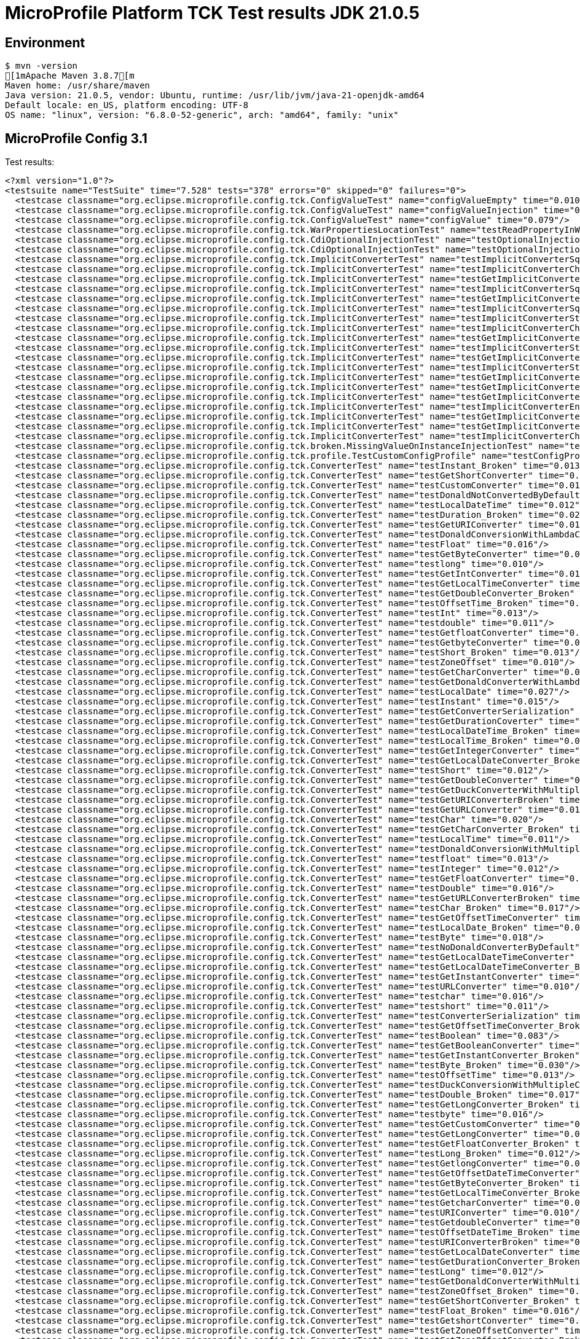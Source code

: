 = MicroProfile Platform TCK Test results JDK 21.0.5

== Environment

[source,bash]
----
$ mvn -version
[1mApache Maven 3.8.7[m
Maven home: /usr/share/maven
Java version: 21.0.5, vendor: Ubuntu, runtime: /usr/lib/jvm/java-21-openjdk-amd64
Default locale: en_US, platform encoding: UTF-8
OS name: "linux", version: "6.8.0-52-generic", arch: "amd64", family: "unix"
----

== MicroProfile Config 3.1

Test results:

[source,xml]
----
<?xml version="1.0"?>
<testsuite name="TestSuite" time="7.528" tests="378" errors="0" skipped="0" failures="0">
  <testcase classname="org.eclipse.microprofile.config.tck.ConfigValueTest" name="configValueEmpty" time="0.010"/>
  <testcase classname="org.eclipse.microprofile.config.tck.ConfigValueTest" name="configValueInjection" time="0.012"/>
  <testcase classname="org.eclipse.microprofile.config.tck.ConfigValueTest" name="configValue" time="0.079"/>
  <testcase classname="org.eclipse.microprofile.config.tck.WarPropertiesLocationTest" name="testReadPropertyInWar" time="0.064"/>
  <testcase classname="org.eclipse.microprofile.config.tck.CdiOptionalInjectionTest" name="testOptionalInjectionWithNoDefaultValueOrElseIsReturned" time="0.009"/>
  <testcase classname="org.eclipse.microprofile.config.tck.CdiOptionalInjectionTest" name="testOptionalInjection" time="0.061"/>
  <testcase classname="org.eclipse.microprofile.config.tck.ImplicitConverterTest" name="testImplicitConverterSquenceParseBeforeConstructor" time="0.008"/>
  <testcase classname="org.eclipse.microprofile.config.tck.ImplicitConverterTest" name="testImplicitConverterCharSequenceParseJavaTimeInjection" time="0.009"/>
  <testcase classname="org.eclipse.microprofile.config.tck.ImplicitConverterTest" name="testGetImplicitConverterStringCtConverter" time="0.007"/>
  <testcase classname="org.eclipse.microprofile.config.tck.ImplicitConverterTest" name="testImplicitConverterSquenceValueOfBeforeParse" time="0.008"/>
  <testcase classname="org.eclipse.microprofile.config.tck.ImplicitConverterTest" name="testGetImplicitConverterSquenceValueOfBeforeParseConverter" time="0.007"/>
  <testcase classname="org.eclipse.microprofile.config.tck.ImplicitConverterTest" name="testImplicitConverterSquenceOfBeforeValueOf" time="0.010"/>
  <testcase classname="org.eclipse.microprofile.config.tck.ImplicitConverterTest" name="testImplicitConverterStringValueOf" time="0.008"/>
  <testcase classname="org.eclipse.microprofile.config.tck.ImplicitConverterTest" name="testImplicitConverterCharSequenceParse" time="0.009"/>
  <testcase classname="org.eclipse.microprofile.config.tck.ImplicitConverterTest" name="testGetImplicitConverterCharSequenceParseJavaTimeConverter" time="0.010"/>
  <testcase classname="org.eclipse.microprofile.config.tck.ImplicitConverterTest" name="testImplicitConverterStringOf" time="0.012"/>
  <testcase classname="org.eclipse.microprofile.config.tck.ImplicitConverterTest" name="testGetImplicitConverterSquenceParseBeforeConstructorConverter" time="0.011"/>
  <testcase classname="org.eclipse.microprofile.config.tck.ImplicitConverterTest" name="testImplicitConverterStringCt" time="0.008"/>
  <testcase classname="org.eclipse.microprofile.config.tck.ImplicitConverterTest" name="testGetImplicitConverterEnumValueOfConverter" time="0.011"/>
  <testcase classname="org.eclipse.microprofile.config.tck.ImplicitConverterTest" name="testGetImplicitConverterSquenceOfBeforeValueOfConverter" time="0.008"/>
  <testcase classname="org.eclipse.microprofile.config.tck.ImplicitConverterTest" name="testGetImplicitConverterStringValueOfConverter" time="0.008"/>
  <testcase classname="org.eclipse.microprofile.config.tck.ImplicitConverterTest" name="testImplicitConverterEnumValueOf" time="0.008"/>
  <testcase classname="org.eclipse.microprofile.config.tck.ImplicitConverterTest" name="testGetImplicitConverterStringOfConverter" time="0.007"/>
  <testcase classname="org.eclipse.microprofile.config.tck.ImplicitConverterTest" name="testGetImplicitConverterCharSequenceParseConverter" time="0.064"/>
  <testcase classname="org.eclipse.microprofile.config.tck.ImplicitConverterTest" name="testImplicitConverterCharSequenceParseJavaTime" time="0.008"/>
  <testcase classname="org.eclipse.microprofile.config.tck.broken.MissingValueOnInstanceInjectionTest" name="test" time="0.001"/>
  <testcase classname="org.eclipse.microprofile.config.tck.profile.TestCustomConfigProfile" name="testConfigProfileWithDev" time="0.079"/>
  <testcase classname="org.eclipse.microprofile.config.tck.ConverterTest" name="testInstant_Broken" time="0.013"/>
  <testcase classname="org.eclipse.microprofile.config.tck.ConverterTest" name="testGetShortConverter" time="0.012"/>
  <testcase classname="org.eclipse.microprofile.config.tck.ConverterTest" name="testCustomConverter" time="0.016"/>
  <testcase classname="org.eclipse.microprofile.config.tck.ConverterTest" name="testDonaldNotConvertedByDefault" time="0.020"/>
  <testcase classname="org.eclipse.microprofile.config.tck.ConverterTest" name="testLocalDateTime" time="0.012"/>
  <testcase classname="org.eclipse.microprofile.config.tck.ConverterTest" name="testDuration_Broken" time="0.022"/>
  <testcase classname="org.eclipse.microprofile.config.tck.ConverterTest" name="testGetURIConverter" time="0.015"/>
  <testcase classname="org.eclipse.microprofile.config.tck.ConverterTest" name="testDonaldConversionWithLambdaConverter" time="0.015"/>
  <testcase classname="org.eclipse.microprofile.config.tck.ConverterTest" name="testFloat" time="0.016"/>
  <testcase classname="org.eclipse.microprofile.config.tck.ConverterTest" name="testGetByteConverter" time="0.031"/>
  <testcase classname="org.eclipse.microprofile.config.tck.ConverterTest" name="testlong" time="0.010"/>
  <testcase classname="org.eclipse.microprofile.config.tck.ConverterTest" name="testGetIntConverter" time="0.013"/>
  <testcase classname="org.eclipse.microprofile.config.tck.ConverterTest" name="testGetLocalTimeConverter" time="0.014"/>
  <testcase classname="org.eclipse.microprofile.config.tck.ConverterTest" name="testGetDoubleConverter_Broken" time="0.018"/>
  <testcase classname="org.eclipse.microprofile.config.tck.ConverterTest" name="testOffsetTime_Broken" time="0.013"/>
  <testcase classname="org.eclipse.microprofile.config.tck.ConverterTest" name="testInt" time="0.013"/>
  <testcase classname="org.eclipse.microprofile.config.tck.ConverterTest" name="testdouble" time="0.011"/>
  <testcase classname="org.eclipse.microprofile.config.tck.ConverterTest" name="testGetfloatConverter" time="0.011"/>
  <testcase classname="org.eclipse.microprofile.config.tck.ConverterTest" name="testGetbyteConverter" time="0.013"/>
  <testcase classname="org.eclipse.microprofile.config.tck.ConverterTest" name="testShort_Broken" time="0.013"/>
  <testcase classname="org.eclipse.microprofile.config.tck.ConverterTest" name="testZoneOffset" time="0.010"/>
  <testcase classname="org.eclipse.microprofile.config.tck.ConverterTest" name="testGetCharConverter" time="0.014"/>
  <testcase classname="org.eclipse.microprofile.config.tck.ConverterTest" name="testGetDonaldConverterWithLambdaConverter" time="0.015"/>
  <testcase classname="org.eclipse.microprofile.config.tck.ConverterTest" name="testLocalDate" time="0.027"/>
  <testcase classname="org.eclipse.microprofile.config.tck.ConverterTest" name="testInstant" time="0.015"/>
  <testcase classname="org.eclipse.microprofile.config.tck.ConverterTest" name="testGetConverterSerialization" time="0.013"/>
  <testcase classname="org.eclipse.microprofile.config.tck.ConverterTest" name="testGetDurationCoverter" time="0.023"/>
  <testcase classname="org.eclipse.microprofile.config.tck.ConverterTest" name="testLocalDateTime_Broken" time="0.014"/>
  <testcase classname="org.eclipse.microprofile.config.tck.ConverterTest" name="testLocalTime_Broken" time="0.011"/>
  <testcase classname="org.eclipse.microprofile.config.tck.ConverterTest" name="testGetIntegerConverter" time="0.012"/>
  <testcase classname="org.eclipse.microprofile.config.tck.ConverterTest" name="testGetLocalDateConverter_Broken" time="0.014"/>
  <testcase classname="org.eclipse.microprofile.config.tck.ConverterTest" name="testShort" time="0.012"/>
  <testcase classname="org.eclipse.microprofile.config.tck.ConverterTest" name="testGetDoubleConverter" time="0.018"/>
  <testcase classname="org.eclipse.microprofile.config.tck.ConverterTest" name="testGetDuckConverterWithMultipleConverters" time="0.022"/>
  <testcase classname="org.eclipse.microprofile.config.tck.ConverterTest" name="testGetURIConverterBroken" time="0.018"/>
  <testcase classname="org.eclipse.microprofile.config.tck.ConverterTest" name="testGetURLConverter" time="0.015"/>
  <testcase classname="org.eclipse.microprofile.config.tck.ConverterTest" name="testChar" time="0.020"/>
  <testcase classname="org.eclipse.microprofile.config.tck.ConverterTest" name="testGetCharConverter_Broken" time="0.014"/>
  <testcase classname="org.eclipse.microprofile.config.tck.ConverterTest" name="testLocalTime" time="0.011"/>
  <testcase classname="org.eclipse.microprofile.config.tck.ConverterTest" name="testDonaldConversionWithMultipleLambdaConverters" time="0.046"/>
  <testcase classname="org.eclipse.microprofile.config.tck.ConverterTest" name="testfloat" time="0.013"/>
  <testcase classname="org.eclipse.microprofile.config.tck.ConverterTest" name="testInteger" time="0.012"/>
  <testcase classname="org.eclipse.microprofile.config.tck.ConverterTest" name="testGetFloatConverter" time="0.019"/>
  <testcase classname="org.eclipse.microprofile.config.tck.ConverterTest" name="testDouble" time="0.016"/>
  <testcase classname="org.eclipse.microprofile.config.tck.ConverterTest" name="testGetURLConverterBroken" time="0.016"/>
  <testcase classname="org.eclipse.microprofile.config.tck.ConverterTest" name="testChar_Broken" time="0.017"/>
  <testcase classname="org.eclipse.microprofile.config.tck.ConverterTest" name="testGetOffsetTimeConverter" time="0.013"/>
  <testcase classname="org.eclipse.microprofile.config.tck.ConverterTest" name="testLocalDate_Broken" time="0.013"/>
  <testcase classname="org.eclipse.microprofile.config.tck.ConverterTest" name="testByte" time="0.018"/>
  <testcase classname="org.eclipse.microprofile.config.tck.ConverterTest" name="testNoDonaldConverterByDefault" time="0.011"/>
  <testcase classname="org.eclipse.microprofile.config.tck.ConverterTest" name="testGetLocalDateTimeConverter" time="0.010"/>
  <testcase classname="org.eclipse.microprofile.config.tck.ConverterTest" name="testGetLocalDateTimeConverter_Broken" time="0.015"/>
  <testcase classname="org.eclipse.microprofile.config.tck.ConverterTest" name="testGetInstantConverter" time="0.015"/>
  <testcase classname="org.eclipse.microprofile.config.tck.ConverterTest" name="testURLConverter" time="0.010"/>
  <testcase classname="org.eclipse.microprofile.config.tck.ConverterTest" name="testchar" time="0.016"/>
  <testcase classname="org.eclipse.microprofile.config.tck.ConverterTest" name="testshort" time="0.011"/>
  <testcase classname="org.eclipse.microprofile.config.tck.ConverterTest" name="testConverterSerialization" time="0.019"/>
  <testcase classname="org.eclipse.microprofile.config.tck.ConverterTest" name="testGetOffsetTimeConverter_Broken" time="0.015"/>
  <testcase classname="org.eclipse.microprofile.config.tck.ConverterTest" name="testBoolean" time="0.083"/>
  <testcase classname="org.eclipse.microprofile.config.tck.ConverterTest" name="testGetBooleanConverter" time="0.022"/>
  <testcase classname="org.eclipse.microprofile.config.tck.ConverterTest" name="testGetInstantConverter_Broken" time="0.017"/>
  <testcase classname="org.eclipse.microprofile.config.tck.ConverterTest" name="testByte_Broken" time="0.030"/>
  <testcase classname="org.eclipse.microprofile.config.tck.ConverterTest" name="testOffsetTime" time="0.013"/>
  <testcase classname="org.eclipse.microprofile.config.tck.ConverterTest" name="testDuckConversionWithMultipleConverters" time="0.019"/>
  <testcase classname="org.eclipse.microprofile.config.tck.ConverterTest" name="testDouble_Broken" time="0.017"/>
  <testcase classname="org.eclipse.microprofile.config.tck.ConverterTest" name="testGetLongConverter_Broken" time="0.016"/>
  <testcase classname="org.eclipse.microprofile.config.tck.ConverterTest" name="testbyte" time="0.016"/>
  <testcase classname="org.eclipse.microprofile.config.tck.ConverterTest" name="testGetCustomConverter" time="0.014"/>
  <testcase classname="org.eclipse.microprofile.config.tck.ConverterTest" name="testGetLongConverter" time="0.010"/>
  <testcase classname="org.eclipse.microprofile.config.tck.ConverterTest" name="testGetFloatConverter_Broken" time="0.014"/>
  <testcase classname="org.eclipse.microprofile.config.tck.ConverterTest" name="testLong_Broken" time="0.012"/>
  <testcase classname="org.eclipse.microprofile.config.tck.ConverterTest" name="testGetlongConverter" time="0.011"/>
  <testcase classname="org.eclipse.microprofile.config.tck.ConverterTest" name="testGetOffsetDateTimeConverter" time="0.011"/>
  <testcase classname="org.eclipse.microprofile.config.tck.ConverterTest" name="testGetByteConverter_Broken" time="0.014"/>
  <testcase classname="org.eclipse.microprofile.config.tck.ConverterTest" name="testGetLocalTimeConverter_Broken" time="0.013"/>
  <testcase classname="org.eclipse.microprofile.config.tck.ConverterTest" name="testGetcharConverter" time="0.012"/>
  <testcase classname="org.eclipse.microprofile.config.tck.ConverterTest" name="testURIConverter" time="0.010"/>
  <testcase classname="org.eclipse.microprofile.config.tck.ConverterTest" name="testGetdoubleConverter" time="0.015"/>
  <testcase classname="org.eclipse.microprofile.config.tck.ConverterTest" name="testOffsetDateTime_Broken" time="0.014"/>
  <testcase classname="org.eclipse.microprofile.config.tck.ConverterTest" name="testURIConverterBroken" time="0.013"/>
  <testcase classname="org.eclipse.microprofile.config.tck.ConverterTest" name="testGetLocalDateConverter" time="0.012"/>
  <testcase classname="org.eclipse.microprofile.config.tck.ConverterTest" name="testGetDurationConverter_Broken" time="0.019"/>
  <testcase classname="org.eclipse.microprofile.config.tck.ConverterTest" name="testLong" time="0.012"/>
  <testcase classname="org.eclipse.microprofile.config.tck.ConverterTest" name="testGetDonaldConverterWithMultipleLambdaConverters" time="0.015"/>
  <testcase classname="org.eclipse.microprofile.config.tck.ConverterTest" name="testZoneOffset_Broken" time="0.017"/>
  <testcase classname="org.eclipse.microprofile.config.tck.ConverterTest" name="testGetShortConverter_Broken" time="0.014"/>
  <testcase classname="org.eclipse.microprofile.config.tck.ConverterTest" name="testFloat_Broken" time="0.016"/>
  <testcase classname="org.eclipse.microprofile.config.tck.ConverterTest" name="testGetshortConverter" time="0.013"/>
  <testcase classname="org.eclipse.microprofile.config.tck.ConverterTest" name="testGetZoneOffsetConverter" time="0.018"/>
  <testcase classname="org.eclipse.microprofile.config.tck.ConverterTest" name="testGetZoneOffsetConverter_Broken" time="0.027"/>
  <testcase classname="org.eclipse.microprofile.config.tck.ConverterTest" name="testURLConverterBroken" time="0.015"/>
  <testcase classname="org.eclipse.microprofile.config.tck.ConverterTest" name="testGetOffsetDateTimeConverter_Broken" time="0.014"/>
  <testcase classname="org.eclipse.microprofile.config.tck.ConverterTest" name="testOffsetDateTime" time="0.014"/>
  <testcase classname="org.eclipse.microprofile.config.tck.ConverterTest" name="testGetIntegerConverter_Broken" time="0.017"/>
  <testcase classname="org.eclipse.microprofile.config.tck.ConverterTest" name="testDuration" time="0.013"/>
  <testcase classname="org.eclipse.microprofile.config.tck.ConverterTest" name="testInteger_Broken" time="0.018"/>
  <testcase classname="org.eclipse.microprofile.config.tck.CDIPropertyNameMatchingTest" name="testPropertyFromEnvironmentVariables" time="0.063"/>
  <testcase classname="org.eclipse.microprofile.config.tck.ConfigProviderTest" name="testJavaConfigPropertyFilesConfigSource" time="0.008"/>
  <testcase classname="org.eclipse.microprofile.config.tck.ConfigProviderTest" name="testGetPropertyNames" time="0.010"/>
  <testcase classname="org.eclipse.microprofile.config.tck.ConfigProviderTest" name="testPropertyConfigSource" time="0.008"/>
  <testcase classname="org.eclipse.microprofile.config.tck.ConfigProviderTest" name="testNonExistingConfigKeyGet" time="0.012"/>
  <testcase classname="org.eclipse.microprofile.config.tck.ConfigProviderTest" name="testInjectedConfigSerializable" time="0.012"/>
  <testcase classname="org.eclipse.microprofile.config.tck.ConfigProviderTest" name="testGetConfigSources" time="0.010"/>
  <testcase classname="org.eclipse.microprofile.config.tck.ConfigProviderTest" name="testNonExistingConfigKey" time="0.009"/>
  <testcase classname="org.eclipse.microprofile.config.tck.ConfigProviderTest" name="testDynamicValueInPropertyConfigSource" time="0.062"/>
  <testcase classname="org.eclipse.microprofile.config.tck.ConfigProviderTest" name="testEnvironmentConfigSource" time="0.011"/>
  <testcase classname="org.eclipse.microprofile.config.tck.CDIPlainInjectionTest" name="canInjectDefaultPropertyPath" time="0.064"/>
  <testcase classname="org.eclipse.microprofile.config.tck.CDIPlainInjectionTest" name="canInjectSimpleValuesWhenDefined" time="0.025"/>
  <testcase classname="org.eclipse.microprofile.config.tck.CDIPlainInjectionTest" name="canInjectDynamicValuesViaCdiProvider" time="0.012"/>
  <testcase classname="org.eclipse.microprofile.config.tck.CDIPlainInjectionTest" name="injectedValuesAreEqualToProgrammaticValues" time="0.010"/>
  <testcase classname="org.eclipse.microprofile.config.tck.emptyvalue.EmptyValuesTest" name="test" time="0.001"/>
  <testcase classname="org.eclipse.microprofile.config.tck.AutoDiscoveredConfigSourceTest" name="testAutoDiscoveredConverterManuallyAdded" time="0.009"/>
  <testcase classname="org.eclipse.microprofile.config.tck.AutoDiscoveredConfigSourceTest" name="testAutoDiscoveredConfigureSources" time="0.062"/>
  <testcase classname="org.eclipse.microprofile.config.tck.AutoDiscoveredConfigSourceTest" name="testAutoDiscoveredConverterNotAddedAutomatically" time="0.012"/>
  <testcase classname="org.eclipse.microprofile.config.tck.broken.MissingConverterOnInstanceInjectionTest" name="test" time="0.001"/>
  <testcase classname="org.eclipse.microprofile.config.tck.CDIPropertyExpressionsTest" name="expressionNoDefault" time="0.010"/>
  <testcase classname="org.eclipse.microprofile.config.tck.CDIPropertyExpressionsTest" name="expression" time="0.010"/>
  <testcase classname="org.eclipse.microprofile.config.tck.CDIPropertyExpressionsTest" name="badExpansion" time="0.072"/>
  <testcase classname="org.eclipse.microprofile.config.tck.CustomConfigSourceTest" name="testConfigSourceProvider" time="0.058"/>
  <testcase classname="org.eclipse.microprofile.config.tck.converters.convertToNull.ConvertedNullValueTest" name="testDefaultValueNotUsed" time="0.098"/>
  <testcase classname="org.eclipse.microprofile.config.tck.converters.convertToNull.ConvertedNullValueTest" name="testGetValue" time="0.020"/>
  <testcase classname="org.eclipse.microprofile.config.tck.converters.convertToNull.ConvertedNullValueTest" name="testGetOptionalValue" time="0.020"/>
  <testcase classname="org.eclipse.microprofile.config.tck.broken.MissingValueOnObserverMethodInjectionTest" name="test" time="0.001"/>
  <testcase classname="org.eclipse.microprofile.config.tck.profile.ProdProfileTest" name="testConfigProfileWithDev" time="0.069"/>
  <testcase classname="org.eclipse.microprofile.config.tck.broken.WrongConverterOnInstanceInjectionTest" name="test" time="0.001"/>
  <testcase classname="org.eclipse.microprofile.config.tck.configsources.DefaultConfigSourceOrdinalTest" name="testOrdinalForEnv" time="0.167"/>
  <testcase classname="org.eclipse.microprofile.config.tck.configsources.DefaultConfigSourceOrdinalTest" name="testOrdinalForSystemProps" time="0.022"/>
  <testcase classname="org.eclipse.microprofile.config.tck.profile.OverrideConfigProfileTest" name="testConfigProfileWithDevAndOverride" time="0.078"/>
  <testcase classname="org.eclipse.microprofile.config.tck.PropertyExpressionsTest" name="noExpressionButOptional" time="0.010"/>
  <testcase classname="org.eclipse.microprofile.config.tck.PropertyExpressionsTest" name="defaultExpressionComposed" time="0.012"/>
  <testcase classname="org.eclipse.microprofile.config.tck.PropertyExpressionsTest" name="composedExpressions" time="0.013"/>
  <testcase classname="org.eclipse.microprofile.config.tck.PropertyExpressionsTest" name="defaultExpressionComposedEmpty" time="0.011"/>
  <testcase classname="org.eclipse.microprofile.config.tck.PropertyExpressionsTest" name="arrayEscapes" time="0.080"/>
  <testcase classname="org.eclipse.microprofile.config.tck.PropertyExpressionsTest" name="noExpressionComposedButOptional" time="0.012"/>
  <testcase classname="org.eclipse.microprofile.config.tck.PropertyExpressionsTest" name="withoutExpansion" time="0.007"/>
  <testcase classname="org.eclipse.microprofile.config.tck.PropertyExpressionsTest" name="defaultExpressionEmpty" time="0.012"/>
  <testcase classname="org.eclipse.microprofile.config.tck.PropertyExpressionsTest" name="noExpressionComposed" time="0.010"/>
  <testcase classname="org.eclipse.microprofile.config.tck.PropertyExpressionsTest" name="escape" time="0.013"/>
  <testcase classname="org.eclipse.microprofile.config.tck.PropertyExpressionsTest" name="noExpressionComposedButConfigValue" time="0.009"/>
  <testcase classname="org.eclipse.microprofile.config.tck.PropertyExpressionsTest" name="defaultExpression" time="0.011"/>
  <testcase classname="org.eclipse.microprofile.config.tck.PropertyExpressionsTest" name="simpleExpression" time="0.010"/>
  <testcase classname="org.eclipse.microprofile.config.tck.PropertyExpressionsTest" name="expressionMissing" time="0.012"/>
  <testcase classname="org.eclipse.microprofile.config.tck.PropertyExpressionsTest" name="multipleExpansions" time="0.009"/>
  <testcase classname="org.eclipse.microprofile.config.tck.PropertyExpressionsTest" name="escapeBraces" time="0.012"/>
  <testcase classname="org.eclipse.microprofile.config.tck.PropertyExpressionsTest" name="noExpressionButConfigValue" time="0.008"/>
  <testcase classname="org.eclipse.microprofile.config.tck.PropertyExpressionsTest" name="infiniteExpansion" time="0.010"/>
  <testcase classname="org.eclipse.microprofile.config.tck.PropertyExpressionsTest" name="multipleExpressions" time="0.007"/>
  <testcase classname="org.eclipse.microprofile.config.tck.PropertyExpressionsTest" name="noExpression" time="0.008"/>
  <testcase classname="org.eclipse.microprofile.config.tck.ArrayConverterTest" name="testGetFloatArrayConverter" time="0.021"/>
  <testcase classname="org.eclipse.microprofile.config.tck.ArrayConverterTest" name="testLongArrayInjection" time="0.015"/>
  <testcase classname="org.eclipse.microprofile.config.tck.ArrayConverterTest" name="testLocalTimeArrayLookupProgrammatically" time="0.017"/>
  <testcase classname="org.eclipse.microprofile.config.tck.ArrayConverterTest" name="testLocalDateListInjection" time="0.017"/>
  <testcase classname="org.eclipse.microprofile.config.tck.ArrayConverterTest" name="testDoubleListLookupProgrammatically" time="0.023"/>
  <testcase classname="org.eclipse.microprofile.config.tck.ArrayConverterTest" name="testOptionalLocalTimeListLookupProgrammatically" time="0.017"/>
  <testcase classname="org.eclipse.microprofile.config.tck.ArrayConverterTest" name="testLocalDateTimeListLookupProgrammatically" time="0.018"/>
  <testcase classname="org.eclipse.microprofile.config.tck.ArrayConverterTest" name="testOptionalStringListLookupProgrammatically" time="0.014"/>
  <testcase classname="org.eclipse.microprofile.config.tck.ArrayConverterTest" name="testStringArrayLookupProgrammatically" time="0.014"/>
  <testcase classname="org.eclipse.microprofile.config.tck.ArrayConverterTest" name="testCustomTypeSetInjection" time="0.030"/>
  <testcase classname="org.eclipse.microprofile.config.tck.ArrayConverterTest" name="testOffsetTimeSetInjection" time="0.021"/>
  <testcase classname="org.eclipse.microprofile.config.tck.ArrayConverterTest" name="testDurationListLookupProgrammatically" time="0.020"/>
  <testcase classname="org.eclipse.microprofile.config.tck.ArrayConverterTest" name="testOptionalLongListLookupProgrammatically" time="0.016"/>
  <testcase classname="org.eclipse.microprofile.config.tck.ArrayConverterTest" name="testGetLocalDateTimeArrayConverter" time="0.023"/>
  <testcase classname="org.eclipse.microprofile.config.tck.ArrayConverterTest" name="testStringArrayInjection" time="0.015"/>
  <testcase classname="org.eclipse.microprofile.config.tck.ArrayConverterTest" name="testLongListInjection" time="0.014"/>
  <testcase classname="org.eclipse.microprofile.config.tck.ArrayConverterTest" name="testLocalTimeSetInjection" time="0.015"/>
  <testcase classname="org.eclipse.microprofile.config.tck.ArrayConverterTest" name="testOptionalIntegerArrayLookupProgrammatically" time="0.016"/>
  <testcase classname="org.eclipse.microprofile.config.tck.ArrayConverterTest" name="testDurationArrayLookupProgrammatically" time="0.025"/>
  <testcase classname="org.eclipse.microprofile.config.tck.ArrayConverterTest" name="testbooleanListInjection" time="0.017"/>
  <testcase classname="org.eclipse.microprofile.config.tck.ArrayConverterTest" name="testOptionalLocalDateListLookupProgrammatically" time="0.017"/>
  <testcase classname="org.eclipse.microprofile.config.tck.ArrayConverterTest" name="testGetlongArrayCoverter" time="0.031"/>
  <testcase classname="org.eclipse.microprofile.config.tck.ArrayConverterTest" name="testGetIntegerArrayConverter" time="0.020"/>
  <testcase classname="org.eclipse.microprofile.config.tck.ArrayConverterTest" name="testURLSetInjection" time="0.017"/>
  <testcase classname="org.eclipse.microprofile.config.tck.ArrayConverterTest" name="testDoubleArrayLookupProgrammatically" time="0.021"/>
  <testcase classname="org.eclipse.microprofile.config.tck.ArrayConverterTest" name="testGetLocalDateArrayConverter" time="0.021"/>
  <testcase classname="org.eclipse.microprofile.config.tck.ArrayConverterTest" name="testGetDoubleArrayConverter" time="0.023"/>
  <testcase classname="org.eclipse.microprofile.config.tck.ArrayConverterTest" name="testIntListInjection" time="0.027"/>
  <testcase classname="org.eclipse.microprofile.config.tck.ArrayConverterTest" name="testStringSetInjection" time="0.017"/>
  <testcase classname="org.eclipse.microprofile.config.tck.ArrayConverterTest" name="testBooleanListLookupProgrammatically" time="0.055"/>
  <testcase classname="org.eclipse.microprofile.config.tck.ArrayConverterTest" name="testLocalTimeArrayInjection" time="0.018"/>
  <testcase classname="org.eclipse.microprofile.config.tck.ArrayConverterTest" name="testdoubleArrayInjection" time="0.016"/>
  <testcase classname="org.eclipse.microprofile.config.tck.ArrayConverterTest" name="testIntegerArrayLookupProgrammatically" time="0.019"/>
  <testcase classname="org.eclipse.microprofile.config.tck.ArrayConverterTest" name="testCustomTypeArrayLookupProgrammatically" time="0.032"/>
  <testcase classname="org.eclipse.microprofile.config.tck.ArrayConverterTest" name="testOptionalFloatListLookupProgrammatically" time="0.017"/>
  <testcase classname="org.eclipse.microprofile.config.tck.ArrayConverterTest" name="testDoubleArrayInjection" time="0.021"/>
  <testcase classname="org.eclipse.microprofile.config.tck.ArrayConverterTest" name="testLongSetInjection" time="0.015"/>
  <testcase classname="org.eclipse.microprofile.config.tck.ArrayConverterTest" name="testOffsetTimeArrayInjection" time="0.019"/>
  <testcase classname="org.eclipse.microprofile.config.tck.ArrayConverterTest" name="testOptionalOffsetTimeArrayLookupProgrammatically" time="0.019"/>
  <testcase classname="org.eclipse.microprofile.config.tck.ArrayConverterTest" name="testLocalTimeListInjection" time="0.015"/>
  <testcase classname="org.eclipse.microprofile.config.tck.ArrayConverterTest" name="testGetDurationArrayConverter" time="0.018"/>
  <testcase classname="org.eclipse.microprofile.config.tck.ArrayConverterTest" name="testbooleanSetInjection" time="0.017"/>
  <testcase classname="org.eclipse.microprofile.config.tck.ArrayConverterTest" name="testLongArrayLookupProgrammatically" time="0.014"/>
  <testcase classname="org.eclipse.microprofile.config.tck.ArrayConverterTest" name="testBooleanArrayInjection" time="0.143"/>
  <testcase classname="org.eclipse.microprofile.config.tck.ArrayConverterTest" name="testLocalTimeListLookupProgrammatically" time="0.016"/>
  <testcase classname="org.eclipse.microprofile.config.tck.ArrayConverterTest" name="testGetLongArrayCoverter" time="0.020"/>
  <testcase classname="org.eclipse.microprofile.config.tck.ArrayConverterTest" name="testLocalDateArrayLookupProgrammatically" time="0.018"/>
  <testcase classname="org.eclipse.microprofile.config.tck.ArrayConverterTest" name="testOptionalDurationListLookupProgrammatically" time="0.016"/>
  <testcase classname="org.eclipse.microprofile.config.tck.ArrayConverterTest" name="testOptionalCustomTypeArrayLookupProgrammatically" time="0.017"/>
  <testcase classname="org.eclipse.microprofile.config.tck.ArrayConverterTest" name="testOptionalBooleanListLookupProgrammatically" time="0.019"/>
  <testcase classname="org.eclipse.microprofile.config.tck.ArrayConverterTest" name="testOffsetTimeArrayLookupProgrammatically" time="0.022"/>
  <testcase classname="org.eclipse.microprofile.config.tck.ArrayConverterTest" name="testintArrayInjection" time="0.013"/>
  <testcase classname="org.eclipse.microprofile.config.tck.ArrayConverterTest" name="testFloatArrayInjection" time="0.027"/>
  <testcase classname="org.eclipse.microprofile.config.tck.ArrayConverterTest" name="testLocalDateTimeArrayLookupProgrammatically" time="0.018"/>
  <testcase classname="org.eclipse.microprofile.config.tck.ArrayConverterTest" name="testBooleanArrayLookupProgrammatically" time="0.049"/>
  <testcase classname="org.eclipse.microprofile.config.tck.ArrayConverterTest" name="testLocalDateTimeListInjection" time="0.017"/>
  <testcase classname="org.eclipse.microprofile.config.tck.ArrayConverterTest" name="testGetBooleanArrayConverter" time="0.024"/>
  <testcase classname="org.eclipse.microprofile.config.tck.ArrayConverterTest" name="testUriListInjection" time="0.018"/>
  <testcase classname="org.eclipse.microprofile.config.tck.ArrayConverterTest" name="testbooleanArrayInjection" time="0.016"/>
  <testcase classname="org.eclipse.microprofile.config.tck.ArrayConverterTest" name="testDurationArrayInjection" time="0.029"/>
  <testcase classname="org.eclipse.microprofile.config.tck.ArrayConverterTest" name="testFloatSetInjection" time="0.029"/>
  <testcase classname="org.eclipse.microprofile.config.tck.ArrayConverterTest" name="testGetInstantArrayConverter" time="0.024"/>
  <testcase classname="org.eclipse.microprofile.config.tck.ArrayConverterTest" name="testCustomTypeListLookupProgrammatically" time="0.047"/>
  <testcase classname="org.eclipse.microprofile.config.tck.ArrayConverterTest" name="testURLListInjection" time="0.017"/>
  <testcase classname="org.eclipse.microprofile.config.tck.ArrayConverterTest" name="testCustomTypeListInjection" time="0.033"/>
  <testcase classname="org.eclipse.microprofile.config.tck.ArrayConverterTest" name="testFloatListLookupProgrammatically" time="0.030"/>
  <testcase classname="org.eclipse.microprofile.config.tck.ArrayConverterTest" name="testGetIntArrayConverter" time="0.022"/>
  <testcase classname="org.eclipse.microprofile.config.tck.ArrayConverterTest" name="testGetOffsetTimeArrayConverter" time="0.023"/>
  <testcase classname="org.eclipse.microprofile.config.tck.ArrayConverterTest" name="testOptionalOffsetTimeListLookupProgrammatically" time="0.015"/>
  <testcase classname="org.eclipse.microprofile.config.tck.ArrayConverterTest" name="testUrlListLookupProgrammatically" time="0.016"/>
  <testcase classname="org.eclipse.microprofile.config.tck.ArrayConverterTest" name="testIntegerListLookupProgrammatically" time="0.018"/>
  <testcase classname="org.eclipse.microprofile.config.tck.ArrayConverterTest" name="testOptionalOffsetDateTimeListLookupProgrammatically" time="0.016"/>
  <testcase classname="org.eclipse.microprofile.config.tck.ArrayConverterTest" name="testDurationSetInjection" time="0.021"/>
  <testcase classname="org.eclipse.microprofile.config.tck.ArrayConverterTest" name="testUrlArrayLookupProgrammatically" time="0.014"/>
  <testcase classname="org.eclipse.microprofile.config.tck.ArrayConverterTest" name="testStringListInjection" time="0.018"/>
  <testcase classname="org.eclipse.microprofile.config.tck.ArrayConverterTest" name="testUrlArrayInjection" time="0.023"/>
  <testcase classname="org.eclipse.microprofile.config.tck.ArrayConverterTest" name="testOptionalLocalTimeArrayLookupProgrammatically" time="0.015"/>
  <testcase classname="org.eclipse.microprofile.config.tck.ArrayConverterTest" name="testOptionalDurationArrayLookupProgrammatically" time="0.017"/>
  <testcase classname="org.eclipse.microprofile.config.tck.ArrayConverterTest" name="testlongArrayInjection" time="0.016"/>
  <testcase classname="org.eclipse.microprofile.config.tck.ArrayConverterTest" name="testFloatArrayLookupProgrammatically" time="0.025"/>
  <testcase classname="org.eclipse.microprofile.config.tck.ArrayConverterTest" name="testLocalDateSetInjection" time="0.019"/>
  <testcase classname="org.eclipse.microprofile.config.tck.ArrayConverterTest" name="testUriArrayInjection" time="0.016"/>
  <testcase classname="org.eclipse.microprofile.config.tck.ArrayConverterTest" name="testFloatListInjection" time="0.027"/>
  <testcase classname="org.eclipse.microprofile.config.tck.ArrayConverterTest" name="testfloatArrayInjection" time="0.015"/>
  <testcase classname="org.eclipse.microprofile.config.tck.ArrayConverterTest" name="testOptionalDoubleListLookupProgrammatically" time="0.017"/>
  <testcase classname="org.eclipse.microprofile.config.tck.ArrayConverterTest" name="testDoubleListInjection" time="0.024"/>
  <testcase classname="org.eclipse.microprofile.config.tck.ArrayConverterTest" name="testGetUrlArrayConverter" time="0.022"/>
  <testcase classname="org.eclipse.microprofile.config.tck.ArrayConverterTest" name="testIntSetInjection" time="0.022"/>
  <testcase classname="org.eclipse.microprofile.config.tck.ArrayConverterTest" name="testGetfloatArrayConverter" time="0.025"/>
  <testcase classname="org.eclipse.microprofile.config.tck.ArrayConverterTest" name="testOffsetDateTimeArrayInjection" time="0.016"/>
  <testcase classname="org.eclipse.microprofile.config.tck.ArrayConverterTest" name="testOptionalCustomTypeListLookupProgrammatically" time="0.015"/>
  <testcase classname="org.eclipse.microprofile.config.tck.ArrayConverterTest" name="testUriSetInjection" time="0.029"/>
  <testcase classname="org.eclipse.microprofile.config.tck.ArrayConverterTest" name="testOffsetDateTimeArrayLookupProgrammatically" time="0.016"/>
  <testcase classname="org.eclipse.microprofile.config.tck.ArrayConverterTest" name="testOptionalBooleanArrayLookupProgrammatically" time="0.017"/>
  <testcase classname="org.eclipse.microprofile.config.tck.ArrayConverterTest" name="testOptionalUrlArrayLookupProgrammatically" time="0.017"/>
  <testcase classname="org.eclipse.microprofile.config.tck.ArrayConverterTest" name="testOptionalIntegerListLookupProgrammatically" time="0.018"/>
  <testcase classname="org.eclipse.microprofile.config.tck.ArrayConverterTest" name="testUriListLookupProgrammatically" time="0.016"/>
  <testcase classname="org.eclipse.microprofile.config.tck.ArrayConverterTest" name="testGetdoubleArrayConverter" time="0.036"/>
  <testcase classname="org.eclipse.microprofile.config.tck.ArrayConverterTest" name="testInstantArrayLookupProgrammatically" time="0.020"/>
  <testcase classname="org.eclipse.microprofile.config.tck.ArrayConverterTest" name="testOffsetDateTimeListInjection" time="0.017"/>
  <testcase classname="org.eclipse.microprofile.config.tck.ArrayConverterTest" name="testOffsetDateTimeListLookupProgrammatically" time="0.016"/>
  <testcase classname="org.eclipse.microprofile.config.tck.ArrayConverterTest" name="testLocalDateTimeSetInjection" time="0.019"/>
  <testcase classname="org.eclipse.microprofile.config.tck.ArrayConverterTest" name="testOptionalLocalDateArrayLookupProgrammatically" time="0.020"/>
  <testcase classname="org.eclipse.microprofile.config.tck.ArrayConverterTest" name="testOptionalOffsetDateTimeArrayLookupProgrammatically" time="0.017"/>
  <testcase classname="org.eclipse.microprofile.config.tck.ArrayConverterTest" name="testOptionalInstantListLookupProgrammatically" time="0.014"/>
  <testcase classname="org.eclipse.microprofile.config.tck.ArrayConverterTest" name="testLocalDateTimeArrayInjection" time="0.020"/>
  <testcase classname="org.eclipse.microprofile.config.tck.ArrayConverterTest" name="testLocalDateArrayInjection" time="0.019"/>
  <testcase classname="org.eclipse.microprofile.config.tck.ArrayConverterTest" name="testStringListLookupProgrammatically" time="0.015"/>
  <testcase classname="org.eclipse.microprofile.config.tck.ArrayConverterTest" name="testOptionalUriArrayLookupProgrammatically" time="0.022"/>
  <testcase classname="org.eclipse.microprofile.config.tck.ArrayConverterTest" name="testIntArrayInjection" time="0.019"/>
  <testcase classname="org.eclipse.microprofile.config.tck.ArrayConverterTest" name="testLongListLookupProgrammatically" time="0.016"/>
  <testcase classname="org.eclipse.microprofile.config.tck.ArrayConverterTest" name="testOptionalUriListLookupProgrammatically" time="0.018"/>
  <testcase classname="org.eclipse.microprofile.config.tck.ArrayConverterTest" name="testGetStringArrayConverter" time="0.021"/>
  <testcase classname="org.eclipse.microprofile.config.tck.ArrayConverterTest" name="testOffsetTimeListInjection" time="0.024"/>
  <testcase classname="org.eclipse.microprofile.config.tck.ArrayConverterTest" name="testOptionalStringArrayLookupProgrammatically" time="0.015"/>
  <testcase classname="org.eclipse.microprofile.config.tck.ArrayConverterTest" name="testGetbooleanArrayConverter" time="0.070"/>
  <testcase classname="org.eclipse.microprofile.config.tck.ArrayConverterTest" name="testGetUriArrayConverter" time="0.028"/>
  <testcase classname="org.eclipse.microprofile.config.tck.ArrayConverterTest" name="testOptionalFloatArrayLookupProgrammatically" time="0.014"/>
  <testcase classname="org.eclipse.microprofile.config.tck.ArrayConverterTest" name="testOffsetTimeListLookupProgrammatically" time="0.019"/>
  <testcase classname="org.eclipse.microprofile.config.tck.ArrayConverterTest" name="testOffsetDateTimeSetInjection" time="0.013"/>
  <testcase classname="org.eclipse.microprofile.config.tck.ArrayConverterTest" name="testGetOffsetDateTimeArrayConverter" time="0.031"/>
  <testcase classname="org.eclipse.microprofile.config.tck.ArrayConverterTest" name="testInstantListInjection" time="0.018"/>
  <testcase classname="org.eclipse.microprofile.config.tck.ArrayConverterTest" name="testInstantArrayInjection" time="0.020"/>
  <testcase classname="org.eclipse.microprofile.config.tck.ArrayConverterTest" name="testInstantSetInjection" time="0.017"/>
  <testcase classname="org.eclipse.microprofile.config.tck.ArrayConverterTest" name="testDoubleSetInjection" time="0.020"/>
  <testcase classname="org.eclipse.microprofile.config.tck.ArrayConverterTest" name="testUriArrayLookupProgrammatically" time="0.014"/>
  <testcase classname="org.eclipse.microprofile.config.tck.ArrayConverterTest" name="testLocalDateListLookupProgrammatically" time="0.018"/>
  <testcase classname="org.eclipse.microprofile.config.tck.ArrayConverterTest" name="testOptionalUrlListLookupProgrammatically" time="0.018"/>
  <testcase classname="org.eclipse.microprofile.config.tck.ArrayConverterTest" name="testGetLocalTimeArrayConverter" time="0.018"/>
  <testcase classname="org.eclipse.microprofile.config.tck.ArrayConverterTest" name="testDurationListInjection" time="0.022"/>
  <testcase classname="org.eclipse.microprofile.config.tck.ArrayConverterTest" name="testOptionalLocalDateTimeArrayLookupProgrammatically" time="0.017"/>
  <testcase classname="org.eclipse.microprofile.config.tck.ArrayConverterTest" name="testInstantListLookupProgrammatically" time="0.021"/>
  <testcase classname="org.eclipse.microprofile.config.tck.ArrayConverterTest" name="testOptionalLocalDateTimeListLookupProgrammatically" time="0.022"/>
  <testcase classname="org.eclipse.microprofile.config.tck.ArrayConverterTest" name="testOptionalDoubleArrayLookupProgrammatically" time="0.016"/>
  <testcase classname="org.eclipse.microprofile.config.tck.ArrayConverterTest" name="testOptionalLongArrayLookupProgrammatically" time="0.014"/>
  <testcase classname="org.eclipse.microprofile.config.tck.ArrayConverterTest" name="testGetCustomTypeArrayConverter" time="0.020"/>
  <testcase classname="org.eclipse.microprofile.config.tck.ArrayConverterTest" name="testOptionalInstantArrayLookupProgrammatically" time="0.015"/>
  <testcase classname="org.eclipse.microprofile.config.tck.ArrayConverterTest" name="testCustomTypeArrayInjection" time="0.046"/>
  <testcase classname="org.eclipse.microprofile.config.tck.converters.convertToNull.ConvertedNullValueBrokenInjectionTest" name="test" time="0.007"/>
  <testcase classname="org.eclipse.microprofile.config.tck.ConfigPropertiesTest" name="testConfigPropertiesWithPrefix" time="0.009"/>
  <testcase classname="org.eclipse.microprofile.config.tck.ConfigPropertiesTest" name="testConfigPropertiesWithoutPrefix" time="0.007"/>
  <testcase classname="org.eclipse.microprofile.config.tck.ConfigPropertiesTest" name="testNoConfigPropertiesAnnotationInjection" time="0.009"/>
  <testcase classname="org.eclipse.microprofile.config.tck.ConfigPropertiesTest" name="testConfigPropertiesPlainInjection" time="0.008"/>
  <testcase classname="org.eclipse.microprofile.config.tck.ConfigPropertiesTest" name="testConfigPropertiesNoPrefixOnBean" time="0.012"/>
  <testcase classname="org.eclipse.microprofile.config.tck.ConfigPropertiesTest" name="testConfigPropertiesNoPrefixOnBeanThenSupplyPrefix" time="0.010"/>
  <testcase classname="org.eclipse.microprofile.config.tck.ConfigPropertiesTest" name="testConfigPropertiesDefaultOnBean" time="0.089"/>
  <testcase classname="org.eclipse.microprofile.config.tck.emptyvalue.EmptyValuesTestProgrammaticLookup" name="testBackslashCommaStringGetOptionalValueAsArrayOrList" time="0.012"/>
  <testcase classname="org.eclipse.microprofile.config.tck.emptyvalue.EmptyValuesTestProgrammaticLookup" name="testCommaStringGetValueArray" time="0.022"/>
  <testcase classname="org.eclipse.microprofile.config.tck.emptyvalue.EmptyValuesTestProgrammaticLookup" name="testFooBarStringGetOptionalValues" time="0.010"/>
  <testcase classname="org.eclipse.microprofile.config.tck.emptyvalue.EmptyValuesTestProgrammaticLookup" name="testBackslashCommaStringGetValueArray" time="0.009"/>
  <testcase classname="org.eclipse.microprofile.config.tck.emptyvalue.EmptyValuesTestProgrammaticLookup" name="testMissingStringGetValue" time="0.008"/>
  <testcase classname="org.eclipse.microprofile.config.tck.emptyvalue.EmptyValuesTestProgrammaticLookup" name="testMissingStringGetValueArray" time="0.007"/>
  <testcase classname="org.eclipse.microprofile.config.tck.emptyvalue.EmptyValuesTestProgrammaticLookup" name="testFooCommaStringGetValueArray" time="0.008"/>
  <testcase classname="org.eclipse.microprofile.config.tck.emptyvalue.EmptyValuesTestProgrammaticLookup" name="testEmptyStringGetOptionalValue" time="0.010"/>
  <testcase classname="org.eclipse.microprofile.config.tck.emptyvalue.EmptyValuesTestProgrammaticLookup" name="testCommaBarStringGetValueArray" time="0.009"/>
  <testcase classname="org.eclipse.microprofile.config.tck.emptyvalue.EmptyValuesTestProgrammaticLookup" name="testDoubleCommaStringGetOptionalValues" time="0.009"/>
  <testcase classname="org.eclipse.microprofile.config.tck.emptyvalue.EmptyValuesTestProgrammaticLookup" name="testFooCommaStringGetOptionalValues" time="0.006"/>
  <testcase classname="org.eclipse.microprofile.config.tck.emptyvalue.EmptyValuesTestProgrammaticLookup" name="testCommaStringGetOptionalValue" time="0.009"/>
  <testcase classname="org.eclipse.microprofile.config.tck.emptyvalue.EmptyValuesTestProgrammaticLookup" name="testDoubleCommaStringGetValue" time="0.010"/>
  <testcase classname="org.eclipse.microprofile.config.tck.emptyvalue.EmptyValuesTestProgrammaticLookup" name="testFooBarStringGetValueArray" time="0.008"/>
  <testcase classname="org.eclipse.microprofile.config.tck.emptyvalue.EmptyValuesTestProgrammaticLookup" name="testFooBarStringGetValue" time="0.008"/>
  <testcase classname="org.eclipse.microprofile.config.tck.emptyvalue.EmptyValuesTestProgrammaticLookup" name="testCommaBarStringGetOptionalValues" time="0.010"/>
  <testcase classname="org.eclipse.microprofile.config.tck.emptyvalue.EmptyValuesTestProgrammaticLookup" name="testCommaBarStringGetValue" time="0.010"/>
  <testcase classname="org.eclipse.microprofile.config.tck.emptyvalue.EmptyValuesTestProgrammaticLookup" name="testEmptyStringGetValueArray" time="0.011"/>
  <testcase classname="org.eclipse.microprofile.config.tck.emptyvalue.EmptyValuesTestProgrammaticLookup" name="testDoubleCommaStringGetValueArray" time="0.010"/>
  <testcase classname="org.eclipse.microprofile.config.tck.emptyvalue.EmptyValuesTestProgrammaticLookup" name="testCommaStringGetValue" time="0.010"/>
  <testcase classname="org.eclipse.microprofile.config.tck.emptyvalue.EmptyValuesTestProgrammaticLookup" name="testMissingStringGetOptionalValue" time="0.007"/>
  <testcase classname="org.eclipse.microprofile.config.tck.emptyvalue.EmptyValuesTestProgrammaticLookup" name="testBackslashCommaStringGetOptionalValue" time="0.070"/>
  <testcase classname="org.eclipse.microprofile.config.tck.emptyvalue.EmptyValuesTestProgrammaticLookup" name="testSpaceStringGetOptionalValue" time="0.008"/>
  <testcase classname="org.eclipse.microprofile.config.tck.emptyvalue.EmptyValuesTestProgrammaticLookup" name="testBackslashCommaStringGetValue" time="0.013"/>
  <testcase classname="org.eclipse.microprofile.config.tck.emptyvalue.EmptyValuesTestProgrammaticLookup" name="testSpaceStringGetValue" time="0.007"/>
  <testcase classname="org.eclipse.microprofile.config.tck.emptyvalue.EmptyValuesTestProgrammaticLookup" name="testSpaceStringGetValueArray" time="0.006"/>
  <testcase classname="org.eclipse.microprofile.config.tck.emptyvalue.EmptyValuesTestProgrammaticLookup" name="testFooCommaStringGetValue" time="0.010"/>
  <testcase classname="org.eclipse.microprofile.config.tck.emptyvalue.EmptyValuesTestProgrammaticLookup" name="testEmptyStringGetValue" time="0.010"/>
  <testcase classname="org.eclipse.microprofile.config.tck.broken.ConfigPropertiesMissingPropertyInjectionTest" name="test" time="0.000"/>
  <testcase classname="org.eclipse.microprofile.config.tck.converters.NullConvertersTest" name="nulls" time="0.095"/>
  <testcase classname="org.eclipse.microprofile.config.tck.ClassConverterTest" name="testClassConverterWithLookup" time="0.062"/>
  <testcase classname="org.eclipse.microprofile.config.tck.ClassConverterTest" name="testConverterForClassLoadedInBean" time="0.007"/>
  <testcase classname="org.eclipse.microprofile.config.tck.ClassConverterTest" name="testGetClassConverter" time="0.008"/>
  <testcase classname="org.eclipse.microprofile.config.tck.profile.InvalidConfigProfileTest" name="testConfigProfileWithDev" time="0.070"/>
  <testcase classname="org.eclipse.microprofile.config.tck.profile.ConfigPropertyFileProfileTest" name="testConfigProfileWithDev" time="0.068"/>
  <testcase classname="org.eclipse.microprofile.config.tck.profile.TestConfigProfileTest" name="testConfigProfileWithDev" time="0.082"/>
  <testcase classname="org.eclipse.microprofile.config.tck.CustomConverterTest" name="testGetLongPrimitiveConverter" time="0.007"/>
  <testcase classname="org.eclipse.microprofile.config.tck.CustomConverterTest" name="testCharacter" time="0.011"/>
  <testcase classname="org.eclipse.microprofile.config.tck.CustomConverterTest" name="testLongPrimitive" time="0.008"/>
  <testcase classname="org.eclipse.microprofile.config.tck.CustomConverterTest" name="testGetBooleanPrimitiveConverter" time="0.009"/>
  <testcase classname="org.eclipse.microprofile.config.tck.CustomConverterTest" name="testGetLongConverter" time="0.008"/>
  <testcase classname="org.eclipse.microprofile.config.tck.CustomConverterTest" name="testIntPrimitive" time="0.007"/>
  <testcase classname="org.eclipse.microprofile.config.tck.CustomConverterTest" name="testCharPrimitive" time="0.010"/>
  <testcase classname="org.eclipse.microprofile.config.tck.CustomConverterTest" name="testGetDoubleConverter" time="0.009"/>
  <testcase classname="org.eclipse.microprofile.config.tck.CustomConverterTest" name="testDoublePrimitive" time="0.009"/>
  <testcase classname="org.eclipse.microprofile.config.tck.CustomConverterTest" name="testGetIntPrimitiveConverter" time="0.007"/>
  <testcase classname="org.eclipse.microprofile.config.tck.CustomConverterTest" name="testDouble" time="0.010"/>
  <testcase classname="org.eclipse.microprofile.config.tck.CustomConverterTest" name="testGetCharacterConverter" time="0.010"/>
  <testcase classname="org.eclipse.microprofile.config.tck.CustomConverterTest" name="testInteger" time="0.008"/>
  <testcase classname="org.eclipse.microprofile.config.tck.CustomConverterTest" name="testBoolean" time="0.062"/>
  <testcase classname="org.eclipse.microprofile.config.tck.CustomConverterTest" name="testGetIntegerConverter" time="0.007"/>
  <testcase classname="org.eclipse.microprofile.config.tck.CustomConverterTest" name="testGetDoublePrimitiveConverter" time="0.009"/>
  <testcase classname="org.eclipse.microprofile.config.tck.CustomConverterTest" name="testGetBooleanConverter" time="0.008"/>
  <testcase classname="org.eclipse.microprofile.config.tck.CustomConverterTest" name="testGetCharPrimitiveConverter" time="0.007"/>
  <testcase classname="org.eclipse.microprofile.config.tck.CustomConverterTest" name="testBooleanPrimitive" time="0.010"/>
  <testcase classname="org.eclipse.microprofile.config.tck.CustomConverterTest" name="testLong" time="0.008"/>
  <testcase classname="org.eclipse.microprofile.config.tck.profile.DevConfigProfileTest" name="testConfigProfileWithDev" time="0.073"/>
</testsuite>
----

== MicroProfile Fault Tolerance 4.1.1

Test results:

[source,xml]
----
<?xml version="1.0"?>
<testsuite name="TestSuite" time="244.508" tests="439" errors="0" skipped="0" failures="0">
  <testcase classname="org.eclipse.microprofile.fault.tolerance.tck.bulkhead.BulkheadSynchRetryTest" name="testNoRetriesWithAbortOn" time="0.089"/>
  <testcase classname="org.eclipse.microprofile.fault.tolerance.tck.bulkhead.BulkheadSynchRetryTest" name="testRetryTestExceptionMethod" time="2.026"/>
  <testcase classname="org.eclipse.microprofile.fault.tolerance.tck.bulkhead.BulkheadSynchRetryTest" name="testNoRetriesWithMaxRetriesZero" time="0.013"/>
  <testcase classname="org.eclipse.microprofile.fault.tolerance.tck.bulkhead.BulkheadSynchRetryTest" name="testRetryTestExceptionClass" time="2.029"/>
  <testcase classname="org.eclipse.microprofile.fault.tolerance.tck.bulkhead.BulkheadSynchRetryTest" name="testNoRetriesWithoutRetryOn" time="0.018"/>
  <testcase classname="org.eclipse.microprofile.fault.tolerance.tck.bulkhead.BulkheadFutureTest" name="testBulkheadClassAsynchFutureDoneWithoutGet" time="0.117"/>
  <testcase classname="org.eclipse.microprofile.fault.tolerance.tck.bulkhead.BulkheadFutureTest" name="testBulkheadMethodAsynchFutureDoneAfterGet" time="0.021"/>
  <testcase classname="org.eclipse.microprofile.fault.tolerance.tck.bulkhead.BulkheadFutureTest" name="testBulkheadMethodAsynchFutureDoneWithoutGet" time="0.112"/>
  <testcase classname="org.eclipse.microprofile.fault.tolerance.tck.bulkhead.BulkheadFutureTest" name="testBulkheadClassAsynchFutureDoneAfterGet" time="0.067"/>
  <testcase classname="org.eclipse.microprofile.fault.tolerance.tck.AsyncTimeoutTest" name="testAsyncTimeout" time="4.022"/>
  <testcase classname="org.eclipse.microprofile.fault.tolerance.tck.AsyncTimeoutTest" name="testAsyncClassLevelTimeout" time="4.131"/>
  <testcase classname="org.eclipse.microprofile.fault.tolerance.tck.AsyncTimeoutTest" name="testAsyncNoTimeout" time="1.025"/>
  <testcase classname="org.eclipse.microprofile.fault.tolerance.tck.fallbackmethod.FallbackMethodGenericTest" name="fallbackMethodGeneric" time="0.084"/>
  <testcase classname="org.eclipse.microprofile.fault.tolerance.tck.disableEnv.DisableFTEnableOnMethodTest" name="testRetryEnabled" time="0.011"/>
  <testcase classname="org.eclipse.microprofile.fault.tolerance.tck.disableEnv.DisableFTEnableOnMethodTest" name="testAsync" time="2.066"/>
  <testcase classname="org.eclipse.microprofile.fault.tolerance.tck.disableEnv.DisableFTEnableOnMethodTest" name="testTimeout" time="0.522"/>
  <testcase classname="org.eclipse.microprofile.fault.tolerance.tck.disableEnv.DisableFTEnableOnMethodTest" name="testBulkhead" time="0.015"/>
  <testcase classname="org.eclipse.microprofile.fault.tolerance.tck.disableEnv.DisableFTEnableOnMethodTest" name="testCircuitBreaker" time="0.014"/>
  <testcase classname="org.eclipse.microprofile.fault.tolerance.tck.telemetryMetrics.RetryTelemetryTest" name="testRetryMetricMaxDurationNoRetries" time="3.035"/>
  <testcase classname="org.eclipse.microprofile.fault.tolerance.tck.telemetryMetrics.RetryTelemetryTest" name="testRetryMetricMaxDuration" time="2.116"/>
  <testcase classname="org.eclipse.microprofile.fault.tolerance.tck.telemetryMetrics.RetryTelemetryTest" name="testRetryMetricSuccessfulImmediately" time="0.032"/>
  <testcase classname="org.eclipse.microprofile.fault.tolerance.tck.telemetryMetrics.RetryTelemetryTest" name="testMetricUnits" time="0.010"/>
  <testcase classname="org.eclipse.microprofile.fault.tolerance.tck.telemetryMetrics.RetryTelemetryTest" name="testRetryMetricMaxRetriesHitButNoRetry" time="0.022"/>
  <testcase classname="org.eclipse.microprofile.fault.tolerance.tck.telemetryMetrics.RetryTelemetryTest" name="testRetryMetricMaxRetries" time="0.218"/>
  <testcase classname="org.eclipse.microprofile.fault.tolerance.tck.telemetryMetrics.RetryTelemetryTest" name="testRetryMetricNonRetryableImmediately" time="0.026"/>
  <testcase classname="org.eclipse.microprofile.fault.tolerance.tck.telemetryMetrics.RetryTelemetryTest" name="testRetryMetricNonRetryableAfterRetries" time="0.286"/>
  <testcase classname="org.eclipse.microprofile.fault.tolerance.tck.telemetryMetrics.RetryTelemetryTest" name="testRetryMetricSuccessfulAfterRetry" time="0.189"/>
  <testcase classname="org.eclipse.microprofile.fault.tolerance.tck.CircuitBreakerBulkheadTest" name="testCircuitBreaker" time="1.122"/>
  <testcase classname="org.eclipse.microprofile.fault.tolerance.tck.CircuitBreakerBulkheadTest" name="testCircuitBreakerAroundBulkheadSync" time="0.031"/>
  <testcase classname="org.eclipse.microprofile.fault.tolerance.tck.CircuitBreakerBulkheadTest" name="testCircuitBreakerAroundBulkheadAsync" time="1.030"/>
  <testcase classname="org.eclipse.microprofile.fault.tolerance.tck.fallbackmethod.FallbackMethodBasicTest" name="fallbackMethodBasic" time="0.072"/>
  <testcase classname="org.eclipse.microprofile.fault.tolerance.tck.fallbackmethod.FallbackMethodDefaultMethodTest" name="fallbackMethodDefaultMethod" time="0.062"/>
  <testcase classname="org.eclipse.microprofile.fault.tolerance.tck.bulkhead.BulkheadPressureTest" name="testBulkheadPressureSync" time="5.146"/>
  <testcase classname="org.eclipse.microprofile.fault.tolerance.tck.bulkhead.BulkheadPressureTest" name="testBulkheadPressureAsync" time="5.283"/>
  <testcase classname="org.eclipse.microprofile.fault.tolerance.tck.disableEnv.DisableAnnotationGloballyEnableOnMethodTest" name="testTimeout" time="0.519"/>
  <testcase classname="org.eclipse.microprofile.fault.tolerance.tck.disableEnv.DisableAnnotationGloballyEnableOnMethodTest" name="testRetryEnabled" time="0.132"/>
  <testcase classname="org.eclipse.microprofile.fault.tolerance.tck.disableEnv.DisableAnnotationGloballyEnableOnMethodTest" name="testAsync" time="2.079"/>
  <testcase classname="org.eclipse.microprofile.fault.tolerance.tck.disableEnv.DisableAnnotationGloballyEnableOnMethodTest" name="testBulkhead" time="0.017"/>
  <testcase classname="org.eclipse.microprofile.fault.tolerance.tck.disableEnv.DisableAnnotationGloballyEnableOnMethodTest" name="testCircuitBreaker" time="0.012"/>
  <testcase classname="org.eclipse.microprofile.fault.tolerance.tck.disableEnv.DisableAnnotationGloballyEnableOnMethodTest" name="testFallbackDisabled" time="0.010"/>
  <testcase classname="org.eclipse.microprofile.fault.tolerance.tck.disableEnv.DisableAnnotationGloballyEnableOnClassTest" name="testTimeout" time="0.519"/>
  <testcase classname="org.eclipse.microprofile.fault.tolerance.tck.disableEnv.DisableAnnotationGloballyEnableOnClassTest" name="testRetryEnabled" time="0.140"/>
  <testcase classname="org.eclipse.microprofile.fault.tolerance.tck.disableEnv.DisableAnnotationGloballyEnableOnClassTest" name="testFallbackEnabled" time="0.012"/>
  <testcase classname="org.eclipse.microprofile.fault.tolerance.tck.disableEnv.DisableAnnotationGloballyEnableOnClassTest" name="testAsync" time="2.071"/>
  <testcase classname="org.eclipse.microprofile.fault.tolerance.tck.disableEnv.DisableAnnotationGloballyEnableOnClassTest" name="testCircuitBreaker" time="0.020"/>
  <testcase classname="org.eclipse.microprofile.fault.tolerance.tck.disableEnv.DisableAnnotationGloballyEnableOnClassTest" name="testBulkhead" time="0.025"/>
  <testcase classname="org.eclipse.microprofile.fault.tolerance.tck.TimeoutTest" name="testLTDefaultTimeout" time="0.518"/>
  <testcase classname="org.eclipse.microprofile.fault.tolerance.tck.TimeoutTest" name="testLTDefaultNoTimeout" time="0.028"/>
  <testcase classname="org.eclipse.microprofile.fault.tolerance.tck.TimeoutTest" name="testNoTimeout" time="0.025"/>
  <testcase classname="org.eclipse.microprofile.fault.tolerance.tck.TimeoutTest" name="testGTDefaultNoTimeoutOverride" time="1.524"/>
  <testcase classname="org.eclipse.microprofile.fault.tolerance.tck.TimeoutTest" name="testSecondsNoTimeout" time="1.512"/>
  <testcase classname="org.eclipse.microprofile.fault.tolerance.tck.TimeoutTest" name="testTimeout" time="1.021"/>
  <testcase classname="org.eclipse.microprofile.fault.tolerance.tck.TimeoutTest" name="testTimeoutClassLevel" time="1.022"/>
  <testcase classname="org.eclipse.microprofile.fault.tolerance.tck.TimeoutTest" name="testGTDefaultTimeout" time="2.020"/>
  <testcase classname="org.eclipse.microprofile.fault.tolerance.tck.TimeoutTest" name="testGTDefaultNoTimeout" time="1.581"/>
  <testcase classname="org.eclipse.microprofile.fault.tolerance.tck.TimeoutTest" name="testGTShorterNoTimeoutOverride" time="1.524"/>
  <testcase classname="org.eclipse.microprofile.fault.tolerance.tck.TimeoutTest" name="testGTShorterTimeoutOverride" time="2.018"/>
  <testcase classname="org.eclipse.microprofile.fault.tolerance.tck.TimeoutTest" name="testLTDefaultTimeoutClassLevel" time="0.523"/>
  <testcase classname="org.eclipse.microprofile.fault.tolerance.tck.TimeoutTest" name="testLTDefaultNoTimeoutClassLevel" time="0.027"/>
  <testcase classname="org.eclipse.microprofile.fault.tolerance.tck.TimeoutTest" name="testGTDefaultTimeoutOverride" time="2.024"/>
  <testcase classname="org.eclipse.microprofile.fault.tolerance.tck.TimeoutTest" name="testSecondsTimeout" time="2.022"/>
  <testcase classname="org.eclipse.microprofile.fault.tolerance.tck.TimeoutTest" name="testNoTimeoutClassLevel" time="0.032"/>
  <testcase classname="org.eclipse.microprofile.fault.tolerance.tck.circuitbreaker.CircuitBreakerConfigGlobalTest" name="testCircuitDefaultSuccessThreshold" time="0.595"/>
  <testcase classname="org.eclipse.microprofile.fault.tolerance.tck.invalidParameters.InvalidCircuitBreakerDelayTest" name="test" time="0.001"/>
  <testcase classname="org.eclipse.microprofile.fault.tolerance.tck.invalidParameters.InvalidCircuitBreakerFailureRatioPosTest" name="test" time="0.000"/>
  <testcase classname="org.eclipse.microprofile.fault.tolerance.tck.disableEnv.DisableAnnotationOnClassTest" name="testTimeout" time="4.010"/>
  <testcase classname="org.eclipse.microprofile.fault.tolerance.tck.disableEnv.DisableAnnotationOnClassTest" name="testAsync" time="2.070"/>
  <testcase classname="org.eclipse.microprofile.fault.tolerance.tck.disableEnv.DisableAnnotationOnClassTest" name="testBulkhead" time="0.016"/>
  <testcase classname="org.eclipse.microprofile.fault.tolerance.tck.disableEnv.DisableAnnotationOnClassTest" name="testFallbackDisabled" time="0.010"/>
  <testcase classname="org.eclipse.microprofile.fault.tolerance.tck.disableEnv.DisableAnnotationOnClassTest" name="testCircuitClosedThenOpen" time="0.013"/>
  <testcase classname="org.eclipse.microprofile.fault.tolerance.tck.disableEnv.DisableAnnotationOnClassTest" name="testRetryDisabled" time="0.018"/>
  <testcase classname="org.eclipse.microprofile.fault.tolerance.tck.fallbackmethod.FallbackMethodSubclassTest" name="fallbackMethodSubclass" time="0.002"/>
  <testcase classname="org.eclipse.microprofile.fault.tolerance.tck.TimeoutMethodConfigTest" name="testTimeout" time="0.275"/>
  <testcase classname="org.eclipse.microprofile.fault.tolerance.tck.config.FallbackConfigTest" name="testFallbackHandler" time="0.009"/>
  <testcase classname="org.eclipse.microprofile.fault.tolerance.tck.config.FallbackConfigTest" name="testFallbackMethod" time="0.010"/>
  <testcase classname="org.eclipse.microprofile.fault.tolerance.tck.config.FallbackConfigTest" name="testApplyOn" time="0.070"/>
  <testcase classname="org.eclipse.microprofile.fault.tolerance.tck.config.FallbackConfigTest" name="testSkipOn" time="0.010"/>
  <testcase classname="org.eclipse.microprofile.fault.tolerance.tck.config.ConfigPropertyGlobalVsClassVsMethodTest" name="propertyPriorityTest" time="0.264"/>
  <testcase classname="org.eclipse.microprofile.fault.tolerance.tck.invalidParameters.InvalidBulkheadValueTest" name="test" time="0.001"/>
  <testcase classname="org.eclipse.microprofile.fault.tolerance.tck.circuitbreaker.CircuitBreakerConfigOnMethodTest" name="testCircuitDefaultSuccessThreshold" time="0.583"/>
  <testcase classname="org.eclipse.microprofile.fault.tolerance.tck.CircuitBreakerExceptionHierarchyTest" name="serviceBthrowsE1" time="0.011"/>
  <testcase classname="org.eclipse.microprofile.fault.tolerance.tck.CircuitBreakerExceptionHierarchyTest" name="serviceCthrowsE1" time="0.008"/>
  <testcase classname="org.eclipse.microprofile.fault.tolerance.tck.CircuitBreakerExceptionHierarchyTest" name="serviceAthrowsE1" time="0.015"/>
  <testcase classname="org.eclipse.microprofile.fault.tolerance.tck.CircuitBreakerExceptionHierarchyTest" name="serviceBthrowsRuntimeException" time="0.016"/>
  <testcase classname="org.eclipse.microprofile.fault.tolerance.tck.CircuitBreakerExceptionHierarchyTest" name="serviceBthrowsE0S" time="0.010"/>
  <testcase classname="org.eclipse.microprofile.fault.tolerance.tck.CircuitBreakerExceptionHierarchyTest" name="serviceCthrowsE0" time="0.013"/>
  <testcase classname="org.eclipse.microprofile.fault.tolerance.tck.CircuitBreakerExceptionHierarchyTest" name="serviceAthrowsE2S" time="0.012"/>
  <testcase classname="org.eclipse.microprofile.fault.tolerance.tck.CircuitBreakerExceptionHierarchyTest" name="serviceCthrowsE1S" time="0.013"/>
  <testcase classname="org.eclipse.microprofile.fault.tolerance.tck.CircuitBreakerExceptionHierarchyTest" name="serviceCthrowsException" time="0.011"/>
  <testcase classname="org.eclipse.microprofile.fault.tolerance.tck.CircuitBreakerExceptionHierarchyTest" name="serviceAthrowsE0" time="0.089"/>
  <testcase classname="org.eclipse.microprofile.fault.tolerance.tck.CircuitBreakerExceptionHierarchyTest" name="serviceBthrowsE2" time="0.012"/>
  <testcase classname="org.eclipse.microprofile.fault.tolerance.tck.CircuitBreakerExceptionHierarchyTest" name="serviceBthrowsError" time="0.011"/>
  <testcase classname="org.eclipse.microprofile.fault.tolerance.tck.CircuitBreakerExceptionHierarchyTest" name="serviceAthrowsE2" time="0.015"/>
  <testcase classname="org.eclipse.microprofile.fault.tolerance.tck.CircuitBreakerExceptionHierarchyTest" name="serviceAthrowsError" time="0.015"/>
  <testcase classname="org.eclipse.microprofile.fault.tolerance.tck.CircuitBreakerExceptionHierarchyTest" name="serviceAthrowsRuntimeException" time="0.021"/>
  <testcase classname="org.eclipse.microprofile.fault.tolerance.tck.CircuitBreakerExceptionHierarchyTest" name="serviceCthrowsRuntimeException" time="0.011"/>
  <testcase classname="org.eclipse.microprofile.fault.tolerance.tck.CircuitBreakerExceptionHierarchyTest" name="serviceAthrowsException" time="0.019"/>
  <testcase classname="org.eclipse.microprofile.fault.tolerance.tck.CircuitBreakerExceptionHierarchyTest" name="serviceCthrowsE2S" time="0.021"/>
  <testcase classname="org.eclipse.microprofile.fault.tolerance.tck.CircuitBreakerExceptionHierarchyTest" name="serviceAthrowsE0S" time="0.013"/>
  <testcase classname="org.eclipse.microprofile.fault.tolerance.tck.CircuitBreakerExceptionHierarchyTest" name="serviceCthrowsE0S" time="0.011"/>
  <testcase classname="org.eclipse.microprofile.fault.tolerance.tck.CircuitBreakerExceptionHierarchyTest" name="serviceCthrowsError" time="0.010"/>
  <testcase classname="org.eclipse.microprofile.fault.tolerance.tck.CircuitBreakerExceptionHierarchyTest" name="serviceBthrowsE0" time="0.015"/>
  <testcase classname="org.eclipse.microprofile.fault.tolerance.tck.CircuitBreakerExceptionHierarchyTest" name="serviceBthrowsE1S" time="0.013"/>
  <testcase classname="org.eclipse.microprofile.fault.tolerance.tck.CircuitBreakerExceptionHierarchyTest" name="serviceCthrowsE2" time="0.018"/>
  <testcase classname="org.eclipse.microprofile.fault.tolerance.tck.CircuitBreakerExceptionHierarchyTest" name="serviceAthrowsE1S" time="0.013"/>
  <testcase classname="org.eclipse.microprofile.fault.tolerance.tck.CircuitBreakerExceptionHierarchyTest" name="serviceBthrowsE2S" time="0.010"/>
  <testcase classname="org.eclipse.microprofile.fault.tolerance.tck.CircuitBreakerExceptionHierarchyTest" name="serviceBthrowsException" time="0.011"/>
  <testcase classname="org.eclipse.microprofile.fault.tolerance.tck.telemetryMetrics.ClassLevelTelemetryTest" name="testRetryMetricSuccessfulAfterRetry" time="0.243"/>
  <testcase classname="org.eclipse.microprofile.fault.tolerance.tck.telemetryMetrics.ClassLevelTelemetryTest" name="testRetryMetricSuccessfulImmediately" time="0.023"/>
  <testcase classname="org.eclipse.microprofile.fault.tolerance.tck.telemetryMetrics.ClassLevelTelemetryTest" name="testRetryMetricUnsuccessful" time="0.350"/>
  <testcase classname="org.eclipse.microprofile.fault.tolerance.tck.fallbackmethod.FallbackMethodAbstractTest" name="fallbackMethodAbstract" time="0.089"/>
  <testcase classname="org.eclipse.microprofile.fault.tolerance.tck.config.BulkheadConfigTest" name="testConfigValue" time="0.073"/>
  <testcase classname="org.eclipse.microprofile.fault.tolerance.tck.config.BulkheadConfigTest" name="testWaitingTaskQueue" time="1.016"/>
  <testcase classname="org.eclipse.microprofile.fault.tolerance.tck.fallbackmethod.FallbackMethodSuperclassTest" name="fallbackMethodSuperclass" time="0.065"/>
  <testcase classname="org.eclipse.microprofile.fault.tolerance.tck.disableEnv.DisableTest" name="testCircuitClosedThenOpen" time="0.063"/>
  <testcase classname="org.eclipse.microprofile.fault.tolerance.tck.disableEnv.DisableTest" name="testFallbackSuccess" time="0.012"/>
  <testcase classname="org.eclipse.microprofile.fault.tolerance.tck.disableEnv.DisableTest" name="testTimeout" time="3.017"/>
  <testcase classname="org.eclipse.microprofile.fault.tolerance.tck.disableEnv.DisableTest" name="testRetryDisabled" time="0.111"/>
  <testcase classname="org.eclipse.microprofile.fault.tolerance.tck.CircuitBreakerRetryTest" name="testNoRetriesIfAbortOnAsync" time="0.024"/>
  <testcase classname="org.eclipse.microprofile.fault.tolerance.tck.CircuitBreakerRetryTest" name="testRetriesSucceedWhenCircuitClosesAsync" time="2.024"/>
  <testcase classname="org.eclipse.microprofile.fault.tolerance.tck.CircuitBreakerRetryTest" name="testCircuitOpenWithMoreRetries" time="0.466"/>
  <testcase classname="org.eclipse.microprofile.fault.tolerance.tck.CircuitBreakerRetryTest" name="testNoRetriesIfNotRetryOnAsync" time="0.023"/>
  <testcase classname="org.eclipse.microprofile.fault.tolerance.tck.CircuitBreakerRetryTest" name="testCircuitOpenWithMoreRetriesAsync" time="0.066"/>
  <testcase classname="org.eclipse.microprofile.fault.tolerance.tck.CircuitBreakerRetryTest" name="testCircuitOpenWithFewRetries" time="0.106"/>
  <testcase classname="org.eclipse.microprofile.fault.tolerance.tck.CircuitBreakerRetryTest" name="testCircuitOpenWithFewRetriesAsync" time="0.216"/>
  <testcase classname="org.eclipse.microprofile.fault.tolerance.tck.CircuitBreakerRetryTest" name="testRetriesSucceedWhenCircuitCloses" time="2.017"/>
  <testcase classname="org.eclipse.microprofile.fault.tolerance.tck.CircuitBreakerRetryTest" name="testClassLevelCircuitOpenWithFewRetries" time="0.096"/>
  <testcase classname="org.eclipse.microprofile.fault.tolerance.tck.CircuitBreakerRetryTest" name="testCircuitOpenWithMultiTimeoutsAsync" time="0.913"/>
  <testcase classname="org.eclipse.microprofile.fault.tolerance.tck.CircuitBreakerRetryTest" name="testCircuitOpenWithMultiTimeouts" time="1.210"/>
  <testcase classname="org.eclipse.microprofile.fault.tolerance.tck.CircuitBreakerRetryTest" name="testClassLevelCircuitOpenWithMoreRetries" time="0.811"/>
  <testcase classname="org.eclipse.microprofile.fault.tolerance.tck.AsynchronousCSTest" name="testAsyncIsFinished" time="0.013"/>
  <testcase classname="org.eclipse.microprofile.fault.tolerance.tck.AsynchronousCSTest" name="testAsyncCompletesExceptionallyWhenExceptionThrown" time="0.016"/>
  <testcase classname="org.eclipse.microprofile.fault.tolerance.tck.AsynchronousCSTest" name="testAsyncIsNotFinished" time="0.518"/>
  <testcase classname="org.eclipse.microprofile.fault.tolerance.tck.AsynchronousCSTest" name="testAsyncCallbacksChained" time="0.614"/>
  <testcase classname="org.eclipse.microprofile.fault.tolerance.tck.AsynchronousCSTest" name="testClassLevelAsyncIsNotFinished" time="0.512"/>
  <testcase classname="org.eclipse.microprofile.fault.tolerance.tck.AsynchronousCSTest" name="testAsyncCompletesExceptionallyWhenCompletedExceptionally" time="0.015"/>
  <testcase classname="org.eclipse.microprofile.fault.tolerance.tck.AsynchronousCSTest" name="testClassLevelAsyncIsFinished" time="0.021"/>
  <testcase classname="org.eclipse.microprofile.fault.tolerance.tck.RetryConditionTest" name="testRetryWithAbortOnFalse" time="0.213"/>
  <testcase classname="org.eclipse.microprofile.fault.tolerance.tck.RetryConditionTest" name="testRetryParallelSuccess" time="0.427"/>
  <testcase classname="org.eclipse.microprofile.fault.tolerance.tck.RetryConditionTest" name="testRetryOnFalse" time="0.122"/>
  <testcase classname="org.eclipse.microprofile.fault.tolerance.tck.RetryConditionTest" name="testNoAsynRetryOnMethodException" time="0.117"/>
  <testcase classname="org.eclipse.microprofile.fault.tolerance.tck.RetryConditionTest" name="testRetryChainSuccess" time="0.747"/>
  <testcase classname="org.eclipse.microprofile.fault.tolerance.tck.RetryConditionTest" name="testRetrySuccess" time="0.315"/>
  <testcase classname="org.eclipse.microprofile.fault.tolerance.tck.RetryConditionTest" name="testNoAsynWilNotRetryExceptionally" time="0.022"/>
  <testcase classname="org.eclipse.microprofile.fault.tolerance.tck.RetryConditionTest" name="testClassLevelRetryOnTrue" time="0.197"/>
  <testcase classname="org.eclipse.microprofile.fault.tolerance.tck.RetryConditionTest" name="testRetryCompletionStageWithException" time="0.114"/>
  <testcase classname="org.eclipse.microprofile.fault.tolerance.tck.RetryConditionTest" name="testClassLevelRetryWithAbortOnFalse" time="0.279"/>
  <testcase classname="org.eclipse.microprofile.fault.tolerance.tck.RetryConditionTest" name="testRetryParallelExceptionally" time="0.369"/>
  <testcase classname="org.eclipse.microprofile.fault.tolerance.tck.RetryConditionTest" name="testRetryOnFalseAndAbortOnTrueThrowingAChildCustomException" time="0.011"/>
  <testcase classname="org.eclipse.microprofile.fault.tolerance.tck.RetryConditionTest" name="testRetryChainExceptionally" time="0.755"/>
  <testcase classname="org.eclipse.microprofile.fault.tolerance.tck.RetryConditionTest" name="testAsyncRetryExceptionally" time="0.137"/>
  <testcase classname="org.eclipse.microprofile.fault.tolerance.tck.RetryConditionTest" name="testRetryOnTrueThrowingAChildCustomException" time="0.259"/>
  <testcase classname="org.eclipse.microprofile.fault.tolerance.tck.RetryConditionTest" name="testClassLevelRetryOnFalse" time="0.117"/>
  <testcase classname="org.eclipse.microprofile.fault.tolerance.tck.RetryConditionTest" name="testClassLevelRetryWithAbortOnTrue" time="0.125"/>
  <testcase classname="org.eclipse.microprofile.fault.tolerance.tck.RetryConditionTest" name="testRetryOnTrue" time="0.086"/>
  <testcase classname="org.eclipse.microprofile.fault.tolerance.tck.RetryConditionTest" name="testRetryWithAbortOnTrue" time="0.120"/>
  <testcase classname="org.eclipse.microprofile.fault.tolerance.tck.circuitbreaker.lifecycle.CircuitBreakerLifecycleTest" name="circuitBreakerOnClassMissingOnOverriddenMethod" time="0.016"/>
  <testcase classname="org.eclipse.microprofile.fault.tolerance.tck.circuitbreaker.lifecycle.CircuitBreakerLifecycleTest" name="circuitBreakerOnClass" time="0.085"/>
  <testcase classname="org.eclipse.microprofile.fault.tolerance.tck.circuitbreaker.lifecycle.CircuitBreakerLifecycleTest" name="noSharingBetweenClasses" time="0.013"/>
  <testcase classname="org.eclipse.microprofile.fault.tolerance.tck.circuitbreaker.lifecycle.CircuitBreakerLifecycleTest" name="circuitBreakerOnClassAndMethodMissingOnOverriddenMethod" time="0.018"/>
  <testcase classname="org.eclipse.microprofile.fault.tolerance.tck.circuitbreaker.lifecycle.CircuitBreakerLifecycleTest" name="circuitBreakerOnClassAndMethodOverrideOnMethod" time="0.016"/>
  <testcase classname="org.eclipse.microprofile.fault.tolerance.tck.circuitbreaker.lifecycle.CircuitBreakerLifecycleTest" name="circuitBreakerOnMethodOverrideOnClassWithOverriddenMethod" time="0.012"/>
  <testcase classname="org.eclipse.microprofile.fault.tolerance.tck.circuitbreaker.lifecycle.CircuitBreakerLifecycleTest" name="circuitBreakerOnClassOverrideOnMethod" time="0.013"/>
  <testcase classname="org.eclipse.microprofile.fault.tolerance.tck.circuitbreaker.lifecycle.CircuitBreakerLifecycleTest" name="noSharingBetweenMethodsOfOneClass" time="0.014"/>
  <testcase classname="org.eclipse.microprofile.fault.tolerance.tck.circuitbreaker.lifecycle.CircuitBreakerLifecycleTest" name="circuitBreakerOnClassAndMethodNoRedefinition" time="0.014"/>
  <testcase classname="org.eclipse.microprofile.fault.tolerance.tck.circuitbreaker.lifecycle.CircuitBreakerLifecycleTest" name="circuitBreakerOnClassOverrideOnClassWithOverriddenMethod" time="0.012"/>
  <testcase classname="org.eclipse.microprofile.fault.tolerance.tck.circuitbreaker.lifecycle.CircuitBreakerLifecycleTest" name="circuitBreakerOnClassAndMethod" time="0.014"/>
  <testcase classname="org.eclipse.microprofile.fault.tolerance.tck.circuitbreaker.lifecycle.CircuitBreakerLifecycleTest" name="circuitBreakerOnMethodMissingOnOverriddenMethod" time="0.017"/>
  <testcase classname="org.eclipse.microprofile.fault.tolerance.tck.circuitbreaker.lifecycle.CircuitBreakerLifecycleTest" name="circuitBreakerOnMethodOverrideOnClass" time="0.015"/>
  <testcase classname="org.eclipse.microprofile.fault.tolerance.tck.circuitbreaker.lifecycle.CircuitBreakerLifecycleTest" name="circuitBreakerOnClassOverrideOnClass" time="0.013"/>
  <testcase classname="org.eclipse.microprofile.fault.tolerance.tck.circuitbreaker.lifecycle.CircuitBreakerLifecycleTest" name="circuitBreakerOnMethodOverrideOnMethod" time="0.010"/>
  <testcase classname="org.eclipse.microprofile.fault.tolerance.tck.circuitbreaker.lifecycle.CircuitBreakerLifecycleTest" name="circuitBreakerOnClassAndMethodOverrideOnClass" time="0.014"/>
  <testcase classname="org.eclipse.microprofile.fault.tolerance.tck.circuitbreaker.lifecycle.CircuitBreakerLifecycleTest" name="circuitBreakerOnClassNoRedefinition" time="0.010"/>
  <testcase classname="org.eclipse.microprofile.fault.tolerance.tck.circuitbreaker.lifecycle.CircuitBreakerLifecycleTest" name="circuitBreakerOnMethod" time="0.011"/>
  <testcase classname="org.eclipse.microprofile.fault.tolerance.tck.circuitbreaker.lifecycle.CircuitBreakerLifecycleTest" name="circuitBreakerOnMethodNoRedefinition" time="0.023"/>
  <testcase classname="org.eclipse.microprofile.fault.tolerance.tck.circuitbreaker.lifecycle.CircuitBreakerLifecycleTest" name="circuitBreakerOnClassAndMethodOverrideOnClassWithOverriddenMethod" time="0.014"/>
  <testcase classname="org.eclipse.microprofile.fault.tolerance.tck.visibility.retry.RetryVisibilityTest" name="serviceBaseROCMNoRedefinition" time="0.215"/>
  <testcase classname="org.eclipse.microprofile.fault.tolerance.tck.visibility.retry.RetryVisibilityTest" name="serviceBaseROCMRetryMissingOnMethod" time="0.319"/>
  <testcase classname="org.eclipse.microprofile.fault.tolerance.tck.visibility.retry.RetryVisibilityTest" name="serviceRetryRemovedAtMethodLevel" time="0.086"/>
  <testcase classname="org.eclipse.microprofile.fault.tolerance.tck.visibility.retry.RetryVisibilityTest" name="baseRetryServiceUsesDefaults" time="0.116"/>
  <testcase classname="org.eclipse.microprofile.fault.tolerance.tck.visibility.retry.RetryVisibilityTest" name="serviceOverrideMethodLevelUsesMethodLevelAnnotation" time="0.015"/>
  <testcase classname="org.eclipse.microprofile.fault.tolerance.tck.visibility.retry.RetryVisibilityTest" name="serviceBaseROMNoRedefinition" time="0.204"/>
  <testcase classname="org.eclipse.microprofile.fault.tolerance.tck.visibility.retry.RetryVisibilityTest" name="serviceOverrideClassLevelUsesClassLevelAnnotationWithMethodOverride" time="0.314"/>
  <testcase classname="org.eclipse.microprofile.fault.tolerance.tck.visibility.retry.RetryVisibilityTest" name="serviceDerivedClassNoRedefinition" time="0.384"/>
  <testcase classname="org.eclipse.microprofile.fault.tolerance.tck.visibility.retry.RetryVisibilityTest" name="serviceBaseROCM" time="0.212"/>
  <testcase classname="org.eclipse.microprofile.fault.tolerance.tck.visibility.retry.RetryVisibilityTest" name="serviceBaseROMOverridedMethodLevel" time="0.134"/>
  <testcase classname="org.eclipse.microprofile.fault.tolerance.tck.visibility.retry.RetryVisibilityTest" name="serviceOverrideClassLevelUsesClassLevelAnnotation" time="0.046"/>
  <testcase classname="org.eclipse.microprofile.fault.tolerance.tck.visibility.retry.RetryVisibilityTest" name="serviceBaseROMRetryMissingOnMethod" time="0.011"/>
  <testcase classname="org.eclipse.microprofile.fault.tolerance.tck.visibility.retry.RetryVisibilityTest" name="serviceBaseROM" time="0.188"/>
  <testcase classname="org.eclipse.microprofile.fault.tolerance.tck.visibility.retry.RetryVisibilityTest" name="serviceBaseROCMOverridedClassLevelMethodOverride" time="0.304"/>
  <testcase classname="org.eclipse.microprofile.fault.tolerance.tck.visibility.retry.RetryVisibilityTest" name="serviceBaseROCMOverridedClassLevelNoMethodOverride" time="0.139"/>
  <testcase classname="org.eclipse.microprofile.fault.tolerance.tck.visibility.retry.RetryVisibilityTest" name="serviceBaseROMOverridedClassLevelMethodOverride" time="0.200"/>
  <testcase classname="org.eclipse.microprofile.fault.tolerance.tck.visibility.retry.RetryVisibilityTest" name="serviceBaseROMOverridedClassLevelNoMethodOverride" time="0.203"/>
  <testcase classname="org.eclipse.microprofile.fault.tolerance.tck.ZeroRetryJitterTest" name="test" time="0.064"/>
  <testcase classname="org.eclipse.microprofile.fault.tolerance.tck.ConfigTest" name="testClassLevelConfigMethodOverrideMaxRetries" time="0.216"/>
  <testcase classname="org.eclipse.microprofile.fault.tolerance.tck.ConfigTest" name="testClassLevelConfigMaxRetries" time="0.639"/>
  <testcase classname="org.eclipse.microprofile.fault.tolerance.tck.ConfigTest" name="testConfigMaxDuration" time="1.026"/>
  <testcase classname="org.eclipse.microprofile.fault.tolerance.tck.ConfigTest" name="testConfigMaxRetries" time="0.195"/>
  <testcase classname="org.eclipse.microprofile.fault.tolerance.tck.ConfigTest" name="testClassLevelConfigMaxDuration" time="1.141"/>
  <testcase classname="org.eclipse.microprofile.fault.tolerance.tck.config.ConfigPropertyOnClassAndMethodTest" name="propertyPriorityTest" time="0.232"/>
  <testcase classname="org.eclipse.microprofile.fault.tolerance.tck.disableEnv.DisableAnnotationOnMethodsTest" name="testAsync" time="2.070"/>
  <testcase classname="org.eclipse.microprofile.fault.tolerance.tck.disableEnv.DisableAnnotationOnMethodsTest" name="testCircuitClosedThenOpen" time="0.011"/>
  <testcase classname="org.eclipse.microprofile.fault.tolerance.tck.disableEnv.DisableAnnotationOnMethodsTest" name="testBulkhead" time="0.014"/>
  <testcase classname="org.eclipse.microprofile.fault.tolerance.tck.disableEnv.DisableAnnotationOnMethodsTest" name="testTimeout" time="4.012"/>
  <testcase classname="org.eclipse.microprofile.fault.tolerance.tck.disableEnv.DisableAnnotationOnMethodsTest" name="testRetryDisabled" time="0.019"/>
  <testcase classname="org.eclipse.microprofile.fault.tolerance.tck.disableEnv.DisableAnnotationOnMethodsTest" name="testFallbackDisabled" time="0.015"/>
  <testcase classname="org.eclipse.microprofile.fault.tolerance.tck.RetryTimeoutTest" name="testRetryNoTimeout" time="0.117"/>
  <testcase classname="org.eclipse.microprofile.fault.tolerance.tck.RetryTimeoutTest" name="testRetryWithAbortOn" time="1.016"/>
  <testcase classname="org.eclipse.microprofile.fault.tolerance.tck.RetryTimeoutTest" name="testRetryTimeout" time="2.035"/>
  <testcase classname="org.eclipse.microprofile.fault.tolerance.tck.RetryTimeoutTest" name="testRetryWithoutRetryOn" time="1.022"/>
  <testcase classname="org.eclipse.microprofile.fault.tolerance.tck.telemetryMetrics.FaultToleranceDisabledTelemetryTest" name="testMetricsDisabled" time="0.084"/>
  <testcase classname="org.eclipse.microprofile.fault.tolerance.tck.fallbackmethod.FallbackMethodGenericDeepTest" name="fallbackMethodGenericDeep" time="0.066"/>
  <testcase classname="org.eclipse.microprofile.fault.tolerance.tck.telemetryMetrics.AllAnnotationTelemetryTest" name="testAllMetrics" time="0.127"/>
  <testcase classname="org.eclipse.microprofile.fault.tolerance.tck.bulkhead.lifecycle.BulkheadLifecycleTest" name="noSharingBetweenMethodsOfOneClass" time="0.123"/>
  <testcase classname="org.eclipse.microprofile.fault.tolerance.tck.bulkhead.lifecycle.BulkheadLifecycleTest" name="noSharingBetweenClasses" time="0.211"/>
  <testcase classname="org.eclipse.microprofile.fault.tolerance.tck.bulkhead.lifecycle.BulkheadLifecycleTest" name="noSharingBetweenClassesWithCommonSuperclass" time="0.126"/>
  <testcase classname="org.eclipse.microprofile.fault.tolerance.tck.telemetryMetrics.BulkheadTelemetryTest" name="bulkheadMetricRejectionTest" time="0.023"/>
  <testcase classname="org.eclipse.microprofile.fault.tolerance.tck.telemetryMetrics.BulkheadTelemetryTest" name="bulkheadMetricAsyncTest" time="2.126"/>
  <testcase classname="org.eclipse.microprofile.fault.tolerance.tck.telemetryMetrics.BulkheadTelemetryTest" name="bulkheadMetricTest" time="0.029"/>
  <testcase classname="org.eclipse.microprofile.fault.tolerance.tck.telemetryMetrics.BulkheadTelemetryTest" name="testMetricUnits" time="0.022"/>
  <testcase classname="org.eclipse.microprofile.fault.tolerance.tck.telemetryMetrics.BulkheadTelemetryTest" name="bulkheadMetricHistogramTest" time="2.027"/>
  <testcase classname="org.eclipse.microprofile.fault.tolerance.tck.invalidParameters.InvalidRetryDelayTest" name="test" time="0.000"/>
  <testcase classname="org.eclipse.microprofile.fault.tolerance.tck.fallbackmethod.FallbackMethodGenericAbstractTest" name="fallbackMethodGenericAbstract" time="0.072"/>
  <testcase classname="org.eclipse.microprofile.fault.tolerance.tck.CircuitBreakerTest" name="testCircuitClosedThenOpen" time="0.098"/>
  <testcase classname="org.eclipse.microprofile.fault.tolerance.tck.CircuitBreakerTest" name="testRollingWindowCircuitOpen" time="0.014"/>
  <testcase classname="org.eclipse.microprofile.fault.tolerance.tck.CircuitBreakerTest" name="testClassLevelCircuitOverride" time="0.009"/>
  <testcase classname="org.eclipse.microprofile.fault.tolerance.tck.CircuitBreakerTest" name="testCircuitHighSuccessThreshold" time="2.015"/>
  <testcase classname="org.eclipse.microprofile.fault.tolerance.tck.CircuitBreakerTest" name="testCircuitDefaultSuccessThreshold" time="2.014"/>
  <testcase classname="org.eclipse.microprofile.fault.tolerance.tck.CircuitBreakerTest" name="testRollingWindowCircuitOpen2" time="0.010"/>
  <testcase classname="org.eclipse.microprofile.fault.tolerance.tck.CircuitBreakerTest" name="testClassLevelCircuitOverrideNoDelay" time="0.510"/>
  <testcase classname="org.eclipse.microprofile.fault.tolerance.tck.CircuitBreakerTest" name="testCircuitReClose" time="0.520"/>
  <testcase classname="org.eclipse.microprofile.fault.tolerance.tck.CircuitBreakerTest" name="testClassLevelCircuitBase" time="0.022"/>
  <testcase classname="org.eclipse.microprofile.fault.tolerance.tck.CircuitBreakerTimeoutTest" name="testTimeout" time="2.094"/>
  <testcase classname="org.eclipse.microprofile.fault.tolerance.tck.CircuitBreakerTimeoutTest" name="testTimeoutWithoutFailOn" time="3.018"/>
  <testcase classname="org.eclipse.microprofile.fault.tolerance.tck.invalidParameters.InvalidRetryDelayDurationTest" name="test" time="0.001"/>
  <testcase classname="org.eclipse.microprofile.fault.tolerance.tck.config.CircuitBreakerSkipOnConfigTest" name="testConfigureSkipOn" time="0.068"/>
  <testcase classname="org.eclipse.microprofile.fault.tolerance.tck.fallbackmethod.FallbackMethodGenericWildcardTest" name="fallbackMethodGenericWildcard" time="0.062"/>
  <testcase classname="org.eclipse.microprofile.fault.tolerance.tck.AsyncFallbackTest" name="testAsyncCSFallbackMethodThrows" time="0.022"/>
  <testcase classname="org.eclipse.microprofile.fault.tolerance.tck.AsyncFallbackTest" name="testAsyncCSFallbackFutureCompletesExceptionally" time="0.121"/>
  <testcase classname="org.eclipse.microprofile.fault.tolerance.tck.AsyncFallbackTest" name="testAsyncFallbackSuccess" time="0.013"/>
  <testcase classname="org.eclipse.microprofile.fault.tolerance.tck.AsyncFallbackTest" name="testAsyncFallbackMethodThrows" time="0.014"/>
  <testcase classname="org.eclipse.microprofile.fault.tolerance.tck.AsyncFallbackTest" name="testAsyncFallbackFutureCompletesExceptionally" time="0.014"/>
  <testcase classname="org.eclipse.microprofile.fault.tolerance.tck.AsyncFallbackTest" name="testAsyncCSFallbackSuccess" time="0.018"/>
  <testcase classname="org.eclipse.microprofile.fault.tolerance.tck.AsyncCancellationTest" name="testCancelledWhileQueued" time="2.024"/>
  <testcase classname="org.eclipse.microprofile.fault.tolerance.tck.AsyncCancellationTest" name="testCancelWithoutInterrupt" time="2.244"/>
  <testcase classname="org.eclipse.microprofile.fault.tolerance.tck.AsyncCancellationTest" name="testCancelledButRemainsInBulkhead" time="2.032"/>
  <testcase classname="org.eclipse.microprofile.fault.tolerance.tck.AsyncCancellationTest" name="testCancel" time="0.340"/>
  <testcase classname="org.eclipse.microprofile.fault.tolerance.tck.AsyncCancellationTest" name="testCancelledDoesNotRetry" time="1.026"/>
  <testcase classname="org.eclipse.microprofile.fault.tolerance.tck.config.FallbackApplyOnConfigTest" name="testApplyOn" time="0.070"/>
  <testcase classname="org.eclipse.microprofile.fault.tolerance.tck.disableEnv.DisableFTEnableGloballyTest" name="testCircuitBreaker" time="0.010"/>
  <testcase classname="org.eclipse.microprofile.fault.tolerance.tck.disableEnv.DisableFTEnableGloballyTest" name="testRetryEnabled" time="0.100"/>
  <testcase classname="org.eclipse.microprofile.fault.tolerance.tck.disableEnv.DisableFTEnableGloballyTest" name="testTimeout" time="0.519"/>
  <testcase classname="org.eclipse.microprofile.fault.tolerance.tck.disableEnv.DisableFTEnableGloballyTest" name="testAsync" time="2.068"/>
  <testcase classname="org.eclipse.microprofile.fault.tolerance.tck.disableEnv.DisableFTEnableGloballyTest" name="testFallbackEnabled" time="0.198"/>
  <testcase classname="org.eclipse.microprofile.fault.tolerance.tck.disableEnv.DisableFTEnableGloballyTest" name="testBulkhead" time="0.021"/>
  <testcase classname="org.eclipse.microprofile.fault.tolerance.tck.CircuitBreakerInitialSuccessTest" name="testCircuitInitialSuccessDefaultSuccessThreshold" time="2.085"/>
  <testcase classname="org.eclipse.microprofile.fault.tolerance.tck.RetryTest" name="testClassLevelRetryMaxDurationSeconds" time="1.100"/>
  <testcase classname="org.eclipse.microprofile.fault.tolerance.tck.RetryTest" name="testClassLevelRetryMaxDuration" time="1.172"/>
  <testcase classname="org.eclipse.microprofile.fault.tolerance.tck.RetryTest" name="testRetryMaxDurationSeconds" time="1.029"/>
  <testcase classname="org.eclipse.microprofile.fault.tolerance.tck.RetryTest" name="testRetryMaxDuration" time="1.078"/>
  <testcase classname="org.eclipse.microprofile.fault.tolerance.tck.RetryTest" name="testRetryWithDelay" time="6.754"/>
  <testcase classname="org.eclipse.microprofile.fault.tolerance.tck.RetryTest" name="testRetryMaxRetries" time="0.081"/>
  <testcase classname="org.eclipse.microprofile.fault.tolerance.tck.RetryTest" name="testClassLevelRetryMaxRetries" time="0.027"/>
  <testcase classname="org.eclipse.microprofile.fault.tolerance.tck.RetryTest" name="testRetryWithNoDelayAndJitter" time="3.215"/>
  <testcase classname="org.eclipse.microprofile.fault.tolerance.tck.bulkhead.BulkheadAsynchTest" name="testBulkheadClassAsynchronousQueueing5" time="2.123"/>
  <testcase classname="org.eclipse.microprofile.fault.tolerance.tck.bulkhead.BulkheadAsynchTest" name="testBulkheadCompletionStage" time="0.816"/>
  <testcase classname="org.eclipse.microprofile.fault.tolerance.tck.bulkhead.BulkheadAsynchTest" name="testBulkheadClassAsynchronous3" time="2.131"/>
  <testcase classname="org.eclipse.microprofile.fault.tolerance.tck.bulkhead.BulkheadAsynchTest" name="testBulkheadClassAsynchronousDefault" time="2.126"/>
  <testcase classname="org.eclipse.microprofile.fault.tolerance.tck.bulkhead.BulkheadAsynchTest" name="testBulkheadClassAsynchronous10" time="2.220"/>
  <testcase classname="org.eclipse.microprofile.fault.tolerance.tck.bulkhead.BulkheadAsynchTest" name="testBulkheadMethodAsynchronous3" time="2.113"/>
  <testcase classname="org.eclipse.microprofile.fault.tolerance.tck.bulkhead.BulkheadAsynchTest" name="testBulkheadMethodAsynchronousQueueing5" time="2.124"/>
  <testcase classname="org.eclipse.microprofile.fault.tolerance.tck.bulkhead.BulkheadAsynchTest" name="testBulkheadMethodAsynchronousDefault" time="2.121"/>
  <testcase classname="org.eclipse.microprofile.fault.tolerance.tck.bulkhead.BulkheadAsynchTest" name="testBulkheadMethodAsynchronous10" time="2.124"/>
  <testcase classname="org.eclipse.microprofile.fault.tolerance.tck.fallbackmethod.FallbackMethodGenericArrayTest" name="fallbackMethodGenericArray" time="0.060"/>
  <testcase classname="org.eclipse.microprofile.fault.tolerance.tck.illegalConfig.IncompatibleFallbackTest" name="test" time="0.001"/>
  <testcase classname="org.eclipse.microprofile.fault.tolerance.tck.AsynchronousTest" name="testAsyncIsNotFinished" time="0.028"/>
  <testcase classname="org.eclipse.microprofile.fault.tolerance.tck.AsynchronousTest" name="testClassLevelAsyncIsFinished" time="0.118"/>
  <testcase classname="org.eclipse.microprofile.fault.tolerance.tck.AsynchronousTest" name="testAsyncRequestContextWithCompletionStage" time="0.029"/>
  <testcase classname="org.eclipse.microprofile.fault.tolerance.tck.AsynchronousTest" name="testClassLevelAsyncIsNotFinished" time="0.023"/>
  <testcase classname="org.eclipse.microprofile.fault.tolerance.tck.AsynchronousTest" name="testAsyncIsFinished" time="0.206"/>
  <testcase classname="org.eclipse.microprofile.fault.tolerance.tck.AsynchronousTest" name="testAsyncRequestContextWithFuture" time="0.013"/>
  <testcase classname="org.eclipse.microprofile.fault.tolerance.tck.FallbackExceptionHierarchyTest" name="serviceCthrowsE0S" time="0.009"/>
  <testcase classname="org.eclipse.microprofile.fault.tolerance.tck.FallbackExceptionHierarchyTest" name="serviceAthrowsE1" time="0.011"/>
  <testcase classname="org.eclipse.microprofile.fault.tolerance.tck.FallbackExceptionHierarchyTest" name="serviceBthrowsError" time="0.022"/>
  <testcase classname="org.eclipse.microprofile.fault.tolerance.tck.FallbackExceptionHierarchyTest" name="serviceAthrowsError" time="0.011"/>
  <testcase classname="org.eclipse.microprofile.fault.tolerance.tck.FallbackExceptionHierarchyTest" name="serviceAthrowsE0S" time="0.016"/>
  <testcase classname="org.eclipse.microprofile.fault.tolerance.tck.FallbackExceptionHierarchyTest" name="serviceBthrowsE0" time="0.010"/>
  <testcase classname="org.eclipse.microprofile.fault.tolerance.tck.FallbackExceptionHierarchyTest" name="serviceCthrowsE1" time="0.011"/>
  <testcase classname="org.eclipse.microprofile.fault.tolerance.tck.FallbackExceptionHierarchyTest" name="serviceBthrowsE2S" time="0.015"/>
  <testcase classname="org.eclipse.microprofile.fault.tolerance.tck.FallbackExceptionHierarchyTest" name="serviceCthrowsError" time="0.007"/>
  <testcase classname="org.eclipse.microprofile.fault.tolerance.tck.FallbackExceptionHierarchyTest" name="serviceBthrowsE1S" time="0.010"/>
  <testcase classname="org.eclipse.microprofile.fault.tolerance.tck.FallbackExceptionHierarchyTest" name="serviceAthrowsRuntimeException" time="0.010"/>
  <testcase classname="org.eclipse.microprofile.fault.tolerance.tck.FallbackExceptionHierarchyTest" name="serviceCthrowsException" time="0.010"/>
  <testcase classname="org.eclipse.microprofile.fault.tolerance.tck.FallbackExceptionHierarchyTest" name="serviceCthrowsE2S" time="0.008"/>
  <testcase classname="org.eclipse.microprofile.fault.tolerance.tck.FallbackExceptionHierarchyTest" name="serviceCthrowsRuntimeException" time="0.007"/>
  <testcase classname="org.eclipse.microprofile.fault.tolerance.tck.FallbackExceptionHierarchyTest" name="serviceBthrowsE0S" time="0.010"/>
  <testcase classname="org.eclipse.microprofile.fault.tolerance.tck.FallbackExceptionHierarchyTest" name="serviceBthrowsException" time="0.010"/>
  <testcase classname="org.eclipse.microprofile.fault.tolerance.tck.FallbackExceptionHierarchyTest" name="serviceAthrowsE1S" time="0.011"/>
  <testcase classname="org.eclipse.microprofile.fault.tolerance.tck.FallbackExceptionHierarchyTest" name="serviceAthrowsE2S" time="0.011"/>
  <testcase classname="org.eclipse.microprofile.fault.tolerance.tck.FallbackExceptionHierarchyTest" name="serviceBthrowsE1" time="0.010"/>
  <testcase classname="org.eclipse.microprofile.fault.tolerance.tck.FallbackExceptionHierarchyTest" name="serviceCthrowsE2" time="0.008"/>
  <testcase classname="org.eclipse.microprofile.fault.tolerance.tck.FallbackExceptionHierarchyTest" name="serviceAthrowsException" time="0.013"/>
  <testcase classname="org.eclipse.microprofile.fault.tolerance.tck.FallbackExceptionHierarchyTest" name="serviceCthrowsE0" time="0.009"/>
  <testcase classname="org.eclipse.microprofile.fault.tolerance.tck.FallbackExceptionHierarchyTest" name="serviceCthrowsE1S" time="0.009"/>
  <testcase classname="org.eclipse.microprofile.fault.tolerance.tck.FallbackExceptionHierarchyTest" name="serviceAthrowsE2" time="0.011"/>
  <testcase classname="org.eclipse.microprofile.fault.tolerance.tck.FallbackExceptionHierarchyTest" name="serviceAthrowsE0" time="0.077"/>
  <testcase classname="org.eclipse.microprofile.fault.tolerance.tck.FallbackExceptionHierarchyTest" name="serviceBthrowsRuntimeException" time="0.010"/>
  <testcase classname="org.eclipse.microprofile.fault.tolerance.tck.FallbackExceptionHierarchyTest" name="serviceBthrowsE2" time="0.014"/>
  <testcase classname="org.eclipse.microprofile.fault.tolerance.tck.fallbackmethod.FallbackMethodOutOfPackageTest" name="fallbackMethodOutOfPackage" time="0.005"/>
  <testcase classname="org.eclipse.microprofile.fault.tolerance.tck.telemetryMetrics.CircuitBreakerTelemetryTest" name="testCircuitBreakerMetric" time="10.114"/>
  <testcase classname="org.eclipse.microprofile.fault.tolerance.tck.telemetryMetrics.CircuitBreakerTelemetryTest" name="testMetricUnits" time="0.012"/>
  <testcase classname="org.eclipse.microprofile.fault.tolerance.tck.illegalConfig.IncompatibleFallbackMethodTest" name="test" time="0.001"/>
  <testcase classname="org.eclipse.microprofile.fault.tolerance.tck.TimeoutGlobalConfigTest" name="testTimeout" time="0.296"/>
  <testcase classname="org.eclipse.microprofile.fault.tolerance.tck.invalidParameters.InvalidCircuitBreakerFailureRatioNegTest" name="test" time="0.001"/>
  <testcase classname="org.eclipse.microprofile.fault.tolerance.tck.fallbackmethod.FallbackMethodInterfaceTest" name="fallbackMethodInterface" time="0.065"/>
  <testcase classname="org.eclipse.microprofile.fault.tolerance.tck.config.TimeoutConfigTest" name="testConfigBoth" time="2.080"/>
  <testcase classname="org.eclipse.microprofile.fault.tolerance.tck.config.TimeoutConfigTest" name="testConfigValue" time="2.015"/>
  <testcase classname="org.eclipse.microprofile.fault.tolerance.tck.config.TimeoutConfigTest" name="testConfigUnit" time="2.018"/>
  <testcase classname="org.eclipse.microprofile.fault.tolerance.tck.disableEnv.DisableFTEnableOnClassTest" name="testFallbackEnabled" time="0.009"/>
  <testcase classname="org.eclipse.microprofile.fault.tolerance.tck.disableEnv.DisableFTEnableOnClassTest" name="testBulkhead" time="0.016"/>
  <testcase classname="org.eclipse.microprofile.fault.tolerance.tck.disableEnv.DisableFTEnableOnClassTest" name="testTimeout" time="0.511"/>
  <testcase classname="org.eclipse.microprofile.fault.tolerance.tck.disableEnv.DisableFTEnableOnClassTest" name="testAsync" time="2.070"/>
  <testcase classname="org.eclipse.microprofile.fault.tolerance.tck.disableEnv.DisableFTEnableOnClassTest" name="testCircuitBreaker" time="0.013"/>
  <testcase classname="org.eclipse.microprofile.fault.tolerance.tck.disableEnv.DisableFTEnableOnClassTest" name="testRetryEnabled" time="0.019"/>
  <testcase classname="org.eclipse.microprofile.fault.tolerance.tck.fallbackmethod.FallbackMethodVarargsTest" name="fallbackMethodVarargs" time="0.067"/>
  <testcase classname="org.eclipse.microprofile.fault.tolerance.tck.invalidParameters.InvalidCircuitBreakerFailureReqVolNegTest" name="test" time="0.001"/>
  <testcase classname="org.eclipse.microprofile.fault.tolerance.tck.fallbackmethod.FallbackMethodWildcardNegativeTest" name="fallbackMethodWildcardNegative" time="0.001"/>
  <testcase classname="org.eclipse.microprofile.fault.tolerance.tck.telemetryMetrics.TimeoutTelemetryTest" name="testTimeoutHistogram" time="4.693"/>
  <testcase classname="org.eclipse.microprofile.fault.tolerance.tck.telemetryMetrics.TimeoutTelemetryTest" name="testTimeoutMetric" time="2.228"/>
  <testcase classname="org.eclipse.microprofile.fault.tolerance.tck.telemetryMetrics.TimeoutTelemetryTest" name="testMetricUnits" time="0.016"/>
  <testcase classname="org.eclipse.microprofile.fault.tolerance.tck.config.RetryConfigTest" name="testConfigMaxDuration" time="1.023"/>
  <testcase classname="org.eclipse.microprofile.fault.tolerance.tck.config.RetryConfigTest" name="testConfigDelay" time="0.024"/>
  <testcase classname="org.eclipse.microprofile.fault.tolerance.tck.config.RetryConfigTest" name="testConfigRetryOn" time="0.012"/>
  <testcase classname="org.eclipse.microprofile.fault.tolerance.tck.config.RetryConfigTest" name="testConfigJitter" time="0.371"/>
  <testcase classname="org.eclipse.microprofile.fault.tolerance.tck.config.RetryConfigTest" name="testConfigAbortOn" time="0.088"/>
  <testcase classname="org.eclipse.microprofile.fault.tolerance.tck.config.RetryConfigTest" name="testConfigMaxRetries" time="0.020"/>
  <testcase classname="org.eclipse.microprofile.fault.tolerance.tck.TimeoutUninterruptableTest" name="testTimeout" time="2.102"/>
  <testcase classname="org.eclipse.microprofile.fault.tolerance.tck.TimeoutUninterruptableTest" name="testTimeoutAsync" time="1.015"/>
  <testcase classname="org.eclipse.microprofile.fault.tolerance.tck.TimeoutUninterruptableTest" name="testTimeoutAsyncRetry" time="3.015"/>
  <testcase classname="org.eclipse.microprofile.fault.tolerance.tck.TimeoutUninterruptableTest" name="testTimeoutAsyncCS" time="1.019"/>
  <testcase classname="org.eclipse.microprofile.fault.tolerance.tck.TimeoutUninterruptableTest" name="testTimeoutAsyncFallback" time="1.011"/>
  <testcase classname="org.eclipse.microprofile.fault.tolerance.tck.TimeoutUninterruptableTest" name="testTimeoutAsyncBulkhead" time="3.623"/>
  <testcase classname="org.eclipse.microprofile.fault.tolerance.tck.TimeoutUninterruptableTest" name="testTimeoutAsyncBulkheadQueueTimed" time="1.216"/>
  <testcase classname="org.eclipse.microprofile.fault.tolerance.tck.telemetryMetrics.FallbackTelemetryTest" name="fallbackMetricHandlerTest" time="0.087"/>
  <testcase classname="org.eclipse.microprofile.fault.tolerance.tck.telemetryMetrics.FallbackTelemetryTest" name="testMetricUnits" time="0.008"/>
  <testcase classname="org.eclipse.microprofile.fault.tolerance.tck.telemetryMetrics.FallbackTelemetryTest" name="fallbackMetricMethodTest" time="0.025"/>
  <testcase classname="org.eclipse.microprofile.fault.tolerance.tck.CircuitBreakerLateSuccessTest" name="testCircuitLateSuccessDefaultSuccessThreshold" time="2.074"/>
  <testcase classname="org.eclipse.microprofile.fault.tolerance.tck.interceptor.FaultToleranceInterceptorTest" name="testAsync" time="0.091"/>
  <testcase classname="org.eclipse.microprofile.fault.tolerance.tck.interceptor.FaultToleranceInterceptorTest" name="testRetryInterceptors" time="0.009"/>
  <testcase classname="org.eclipse.microprofile.fault.tolerance.tck.invalidParameters.InvalidCircuitBreakerFailureSuccessNegTest" name="test" time="0.001"/>
  <testcase classname="org.eclipse.microprofile.fault.tolerance.tck.FallbackTest" name="testFallbacktNoTimeout" time="0.043"/>
  <testcase classname="org.eclipse.microprofile.fault.tolerance.tck.FallbackTest" name="testStandaloneHandlerFallback" time="0.017"/>
  <testcase classname="org.eclipse.microprofile.fault.tolerance.tck.FallbackTest" name="testFallbackSuccess" time="0.192"/>
  <testcase classname="org.eclipse.microprofile.fault.tolerance.tck.FallbackTest" name="testFallbackWithBeanSuccess" time="0.145"/>
  <testcase classname="org.eclipse.microprofile.fault.tolerance.tck.FallbackTest" name="testFallbackMethodWithArgsSuccess" time="0.012"/>
  <testcase classname="org.eclipse.microprofile.fault.tolerance.tck.FallbackTest" name="testClassLevelFallbackSuccess" time="0.139"/>
  <testcase classname="org.eclipse.microprofile.fault.tolerance.tck.FallbackTest" name="testFallbackTimeout" time="1.045"/>
  <testcase classname="org.eclipse.microprofile.fault.tolerance.tck.FallbackTest" name="testFallbackMethodSuccess" time="0.016"/>
  <testcase classname="org.eclipse.microprofile.fault.tolerance.tck.FallbackTest" name="testStandaloneMethodFallback" time="0.012"/>
  <testcase classname="org.eclipse.microprofile.fault.tolerance.tck.disableEnv.DisableAnnotationGloballyTest" name="testTimeout" time="4.025"/>
  <testcase classname="org.eclipse.microprofile.fault.tolerance.tck.disableEnv.DisableAnnotationGloballyTest" name="testAsync" time="2.072"/>
  <testcase classname="org.eclipse.microprofile.fault.tolerance.tck.disableEnv.DisableAnnotationGloballyTest" name="testBulkhead" time="0.013"/>
  <testcase classname="org.eclipse.microprofile.fault.tolerance.tck.disableEnv.DisableAnnotationGloballyTest" name="testRetryDisabled" time="0.007"/>
  <testcase classname="org.eclipse.microprofile.fault.tolerance.tck.disableEnv.DisableAnnotationGloballyTest" name="testCircuitClosedThenOpen" time="0.009"/>
  <testcase classname="org.eclipse.microprofile.fault.tolerance.tck.disableEnv.DisableAnnotationGloballyTest" name="testFallbackDisabled" time="0.014"/>
  <testcase classname="org.eclipse.microprofile.fault.tolerance.tck.interceptor.ftPriorityChange.FaultToleranceInterceptorPriorityChangeAnnotationConfTest" name="testRetryInterceptors" time="0.037"/>
  <testcase classname="org.eclipse.microprofile.fault.tolerance.tck.interceptor.ftPriorityChange.FaultToleranceInterceptorPriorityChangeAnnotationConfTest" name="testAsync" time="0.071"/>
  <testcase classname="org.eclipse.microprofile.fault.tolerance.tck.config.FallbackSkipOnConfigTest" name="testSkipOn" time="0.069"/>
  <testcase classname="org.eclipse.microprofile.fault.tolerance.tck.invalidParameters.InvalidRetryJitterTest" name="test" time="0.001"/>
  <testcase classname="org.eclipse.microprofile.fault.tolerance.tck.invalidParameters.InvalidTimeoutValueTest" name="test" time="0.001"/>
  <testcase classname="org.eclipse.microprofile.fault.tolerance.tck.fallbackmethod.FallbackMethodGenericComplexTest" name="fallbackMethodGenericComplex" time="0.060"/>
  <testcase classname="org.eclipse.microprofile.fault.tolerance.tck.fallbackmethod.FallbackMethodWildcardTest" name="fallbackMethodWildcard" time="0.063"/>
  <testcase classname="org.eclipse.microprofile.fault.tolerance.tck.config.ConfigPropertyGlobalVsClassTest" name="propertyPriorityTest" time="0.548"/>
  <testcase classname="org.eclipse.microprofile.fault.tolerance.tck.invalidParameters.InvalidAsynchronousClassTest" name="test" time="0.001"/>
  <testcase classname="org.eclipse.microprofile.fault.tolerance.tck.invalidParameters.InvalidCircuitBreakerFailureSuccess0Test" name="test" time="0.001"/>
  <testcase classname="org.eclipse.microprofile.fault.tolerance.tck.fallbackmethod.FallbackMethodSubclassOverrideTest" name="fallbackMethodSubclassOverride" time="0.064"/>
  <testcase classname="org.eclipse.microprofile.fault.tolerance.tck.bulkhead.BulkheadSynchTest" name="testBulkheadMethodSemaphoreDefault" time="0.009"/>
  <testcase classname="org.eclipse.microprofile.fault.tolerance.tck.bulkhead.BulkheadSynchTest" name="testBulkheadMethodSemaphore10" time="0.008"/>
  <testcase classname="org.eclipse.microprofile.fault.tolerance.tck.bulkhead.BulkheadSynchTest" name="testBulkheadMethodSemaphore3" time="0.007"/>
  <testcase classname="org.eclipse.microprofile.fault.tolerance.tck.bulkhead.BulkheadSynchTest" name="testBulkheadClassSemaphoreDefault" time="0.011"/>
  <testcase classname="org.eclipse.microprofile.fault.tolerance.tck.bulkhead.BulkheadSynchTest" name="testBulkheadClassSemaphore10" time="0.102"/>
  <testcase classname="org.eclipse.microprofile.fault.tolerance.tck.bulkhead.BulkheadSynchTest" name="testBulkheadClassSemaphore3" time="0.013"/>
  <testcase classname="org.eclipse.microprofile.fault.tolerance.tck.invalidParameters.InvalidRetryMaxRetriesTest" name="test" time="0.001"/>
  <testcase classname="org.eclipse.microprofile.fault.tolerance.tck.telemetryMetrics.ClashingNameTelemetryTest" name="testClashingName" time="0.107"/>
  <testcase classname="org.eclipse.microprofile.fault.tolerance.tck.fallbackmethod.FallbackMethodPrivateTest" name="fallbackMethodPrivate" time="0.070"/>
  <testcase classname="org.eclipse.microprofile.fault.tolerance.tck.fallbackmethod.FallbackMethodInPackageTest" name="fallbackMethodInPackage" time="0.065"/>
  <testcase classname="org.eclipse.microprofile.fault.tolerance.tck.invalidParameters.InvalidCircuitBreakerFailureReqVol0Test" name="test" time="0.001"/>
  <testcase classname="org.eclipse.microprofile.fault.tolerance.tck.invalidParameters.InvalidAsynchronousMethodTest" name="test" time="0.001"/>
  <testcase classname="org.eclipse.microprofile.fault.tolerance.tck.fallbackmethod.FallbackMethodSuperclassPrivateTest" name="fallbackMethodSuperclassPrivate" time="0.001"/>
  <testcase classname="org.eclipse.microprofile.fault.tolerance.tck.bulkhead.BulkheadSynchConfigTest" name="testBulkheadClassSemaphore3" time="0.073"/>
  <testcase classname="org.eclipse.microprofile.fault.tolerance.tck.bulkhead.BulkheadAsynchRetryTest" name="testRetriesReenterBulkhead" time="3.019"/>
  <testcase classname="org.eclipse.microprofile.fault.tolerance.tck.bulkhead.BulkheadAsynchRetryTest" name="testNoRetriesWithoutRetryOn" time="1.021"/>
  <testcase classname="org.eclipse.microprofile.fault.tolerance.tck.bulkhead.BulkheadAsynchRetryTest" name="testNoRetriesWithAbortOn" time="1.019"/>
  <testcase classname="org.eclipse.microprofile.fault.tolerance.tck.bulkhead.BulkheadAsynchRetryTest" name="testRetriesJoinBackOfQueue" time="5.023"/>
  <testcase classname="org.eclipse.microprofile.fault.tolerance.tck.bulkhead.BulkheadAsynchRetryTest" name="testBulkheadExceptionRetriedMethodAsync" time="2.019"/>
  <testcase classname="org.eclipse.microprofile.fault.tolerance.tck.bulkhead.BulkheadAsynchRetryTest" name="testBulkheadExceptionThrownMethodAsync" time="2.125"/>
  <testcase classname="org.eclipse.microprofile.fault.tolerance.tck.bulkhead.BulkheadAsynchRetryTest" name="testBulkheadExceptionRetriedClassAsync" time="2.088"/>
  <testcase classname="org.eclipse.microprofile.fault.tolerance.tck.bulkhead.BulkheadAsynchRetryTest" name="testBulkheadExceptionThrownClassAsync" time="2.141"/>
  <testcase classname="org.eclipse.microprofile.fault.tolerance.tck.disableEnv.DisableAnnotationOnClassEnableOnMethodTest" name="testRetryEnabled" time="0.020"/>
  <testcase classname="org.eclipse.microprofile.fault.tolerance.tck.disableEnv.DisableAnnotationOnClassEnableOnMethodTest" name="testBulkhead" time="0.019"/>
  <testcase classname="org.eclipse.microprofile.fault.tolerance.tck.disableEnv.DisableAnnotationOnClassEnableOnMethodTest" name="testTimeout" time="0.516"/>
  <testcase classname="org.eclipse.microprofile.fault.tolerance.tck.disableEnv.DisableAnnotationOnClassEnableOnMethodTest" name="testFallbackDisabled" time="0.013"/>
  <testcase classname="org.eclipse.microprofile.fault.tolerance.tck.disableEnv.DisableAnnotationOnClassEnableOnMethodTest" name="testAsync" time="2.073"/>
  <testcase classname="org.eclipse.microprofile.fault.tolerance.tck.disableEnv.DisableAnnotationOnClassEnableOnMethodTest" name="testCircuitBreaker" time="0.011"/>
  <testcase classname="org.eclipse.microprofile.fault.tolerance.tck.invalidParameters.InvalidBulkheadAsynchQueueTest" name="test" time="0.002"/>
  <testcase classname="org.eclipse.microprofile.fault.tolerance.tck.config.CircuitBreakerConfigTest" name="testConfigureFailOn" time="0.012"/>
  <testcase classname="org.eclipse.microprofile.fault.tolerance.tck.config.CircuitBreakerConfigTest" name="testConfigureSkipOn" time="0.008"/>
  <testcase classname="org.eclipse.microprofile.fault.tolerance.tck.config.CircuitBreakerConfigTest" name="testConfigureSuccessThreshold" time="4.039"/>
  <testcase classname="org.eclipse.microprofile.fault.tolerance.tck.config.CircuitBreakerConfigTest" name="testConfigureDelay" time="2.104"/>
  <testcase classname="org.eclipse.microprofile.fault.tolerance.tck.config.CircuitBreakerConfigTest" name="testConfigureFailureRatio" time="0.010"/>
  <testcase classname="org.eclipse.microprofile.fault.tolerance.tck.config.CircuitBreakerConfigTest" name="testConfigureRequestVolumeThreshold" time="0.009"/>
  <testcase classname="org.eclipse.microprofile.fault.tolerance.tck.illegalConfig.IncompatibleFallbackMethodWithArgsTest" name="test" time="0.002"/>
  <testcase classname="org.eclipse.microprofile.fault.tolerance.tck.RetryExceptionHierarchyTest" name="serviceAthrowsException" time="0.010"/>
  <testcase classname="org.eclipse.microprofile.fault.tolerance.tck.RetryExceptionHierarchyTest" name="serviceCthrowsException" time="0.019"/>
  <testcase classname="org.eclipse.microprofile.fault.tolerance.tck.RetryExceptionHierarchyTest" name="serviceBthrowsE2S" time="0.009"/>
  <testcase classname="org.eclipse.microprofile.fault.tolerance.tck.RetryExceptionHierarchyTest" name="serviceAthrowsError" time="0.010"/>
  <testcase classname="org.eclipse.microprofile.fault.tolerance.tck.RetryExceptionHierarchyTest" name="serviceCthrowsRuntimeException" time="0.009"/>
  <testcase classname="org.eclipse.microprofile.fault.tolerance.tck.RetryExceptionHierarchyTest" name="serviceAthrowsRuntimeException" time="0.009"/>
  <testcase classname="org.eclipse.microprofile.fault.tolerance.tck.RetryExceptionHierarchyTest" name="serviceCthrowsE1" time="0.008"/>
  <testcase classname="org.eclipse.microprofile.fault.tolerance.tck.RetryExceptionHierarchyTest" name="serviceCthrowsE0S" time="0.009"/>
  <testcase classname="org.eclipse.microprofile.fault.tolerance.tck.RetryExceptionHierarchyTest" name="serviceBthrowsE1" time="0.009"/>
  <testcase classname="org.eclipse.microprofile.fault.tolerance.tck.RetryExceptionHierarchyTest" name="serviceAthrowsE0" time="0.081"/>
  <testcase classname="org.eclipse.microprofile.fault.tolerance.tck.RetryExceptionHierarchyTest" name="serviceBthrowsException" time="0.012"/>
  <testcase classname="org.eclipse.microprofile.fault.tolerance.tck.RetryExceptionHierarchyTest" name="serviceCthrowsE0" time="0.010"/>
  <testcase classname="org.eclipse.microprofile.fault.tolerance.tck.RetryExceptionHierarchyTest" name="serviceCthrowsE2" time="0.008"/>
  <testcase classname="org.eclipse.microprofile.fault.tolerance.tck.RetryExceptionHierarchyTest" name="serviceAthrowsE0S" time="0.012"/>
  <testcase classname="org.eclipse.microprofile.fault.tolerance.tck.RetryExceptionHierarchyTest" name="serviceAthrowsE2" time="0.021"/>
  <testcase classname="org.eclipse.microprofile.fault.tolerance.tck.RetryExceptionHierarchyTest" name="serviceBthrowsError" time="0.009"/>
  <testcase classname="org.eclipse.microprofile.fault.tolerance.tck.RetryExceptionHierarchyTest" name="serviceCthrowsE1S" time="0.010"/>
  <testcase classname="org.eclipse.microprofile.fault.tolerance.tck.RetryExceptionHierarchyTest" name="serviceAthrowsE1" time="0.016"/>
  <testcase classname="org.eclipse.microprofile.fault.tolerance.tck.RetryExceptionHierarchyTest" name="serviceCthrowsError" time="0.014"/>
  <testcase classname="org.eclipse.microprofile.fault.tolerance.tck.RetryExceptionHierarchyTest" name="serviceAthrowsE1S" time="0.012"/>
  <testcase classname="org.eclipse.microprofile.fault.tolerance.tck.RetryExceptionHierarchyTest" name="serviceBthrowsE1S" time="0.009"/>
  <testcase classname="org.eclipse.microprofile.fault.tolerance.tck.RetryExceptionHierarchyTest" name="serviceCthrowsE2S" time="0.008"/>
  <testcase classname="org.eclipse.microprofile.fault.tolerance.tck.RetryExceptionHierarchyTest" name="serviceBthrowsE0" time="0.013"/>
  <testcase classname="org.eclipse.microprofile.fault.tolerance.tck.RetryExceptionHierarchyTest" name="serviceBthrowsE0S" time="0.009"/>
  <testcase classname="org.eclipse.microprofile.fault.tolerance.tck.RetryExceptionHierarchyTest" name="serviceAthrowsE2S" time="0.012"/>
  <testcase classname="org.eclipse.microprofile.fault.tolerance.tck.RetryExceptionHierarchyTest" name="serviceBthrowsE2" time="0.009"/>
  <testcase classname="org.eclipse.microprofile.fault.tolerance.tck.RetryExceptionHierarchyTest" name="serviceBthrowsRuntimeException" time="0.009"/>
</testsuite>
----

== MicroProfile Health 4.0.1

Test results:

[source,xml]
----
<?xml version="1.0"?>
<testsuite name="TestSuite" time="3.478" tests="28" errors="0" skipped="0" failures="0">
  <testcase classname="org.eclipse.microprofile.health.tck.SingleReadinessSuccessfulTest" name="testSuccessResponsePayload" time="0.006"/>
  <testcase classname="org.eclipse.microprofile.health.tck.DelegateHealthSuccessfulTest" name="testSuccessfulDelegateInvocation" time="0.008"/>
  <testcase classname="org.eclipse.microprofile.health.tck.OnlySuccessfulProcedureTest" name="testSuccessfulLivenessResponsePayload" time="0.005"/>
  <testcase classname="org.eclipse.microprofile.health.tck.OnlySuccessfulProcedureTest" name="testSuccessfulReadinessResponsePayload" time="0.005"/>
  <testcase classname="org.eclipse.microprofile.health.tck.NoProcedureSuccessfulTest" name="testSuccessResponsePayload" time="0.005"/>
  <testcase classname="org.eclipse.microprofile.health.tck.MultipleProceduresFailedTest" name="testFailureResponsePayload" time="0.005"/>
  <testcase classname="org.eclipse.microprofile.health.tck.HealthCheckResponseValidationTest" name="testValidateConcreteHealthCheckResponse" time="0.031"/>
  <testcase classname="org.eclipse.microprofile.health.tck.MultipleLivenessFailedTest" name="testFailureLivenessResponsePayload" time="0.005"/>
  <testcase classname="org.eclipse.microprofile.health.tck.MultipleLivenessFailedTest" name="testSuccessfulReadinessResponsePayload" time="0.004"/>
  <testcase classname="org.eclipse.microprofile.health.tck.MultipleStartupFailedTest" name="testSuccessfulReadinessResponsePayload" time="0.004"/>
  <testcase classname="org.eclipse.microprofile.health.tck.MultipleStartupFailedTest" name="testFailingHealthResponsePayload" time="0.005"/>
  <testcase classname="org.eclipse.microprofile.health.tck.MultipleStartupFailedTest" name="testSuccessfulLivenessResponsePayload" time="0.005"/>
  <testcase classname="org.eclipse.microprofile.health.tck.MultipleStartupFailedTest" name="testFailingStartupResponsePayload" time="0.003"/>
  <testcase classname="org.eclipse.microprofile.health.tck.DelayedCheckTest" name="testSuccessResponsePayload" time="3.009"/>
  <testcase classname="org.eclipse.microprofile.health.tck.SingleLivenessFailedTest" name="testFailureResponsePayload" time="0.008"/>
  <testcase classname="org.eclipse.microprofile.health.tck.HealthCheckResponseAttributesTest" name="testSuccessResponsePayload" time="0.005"/>
  <testcase classname="org.eclipse.microprofile.health.tck.SingleReadinessFailedTest" name="testFailureResponsePayload" time="0.004"/>
  <testcase classname="org.eclipse.microprofile.health.tck.SingleStartupSuccessfulTest" name="testSuccessResponsePayload" time="0.005"/>
  <testcase classname="org.eclipse.microprofile.health.tck.ConfigTest" name="testEmptyReadinessWithConfig" time="0.005"/>
  <testcase classname="org.eclipse.microprofile.health.tck.MultipleReadinessFailedTest" name="testFailureResponsePayload" time="0.009"/>
  <testcase classname="org.eclipse.microprofile.health.tck.MultipleReadinessFailedTest" name="testSuccessfulLivenessResponsePayload" time="0.006"/>
  <testcase classname="org.eclipse.microprofile.health.tck.CDIProducedProceduresTest" name="testSuccessStartupResponsePayload" time="0.004"/>
  <testcase classname="org.eclipse.microprofile.health.tck.CDIProducedProceduresTest" name="testFailureReadinessResponsePayload" time="0.003"/>
  <testcase classname="org.eclipse.microprofile.health.tck.CDIProducedProceduresTest" name="testSuccessfulLivenessResponsePayload" time="0.003"/>
  <testcase classname="org.eclipse.microprofile.health.tck.EnforceQualifierTest" name="testFailureResponsePayload" time="0.002"/>
  <testcase classname="org.eclipse.microprofile.health.tck.SingleStartupFailedTest" name="testFailedResponsePayload" time="0.004"/>
  <testcase classname="org.eclipse.microprofile.health.tck.JsonSchemaValidationTest" name="testPayloadJsonVerifiesWithTheSpecificationSchema" time="0.313"/>
  <testcase classname="org.eclipse.microprofile.health.tck.SingleLivenessSuccessfulTest" name="testSuccessResponsePayload" time="0.007"/>
</testsuite>
----

== MicroProfile JWT Propagation 2.1

Test results:

[source,xml]
----
<?xml version="1.0"?>
<testsuite name="TestSuite" time="2.892" tests="192" errors="0" skipped="0" failures="0">
  <testcase classname="org.eclipse.microprofile.jwt.tck.config.jwe.PrivateKeyAsJWKClasspathTest" name="testKeyAsLocation" time="0.024">
  <testcase classname="org.eclipse.microprofile.jwt.tck.container.jaxrs.RequiredClaimsTest" name="verifyOptionalAudience" time="0.007">
  <testcase classname="org.eclipse.microprofile.jwt.tck.container.jaxrs.RequiredClaimsTest" name="verifyIssuerClaim" time="0.009">
  <testcase classname="org.eclipse.microprofile.jwt.tck.container.jaxrs.RequiredClaimsTest" name="verifyAudience" time="0.114">
  <testcase classname="org.eclipse.microprofile.jwt.tck.container.jaxrs.RequiredClaimsTest" name="verifySubClaim" time="0.008">
  <testcase classname="org.eclipse.microprofile.jwt.tck.container.jaxrs.RequiredClaimsTest" name="verifyUPN" time="0.007">
  <testcase classname="org.eclipse.microprofile.jwt.tck.container.jaxrs.RequiredClaimsTest" name="verifyTokenWithIatOlderThanExp" time="0.011">
  <testcase classname="org.eclipse.microprofile.jwt.tck.container.jaxrs.RequiredClaimsTest" name="verifyIssuedAt" time="0.008">
  <testcase classname="org.eclipse.microprofile.jwt.tck.container.jaxrs.RequiredClaimsTest" name="verifyExpiration" time="0.010">
  <testcase classname="org.eclipse.microprofile.jwt.tck.container.jaxrs.RequiredClaimsTest" name="verifyTokenWithoutExpiration" time="0.009">
  <testcase classname="org.eclipse.microprofile.jwt.tck.container.jaxrs.RequiredClaimsTest" name="verifyTokenWithoutName" time="0.009">
  <testcase classname="org.eclipse.microprofile.jwt.tck.container.jaxrs.RequiredClaimsTest" name="verifyJTI" time="0.007">
  <testcase classname="org.eclipse.microprofile.jwt.tck.config.PublicKeyAsPEMLocationURLTest" name="validateLocationUrlContents" time="0.027">
  <testcase classname="org.eclipse.microprofile.jwt.tck.config.PublicKeyAsPEMLocationURLTest" name="testKeyAsLocationUrl" time="0.036">
  <testcase classname="org.eclipse.microprofile.jwt.tck.config.ECPublicKeyAsPEMLocationTest" name="testKeyAsLocationResource" time="0.022">
  <testcase classname="org.eclipse.microprofile.jwt.tck.container.jaxrs.AudValidationBadAudTest" name="testRequiredAudMismatchFailure" time="0.007">
  <testcase classname="org.eclipse.microprofile.jwt.tck.config.PublicKeyAsJWKSTest" name="testKeyAsJWKS" time="0.023">
  <testcase classname="org.eclipse.microprofile.jwt.tck.config.ECPublicKeyAsJWKLocationTest" name="testKeyAsLocation" time="0.025">
  <testcase classname="org.eclipse.microprofile.jwt.tck.config.PublicKeyAsJWKLocationTest" name="testKeyAsLocation" time="0.029">
  <testcase classname="org.eclipse.microprofile.jwt.tck.container.jaxrs.RolesAllowedTest" name="callHeartbeat" time="0.005">
  <testcase classname="org.eclipse.microprofile.jwt.tck.container.jaxrs.RolesAllowedTest" name="callEchoSignEncryptToken" time="0.007">
  <testcase classname="org.eclipse.microprofile.jwt.tck.container.jaxrs.RolesAllowedTest" name="getInjectedPrincipal" time="0.010">
  <testcase classname="org.eclipse.microprofile.jwt.tck.container.jaxrs.RolesAllowedTest" name="checkIsUserInRoleToken2" time="0.011">
  <testcase classname="org.eclipse.microprofile.jwt.tck.container.jaxrs.RolesAllowedTest" name="callEcho2" time="0.007">
  <testcase classname="org.eclipse.microprofile.jwt.tck.container.jaxrs.RolesAllowedTest" name="noTokenHeaderSetToCookie" time="0.009"/>
  <testcase classname="org.eclipse.microprofile.jwt.tck.container.jaxrs.RolesAllowedTest" name="getPrincipalClass" time="0.008">
  <testcase classname="org.eclipse.microprofile.jwt.tck.container.jaxrs.RolesAllowedTest" name="echoNeedsToken2Role" time="0.009">
  <testcase classname="org.eclipse.microprofile.jwt.tck.container.jaxrs.RolesAllowedTest" name="callEchoSignToken" time="0.006">
  <testcase classname="org.eclipse.microprofile.jwt.tck.container.jaxrs.RolesAllowedTest" name="callEchoBASIC" time="0.005">
  <testcase classname="org.eclipse.microprofile.jwt.tck.container.jaxrs.RolesAllowedTest" name="callEchoNoAuth" time="0.004">
  <testcase classname="org.eclipse.microprofile.jwt.tck.container.jaxrs.RolesAllowedTest" name="echoWithToken2" time="0.010">
  <testcase classname="org.eclipse.microprofile.jwt.tck.container.jaxrs.RolesAllowedTest" name="callEcho" time="0.020">
  <testcase classname="org.eclipse.microprofile.jwt.tck.container.jaxrs.RolesAllowedTest" name="checkIsUserInRole" time="0.008">
  <testcase classname="org.eclipse.microprofile.jwt.tck.container.jaxrs.RolesAllowedTest" name="callEchoNoGroups" time="0.007">
  <testcase classname="org.eclipse.microprofile.jwt.tck.container.jaxrs.RsaKeySignatureTest" name="callEcho" time="0.018">
  <testcase classname="org.eclipse.microprofile.jwt.tck.config.PublicKeyAsFileLocationURLTest" name="testKeyAsLocationUrl" time="0.024">
  <testcase classname="org.eclipse.microprofile.jwt.tck.config.PublicKeyAsPEMLocationTest" name="testKeyAsLocationResource" time="0.029">
  <testcase classname="org.eclipse.microprofile.jwt.tck.container.jaxrs.jwe.RolesAllowedSignEncryptTest" name="callEchoWithoutCty" time="0.015">
  <testcase classname="org.eclipse.microprofile.jwt.tck.container.jaxrs.jwe.RolesAllowedSignEncryptTest" name="echoNeedsToken2Role" time="0.014">
  <testcase classname="org.eclipse.microprofile.jwt.tck.container.jaxrs.jwe.RolesAllowedSignEncryptTest" name="checkIsUserInRole" time="0.009">
  <testcase classname="org.eclipse.microprofile.jwt.tck.container.jaxrs.jwe.RolesAllowedSignEncryptTest" name="getInjectedPrincipal" time="0.008">
  <testcase classname="org.eclipse.microprofile.jwt.tck.container.jaxrs.jwe.RolesAllowedSignEncryptTest" name="getPrincipalClass" time="0.007">
  <testcase classname="org.eclipse.microprofile.jwt.tck.container.jaxrs.jwe.RolesAllowedSignEncryptTest" name="callEchoSignToken" time="0.013">
  <testcase classname="org.eclipse.microprofile.jwt.tck.container.jaxrs.jwe.RolesAllowedSignEncryptTest" name="callEchoSignEncryptToken" time="0.005">
  <testcase classname="org.eclipse.microprofile.jwt.tck.container.jaxrs.jwe.RolesAllowedSignEncryptTest" name="echoWithToken2" time="0.015">
  <testcase classname="org.eclipse.microprofile.jwt.tck.container.jaxrs.jwe.RolesAllowedSignEncryptTest" name="callHeartbeat" time="0.006">
  <testcase classname="org.eclipse.microprofile.jwt.tck.container.jaxrs.jwe.RolesAllowedSignEncryptTest" name="callEcho2" time="0.019">
  <testcase classname="org.eclipse.microprofile.jwt.tck.container.jaxrs.jwe.RolesAllowedSignEncryptTest" name="callEchoBASIC" time="0.005">
  <testcase classname="org.eclipse.microprofile.jwt.tck.container.jaxrs.jwe.RolesAllowedSignEncryptTest" name="checkIsUserInRoleToken2" time="0.015">
  <testcase classname="org.eclipse.microprofile.jwt.tck.container.jaxrs.jwe.RolesAllowedSignEncryptTest" name="callEchoNoAuth" time="0.004">
  <testcase classname="org.eclipse.microprofile.jwt.tck.container.jaxrs.jwe.RolesAllowedSignEncryptTest" name="callEchoRsaOaep" time="0.016">
  <testcase classname="org.eclipse.microprofile.jwt.tck.config.PublicKeyAsJWKTest" name="testKeyAsJWK" time="0.024">
  <testcase classname="org.eclipse.microprofile.jwt.tck.util.TokenUtilsTest" name="testValidTokenEC256" time="0.005"/>
  <testcase classname="org.eclipse.microprofile.jwt.tck.util.TokenUtilsTest" name="testFailAlgorithmDeprecated" time="0.002"/>
  <testcase classname="org.eclipse.microprofile.jwt.tck.util.TokenUtilsTest" name="testFailJustExpired" time="0.004"/>
  <testcase classname="org.eclipse.microprofile.jwt.tck.util.TokenUtilsTest" name="testValidTokenDeprecated" time="0.003"/>
  <testcase classname="org.eclipse.microprofile.jwt.tck.util.TokenUtilsTest" name="testSignedByRSKeyVerifiedByECKey" time="0.003"/>
  <testcase classname="org.eclipse.microprofile.jwt.tck.util.TokenUtilsTest" name="testExpGrace" time="0.114"/>
  <testcase classname="org.eclipse.microprofile.jwt.tck.util.TokenUtilsTest" name="testFailIssuerDeprecated" time="0.004"/>
  <testcase classname="org.eclipse.microprofile.jwt.tck.util.TokenUtilsTest" name="testFailExpired" time="0.028"/>
  <testcase classname="org.eclipse.microprofile.jwt.tck.util.TokenUtilsTest" name="testFailIssuer" time="0.004"/>
  <testcase classname="org.eclipse.microprofile.jwt.tck.util.TokenUtilsTest" name="testValidToken1024BitKeyLength" time="0.011"/>
  <testcase classname="org.eclipse.microprofile.jwt.tck.util.TokenUtilsTest" name="testFailSignatureDeprecated" time="0.054"/>
  <testcase classname="org.eclipse.microprofile.jwt.tck.util.TokenUtilsTest" name="testFailSignature" time="0.102"/>
  <testcase classname="org.eclipse.microprofile.jwt.tck.util.TokenUtilsTest" name="testValidToken" time="0.002"/>
  <testcase classname="org.eclipse.microprofile.jwt.tck.util.TokenUtilsTest" name="testFailAlgorithm" time="0.003"/>
  <testcase classname="org.eclipse.microprofile.jwt.tck.util.TokenUtilsTest" name="testExpGraceDeprecated" time="0.015"/>
  <testcase classname="org.eclipse.microprofile.jwt.tck.util.TokenUtilsTest" name="testSignedByECKeyVerifiedByRSKey" time="0.055"/>
  <testcase classname="org.eclipse.microprofile.jwt.tck.util.TokenUtilsTest" name="testFailExpiredDeprecated" time="0.005"/>
  <testcase classname="org.eclipse.microprofile.jwt.tck.util.TokenUtilsTest" name="testFailJustExpiredDeprecated" time="0.004"/>
  <testcase classname="org.eclipse.microprofile.jwt.tck.container.jaxrs.AudArrayValidationTest" name="testRequiredAudMatch" time="0.018">
  <testcase classname="org.eclipse.microprofile.jwt.tck.config.jwe.PrivateKeyAsPEMClasspathTest" name="testKeyAsLocationResource" time="0.042">
  <testcase classname="org.eclipse.microprofile.jwt.tck.container.jaxrs.ProviderInjectionTest" name="verifyInjectedRawToken" time="0.007">
  <testcase classname="org.eclipse.microprofile.jwt.tck.container.jaxrs.ProviderInjectionTest" name="verifyIssuerClaim2" time="0.008">
  <testcase classname="org.eclipse.microprofile.jwt.tck.container.jaxrs.ProviderInjectionTest" name="verifyInjectedIssuedAt" time="0.008">
  <testcase classname="org.eclipse.microprofile.jwt.tck.container.jaxrs.ProviderInjectionTest" name="verifyInjectedOptionalAuthTime2" time="0.006">
  <testcase classname="org.eclipse.microprofile.jwt.tck.container.jaxrs.ProviderInjectionTest" name="verifyInjectedAudience2" time="0.010">
  <testcase classname="org.eclipse.microprofile.jwt.tck.container.jaxrs.ProviderInjectionTest" name="verifyInjectedCustomInteger" time="0.010">
  <testcase classname="org.eclipse.microprofile.jwt.tck.container.jaxrs.ProviderInjectionTest" name="verifyInjectedCustomString" time="0.009">
  <testcase classname="org.eclipse.microprofile.jwt.tck.container.jaxrs.ProviderInjectionTest" name="verifyInjectedOptionalSubject2" time="0.006">
  <testcase classname="org.eclipse.microprofile.jwt.tck.container.jaxrs.ProviderInjectionTest" name="verifyInjectedCustomDouble" time="0.014">
  <testcase classname="org.eclipse.microprofile.jwt.tck.container.jaxrs.ProviderInjectionTest" name="verifyInjectedAudience" time="0.031">
  <testcase classname="org.eclipse.microprofile.jwt.tck.container.jaxrs.ProviderInjectionTest" name="verifyInjectedCustomString2" time="0.009">
  <testcase classname="org.eclipse.microprofile.jwt.tck.container.jaxrs.ProviderInjectionTest" name="verifyInjectedCustomDouble2" time="0.011">
  <testcase classname="org.eclipse.microprofile.jwt.tck.container.jaxrs.ProviderInjectionTest" name="verifyInjectedRawToken2" time="0.007">
  <testcase classname="org.eclipse.microprofile.jwt.tck.container.jaxrs.ProviderInjectionTest" name="verifyInjectedOptionalCustomMissing" time="0.007">
  <testcase classname="org.eclipse.microprofile.jwt.tck.container.jaxrs.ProviderInjectionTest" name="verifyInjectedJTI" time="0.007">
  <testcase classname="org.eclipse.microprofile.jwt.tck.container.jaxrs.ProviderInjectionTest" name="verifyInjectedOptionalSubject" time="0.008">
  <testcase classname="org.eclipse.microprofile.jwt.tck.container.jaxrs.ProviderInjectionTest" name="verifyIssuerClaim" time="0.007">
  <testcase classname="org.eclipse.microprofile.jwt.tck.container.jaxrs.ProviderInjectionTest" name="verifyInjectedJTI2" time="0.009">
  <testcase classname="org.eclipse.microprofile.jwt.tck.container.jaxrs.ProviderInjectionTest" name="verifyInjectedIssuedAt2" time="0.008">
  <testcase classname="org.eclipse.microprofile.jwt.tck.container.jaxrs.ProviderInjectionTest" name="verifyInjectedOptionalAuthTime" time="0.008">
  <testcase classname="org.eclipse.microprofile.jwt.tck.container.jaxrs.ProviderInjectionTest" name="verifyInjectedCustomInteger2" time="0.009">
  <testcase classname="org.eclipse.microprofile.jwt.tck.config.TokenAsCookieTest" name="validJwt" time="0.035"/>
  <testcase classname="org.eclipse.microprofile.jwt.tck.config.IssValidationTest" name="testRequiredIss" time="0.019">
  <testcase classname="org.eclipse.microprofile.jwt.tck.container.jaxrs.InvalidTokenTest" name="callEchoBadSignerAlg" time="0.005"/>
  <testcase classname="org.eclipse.microprofile.jwt.tck.container.jaxrs.InvalidTokenTest" name="callEchoBadIssuer" time="0.010"/>
  <testcase classname="org.eclipse.microprofile.jwt.tck.container.jaxrs.InvalidTokenTest" name="callEchoBadSigner" time="0.075"/>
  <testcase classname="org.eclipse.microprofile.jwt.tck.container.jaxrs.InvalidTokenTest" name="callEchoExpiredToken" time="0.008"/>
  <testcase classname="org.eclipse.microprofile.jwt.tck.config.IssValidationFailTest" name="testNotRequiredIssMismatchFailure" time="0.007">
  <testcase classname="org.eclipse.microprofile.jwt.tck.config.PublicKeyAsPEMTest" name="testKeyAsPEM" time="0.024">
  <testcase classname="org.eclipse.microprofile.jwt.tck.util.TokenUtilsEncryptTest" name="testValidTokenWithRSAOAEP" time="0.004"/>
  <testcase classname="org.eclipse.microprofile.jwt.tck.util.TokenUtilsEncryptTest" name="testFailAlgorithm" time="0.003"/>
  <testcase classname="org.eclipse.microprofile.jwt.tck.util.TokenUtilsEncryptTest" name="testValidateSignedToken" time="0.002"/>
  <testcase classname="org.eclipse.microprofile.jwt.tck.util.TokenUtilsEncryptTest" name="testValidTokenWithRsaOaep256" time="0.004"/>
  <testcase classname="org.eclipse.microprofile.jwt.tck.util.TokenUtilsEncryptTest" name="testFailEncryption" time="0.027"/>
  <testcase classname="org.eclipse.microprofile.jwt.tck.util.TokenUtilsEncryptTest" name="testFailExpired" time="0.004"/>
  <testcase classname="org.eclipse.microprofile.jwt.tck.util.TokenUtilsEncryptTest" name="testExpGrace" time="0.006"/>
  <testcase classname="org.eclipse.microprofile.jwt.tck.util.TokenUtilsEncryptTest" name="testFailJustExpired" time="0.004"/>
  <testcase classname="org.eclipse.microprofile.jwt.tck.util.TokenUtilsEncryptTest" name="testFailIssuer" time="0.003"/>
  <testcase classname="org.eclipse.microprofile.jwt.tck.container.jaxrs.CookieTokenTest" name="ignoreHeaderIfCookieSet" time="0.005"/>
  <testcase classname="org.eclipse.microprofile.jwt.tck.container.jaxrs.CookieTokenTest" name="emptyCookie" time="0.008"/>
  <testcase classname="org.eclipse.microprofile.jwt.tck.container.jaxrs.CookieTokenTest" name="validCookieJwt" time="0.016"/>
  <testcase classname="org.eclipse.microprofile.jwt.tck.container.jaxrs.CookieTokenTest" name="expiredCookie" time="0.010"/>
  <testcase classname="org.eclipse.microprofile.jwt.tck.container.jaxrs.CookieTokenTest" name="wrongCookieName" time="0.008"/>
  <testcase classname="org.eclipse.microprofile.jwt.tck.config.PublicKeyAsJWKLocationURLTest" name="testKeyAsLocationUrl" time="0.023">
  <testcase classname="org.eclipse.microprofile.jwt.tck.config.PublicKeyAsJWKLocationURLTest" name="validateLocationUrlContents" time="0.013">
  <testcase classname="org.eclipse.microprofile.jwt.tck.config.TokenAsCookieIgnoredTest" name="noTokenHeaderSetToCookie" time="0.009"/>
  <testcase classname="org.eclipse.microprofile.jwt.tck.config.TokenAsCookieIgnoredTest" name="validJwt" time="0.015"/>
  <testcase classname="org.eclipse.microprofile.jwt.tck.config.jwe.PrivateKeyAsJWKSClasspathTest" name="testKeyAsLocation" time="0.024">
  <testcase classname="org.eclipse.microprofile.jwt.tck.container.jaxrs.AudValidationMissingAudTest" name="testRequiredAudMissingFailure" time="0.007">
  <testcase classname="org.eclipse.microprofile.jwt.tck.container.jaxrs.JsonValueInjectionTest" name="verifyInjectedJTI" time="0.009">
  <testcase classname="org.eclipse.microprofile.jwt.tck.container.jaxrs.JsonValueInjectionTest" name="verifyInjectedCustomStringArray" time="0.011">
  <testcase classname="org.eclipse.microprofile.jwt.tck.container.jaxrs.JsonValueInjectionTest" name="verifyInjectedCustomDouble" time="0.010">
  <testcase classname="org.eclipse.microprofile.jwt.tck.container.jaxrs.JsonValueInjectionTest" name="verifyInjectedCustomDouble2" time="0.014">
  <testcase classname="org.eclipse.microprofile.jwt.tck.container.jaxrs.JsonValueInjectionTest" name="verifyInjectedRawToken2" time="0.013">
  <testcase classname="org.eclipse.microprofile.jwt.tck.container.jaxrs.JsonValueInjectionTest" name="verifyInjectedRawToken" time="0.009">
  <testcase classname="org.eclipse.microprofile.jwt.tck.container.jaxrs.JsonValueInjectionTest" name="verifyInjectedCustomDoubleArray" time="0.011">
  <testcase classname="org.eclipse.microprofile.jwt.tck.container.jaxrs.JsonValueInjectionTest" name="verifyInjectedCustomIntegerArray" time="0.009">
  <testcase classname="org.eclipse.microprofile.jwt.tck.container.jaxrs.JsonValueInjectionTest" name="verifyInjectedAuthTime" time="0.009">
  <testcase classname="org.eclipse.microprofile.jwt.tck.container.jaxrs.JsonValueInjectionTest" name="verifyInjectedIssuedAt" time="0.010">
  <testcase classname="org.eclipse.microprofile.jwt.tck.container.jaxrs.JsonValueInjectionTest" name="verifyInjectedCustomInteger2" time="0.012">
  <testcase classname="org.eclipse.microprofile.jwt.tck.container.jaxrs.JsonValueInjectionTest" name="verifyInjectedAudience2" time="0.011">
  <testcase classname="org.eclipse.microprofile.jwt.tck.container.jaxrs.JsonValueInjectionTest" name="verifyIssuerClaim" time="0.009">
  <testcase classname="org.eclipse.microprofile.jwt.tck.container.jaxrs.JsonValueInjectionTest" name="verifyInjectedCustomInteger" time="0.011">
  <testcase classname="org.eclipse.microprofile.jwt.tck.container.jaxrs.JsonValueInjectionTest" name="verifyInjectedIssuedAt2" time="0.013">
  <testcase classname="org.eclipse.microprofile.jwt.tck.container.jaxrs.JsonValueInjectionTest" name="verifyInjectedAuthTime2" time="0.012">
  <testcase classname="org.eclipse.microprofile.jwt.tck.container.jaxrs.JsonValueInjectionTest" name="verifyInjectedCustomString" time="0.010">
  <testcase classname="org.eclipse.microprofile.jwt.tck.container.jaxrs.JsonValueInjectionTest" name="verifyInjectedAudience" time="0.030">
  <testcase classname="org.eclipse.microprofile.jwt.tck.container.jaxrs.JsonValueInjectionTest" name="verifyInjectedJTI2" time="0.011">
  <testcase classname="org.eclipse.microprofile.jwt.tck.container.jaxrs.JsonValueInjectionTest" name="verifyIssuerClaim2" time="0.010">
  <testcase classname="org.eclipse.microprofile.jwt.tck.container.jaxrs.JsonValueInjectionTest" name="verifyInjectedCustomString2" time="0.013">
  <testcase classname="org.eclipse.microprofile.jwt.tck.config.ECPublicKeyAsPEMTest" name="testKeyAsPEM" time="0.065">
  <testcase classname="org.eclipse.microprofile.jwt.tck.container.jaxrs.ClaimValueInjectionTest" name="verifyInjectedCustomInteger" time="0.010">
  <testcase classname="org.eclipse.microprofile.jwt.tck.container.jaxrs.ClaimValueInjectionTest" name="verifyInjectedSubjectStandard" time="0.008">
  <testcase classname="org.eclipse.microprofile.jwt.tck.container.jaxrs.ClaimValueInjectionTest" name="verifyInjectedJTIStandard" time="0.013">
  <testcase classname="org.eclipse.microprofile.jwt.tck.container.jaxrs.ClaimValueInjectionTest" name="verifyInjectedJTI" time="0.015">
  <testcase classname="org.eclipse.microprofile.jwt.tck.container.jaxrs.ClaimValueInjectionTest" name="verifyInjectedOptionalAuthTime" time="0.015">
  <testcase classname="org.eclipse.microprofile.jwt.tck.container.jaxrs.ClaimValueInjectionTest" name="verifyInjectedIssuedAtStandard" time="0.010">
  <testcase classname="org.eclipse.microprofile.jwt.tck.container.jaxrs.ClaimValueInjectionTest" name="verifyInjectedOptionalSubject" time="0.009">
  <testcase classname="org.eclipse.microprofile.jwt.tck.container.jaxrs.ClaimValueInjectionTest" name="verifyInjectedOptionalCustomMissing" time="0.013">
  <testcase classname="org.eclipse.microprofile.jwt.tck.container.jaxrs.ClaimValueInjectionTest" name="verifyInjectedAudienceStandard" time="0.011">
  <testcase classname="org.eclipse.microprofile.jwt.tck.container.jaxrs.ClaimValueInjectionTest" name="verifyInjectedCustomDouble" time="0.013">
  <testcase classname="org.eclipse.microprofile.jwt.tck.container.jaxrs.ClaimValueInjectionTest" name="verifyInjectedIssuedAt" time="0.010">
  <testcase classname="org.eclipse.microprofile.jwt.tck.container.jaxrs.ClaimValueInjectionTest" name="verifyInjectedCustomString" time="0.008">
  <testcase classname="org.eclipse.microprofile.jwt.tck.container.jaxrs.ClaimValueInjectionTest" name="verifyIssuerStandardClaim" time="0.007">
  <testcase classname="org.eclipse.microprofile.jwt.tck.container.jaxrs.ClaimValueInjectionTest" name="verifyInjectedRawTokenStandard" time="0.010">
  <testcase classname="org.eclipse.microprofile.jwt.tck.container.jaxrs.ClaimValueInjectionTest" name="verifyInjectedCustomBoolean" time="0.011"/>
  <testcase classname="org.eclipse.microprofile.jwt.tck.container.jaxrs.ClaimValueInjectionTest" name="verifyInjectedRawToken" time="0.010">
  <testcase classname="org.eclipse.microprofile.jwt.tck.container.jaxrs.ClaimValueInjectionTest" name="verifyInjectedAuthTimeStandard" time="0.011">
  <testcase classname="org.eclipse.microprofile.jwt.tck.container.jaxrs.ClaimValueInjectionTest" name="verifyIssuerClaim" time="0.025">
  <testcase classname="org.eclipse.microprofile.jwt.tck.container.jaxrs.ClaimValueInjectionTest" name="verifyInjectedAudience" time="0.038">
  <testcase classname="org.eclipse.microprofile.jwt.tck.container.jaxrs.AudValidationTest" name="testRequiredAudMatch" time="0.018">
  <testcase classname="org.eclipse.microprofile.jwt.tck.container.jaxrs.PrincipalInjectionTest" name="verifyInjectedPrincipal" time="0.017">
  <testcase classname="org.eclipse.microprofile.jwt.tck.container.jaxrs.PrimitiveInjectionTest" name="verifyInjectedAudience" time="0.020">
  <testcase classname="org.eclipse.microprofile.jwt.tck.container.jaxrs.PrimitiveInjectionTest" name="verifyInjectedGroups" time="0.007">
  <testcase classname="org.eclipse.microprofile.jwt.tck.container.jaxrs.PrimitiveInjectionTest" name="verifyInjectedExpiration" time="0.007">
  <testcase classname="org.eclipse.microprofile.jwt.tck.container.jaxrs.PrimitiveInjectionTest" name="verifyInjectedUPN" time="0.007">
  <testcase classname="org.eclipse.microprofile.jwt.tck.container.jaxrs.PrimitiveInjectionTest" name="verifyInjectedSUB" time="0.007">
  <testcase classname="org.eclipse.microprofile.jwt.tck.container.jaxrs.PrimitiveInjectionTest" name="verifyInjectedCustomString" time="0.006">
  <testcase classname="org.eclipse.microprofile.jwt.tck.container.jaxrs.PrimitiveInjectionTest" name="verifyInjectedCustomBoolean" time="0.007">
  <testcase classname="org.eclipse.microprofile.jwt.tck.container.jaxrs.PrimitiveInjectionTest" name="verifyInjectedJTI" time="0.007">
  <testcase classname="org.eclipse.microprofile.jwt.tck.container.jaxrs.PrimitiveInjectionTest" name="verifyInjectedRawToken" time="0.010">
  <testcase classname="org.eclipse.microprofile.jwt.tck.container.jaxrs.PrimitiveInjectionTest" name="verifyIssuerClaim" time="0.007">
  <testcase classname="org.eclipse.microprofile.jwt.tck.container.jaxrs.PrimitiveInjectionTest" name="verifyInjectedIssuedAt" time="0.007">
  <testcase classname="org.eclipse.microprofile.jwt.tck.container.jaxrs.ApplicationScopedInjectionTest" name="verifyInjectedRawTokenJwt" time="0.013">
  <testcase classname="org.eclipse.microprofile.jwt.tck.container.jaxrs.ApplicationScopedInjectionTest" name="verifyInjectedRawTokenClaimValue" time="0.012">
  <testcase classname="org.eclipse.microprofile.jwt.tck.container.jaxrs.ApplicationScopedInjectionTest" name="verifyInjectedRawToken1Provider" time="0.021">
  <testcase classname="org.eclipse.microprofile.jwt.tck.container.jaxrs.EmptyTokenTest" name="emptyToken" time="0.014"/>
  <testcase classname="org.eclipse.microprofile.jwt.tck.container.jaxrs.EmptyTokenTest" name="validToken" time="0.008"/>
  <testcase classname="org.eclipse.microprofile.jwt.tck.container.jaxrs.EmptyTokenTest" name="invalidToken" time="0.004"/>
  <testcase classname="org.eclipse.microprofile.jwt.tck.config.PublicKeyAsBase64JWKTest" name="testKeyAsBase64JWK" time="0.040">
  <testcase classname="org.eclipse.microprofile.jwt.tck.util.TokenUtilsSignEncryptTest" name="testEncryptECSignedClaims" time="0.005"/>
  <testcase classname="org.eclipse.microprofile.jwt.tck.util.TokenUtilsSignEncryptTest" name="testNestedSignedByECKeyVerifiedByRSKey" time="0.004"/>
  <testcase classname="org.eclipse.microprofile.jwt.tck.util.TokenUtilsSignEncryptTest" name="testNestedSignedByRSKeyVerifiedByECKey" time="0.004"/>
  <testcase classname="org.eclipse.microprofile.jwt.tck.util.TokenUtilsSignEncryptTest" name="testValidateEncryptedOnlyToken" time="0.003"/>
  <testcase classname="org.eclipse.microprofile.jwt.tck.util.TokenUtilsSignEncryptTest" name="testValidateSignedToken" time="0.002"/>
  <testcase classname="org.eclipse.microprofile.jwt.tck.util.TokenUtilsSignEncryptTest" name="testEncryptSignedClaims" time="0.005"/>
  <testcase classname="org.eclipse.microprofile.jwt.tck.util.TokenUtilsSignEncryptTest" name="testEncryptSignedClaimsWithRsaOaep256" time="0.005"/>
  <testcase classname="org.eclipse.microprofile.jwt.tck.util.TokenUtilsSignEncryptTest" name="testEncryptSignedClaimsWithoutCty" time="0.004"/>
  <testcase classname="org.eclipse.microprofile.jwt.tck.container.jaxrs.UnsecuredPingTest" name="callEchoNoAuth" time="0.217"/>
  <testcase classname="org.eclipse.microprofile.jwt.tck.config.PublicKeyAsJWKSLocationTest" name="testKeyAsLocation" time="0.026">
</testsuite>
----

== MicroProfile OpenAPI 4.0.2

Test results:

[source,xml]
----
<?xml version="1.0"?>
<testsuite name="TestSuite" time="12.784" tests="344" errors="0" skipped="0" failures="0">
  <testcase classname="org.eclipse.microprofile.openapi.tck.OASScanConfigTests$ScanConfigExcludeOnly" name="testExcludeOnly" time="0.019"/>
  <testcase classname="org.eclipse.microprofile.openapi.tck.OASScanConfigTests$ScanConfigExcludeOnly" name="testExcludeOnly" time="0.013"/>
  <testcase classname="org.eclipse.microprofile.openapi.tck.OASConfigWebInfTest" name="testScanClass" time="0.028"/>
  <testcase classname="org.eclipse.microprofile.openapi.tck.OASConfigWebInfTest" name="testScanClass" time="0.023"/>
  <testcase classname="org.eclipse.microprofile.openapi.tck.OASScanConfigTests$ScanConfigPackageExcludeClassInclude" name="testPackageExcludeClassInclude" time="0.015"/>
  <testcase classname="org.eclipse.microprofile.openapi.tck.OASScanConfigTests$ScanConfigPackageExcludeClassInclude" name="testPackageExcludeClassInclude" time="0.016"/>
  <testcase classname="org.eclipse.microprofile.openapi.tck.ModelReaderAppWithJustComponentTest" name="testDocumentCreated" time="0.007"/>
  <testcase classname="org.eclipse.microprofile.openapi.tck.ModelReaderAppWithJustComponentTest" name="testDocumentCreated" time="0.010"/>
  <testcase classname="org.eclipse.microprofile.openapi.tck.AirlinesAppTest" name="testOperationUserResource" time="0.083"/>
  <testcase classname="org.eclipse.microprofile.openapi.tck.AirlinesAppTest" name="testAPIResponse" time="0.827"/>
  <testcase classname="org.eclipse.microprofile.openapi.tck.AirlinesAppTest" name="testCallbackAnnotations" time="0.052"/>
  <testcase classname="org.eclipse.microprofile.openapi.tck.AirlinesAppTest" name="testAdditionalPropertiesTrue" time="0.096"/>
  <testcase classname="org.eclipse.microprofile.openapi.tck.AirlinesAppTest" name="testOAuthFlows" time="0.025"/>
  <testcase classname="org.eclipse.microprofile.openapi.tck.AirlinesAppTest" name="testLinkParameter" time="0.025"/>
  <testcase classname="org.eclipse.microprofile.openapi.tck.AirlinesAppTest" name="testTagDeclarations" time="0.040"/>
  <testcase classname="org.eclipse.microprofile.openapi.tck.AirlinesAppTest" name="testSecuritySchemes" time="0.023"/>
  <testcase classname="org.eclipse.microprofile.openapi.tck.AirlinesAppTest" name="testHeaderInAPIResponse" time="0.072"/>
  <testcase classname="org.eclipse.microprofile.openapi.tck.AirlinesAppTest" name="testOperationAirlinesResource" time="0.017"/>
  <testcase classname="org.eclipse.microprofile.openapi.tck.AirlinesAppTest" name="testHeaderInEncoding" time="0.039"/>
  <testcase classname="org.eclipse.microprofile.openapi.tck.AirlinesAppTest" name="testExceptionMappers" time="0.054"/>
  <testcase classname="org.eclipse.microprofile.openapi.tck.AirlinesAppTest" name="testEncodingResponses" time="0.080"/>
  <testcase classname="org.eclipse.microprofile.openapi.tck.AirlinesAppTest" name="testExplode" time="0.023"/>
  <testcase classname="org.eclipse.microprofile.openapi.tck.AirlinesAppTest" name="testRefHeaderInEncoding" time="0.024"/>
  <testcase classname="org.eclipse.microprofile.openapi.tck.AirlinesAppTest" name="testContentInParameter" time="0.036"/>
  <testcase classname="org.eclipse.microprofile.openapi.tck.AirlinesAppTest" name="testOAuthScope" time="0.024"/>
  <testcase classname="org.eclipse.microprofile.openapi.tck.AirlinesAppTest" name="testAdditionalPropertiesTypeString" time="0.078"/>
  <testcase classname="org.eclipse.microprofile.openapi.tck.AirlinesAppTest" name="testWebhooks" time="0.029"/>
  <testcase classname="org.eclipse.microprofile.openapi.tck.AirlinesAppTest" name="testRefHeaderInAPIResponse" time="0.028"/>
  <testcase classname="org.eclipse.microprofile.openapi.tck.AirlinesAppTest" name="testHeaderInComponents" time="0.043"/>
  <testcase classname="org.eclipse.microprofile.openapi.tck.AirlinesAppTest" name="testContentExampleAttribute" time="0.027"/>
  <testcase classname="org.eclipse.microprofile.openapi.tck.AirlinesAppTest" name="testAdditionalPropertiesFalse" time="0.115"/>
  <testcase classname="org.eclipse.microprofile.openapi.tck.AirlinesAppTest" name="testLink" time="0.072"/>
  <testcase classname="org.eclipse.microprofile.openapi.tck.AirlinesAppTest" name="testRequestBodyAnnotations" time="0.085"/>
  <testcase classname="org.eclipse.microprofile.openapi.tck.AirlinesAppTest" name="testSchemaPropertyValuesOverrideClassPropertyValues" time="0.019"/>
  <testcase classname="org.eclipse.microprofile.openapi.tck.AirlinesAppTest" name="testAdditionalPropertiesDefault" time="0.075"/>
  <testcase classname="org.eclipse.microprofile.openapi.tck.AirlinesAppTest" name="testSecurityScheme" time="0.042"/>
  <testcase classname="org.eclipse.microprofile.openapi.tck.AirlinesAppTest" name="testEncodingRequestBody" time="0.037"/>
  <testcase classname="org.eclipse.microprofile.openapi.tck.AirlinesAppTest" name="testVersion" time="0.019"/>
  <testcase classname="org.eclipse.microprofile.openapi.tck.AirlinesAppTest" name="testSecuirtyRequirementInCallback" time="0.016"/>
  <testcase classname="org.eclipse.microprofile.openapi.tck.AirlinesAppTest" name="testStaticFileDefinitions" time="0.083"/>
  <testcase classname="org.eclipse.microprofile.openapi.tck.AirlinesAppTest" name="testCallbackOperationAnnotations" time="0.055"/>
  <testcase classname="org.eclipse.microprofile.openapi.tck.AirlinesAppTest" name="testContentExampleAttribute" time="0.049"/>
  <testcase classname="org.eclipse.microprofile.openapi.tck.AirlinesAppTest" name="testOpenAPIDefinitionExtension" time="0.023"/>
  <testcase classname="org.eclipse.microprofile.openapi.tck.AirlinesAppTest" name="testRestClientNotPickedUp" time="0.014"/>
  <testcase classname="org.eclipse.microprofile.openapi.tck.AirlinesAppTest" name="testRefHeaderInAPIResponse" time="0.028"/>
  <testcase classname="org.eclipse.microprofile.openapi.tck.AirlinesAppTest" name="testPathItem" time="0.034"/>
  <testcase classname="org.eclipse.microprofile.openapi.tck.AirlinesAppTest" name="testSecuritySchemes" time="0.022"/>
  <testcase classname="org.eclipse.microprofile.openapi.tck.AirlinesAppTest" name="testOAuthFlow" time="0.030"/>
  <testcase classname="org.eclipse.microprofile.openapi.tck.AirlinesAppTest" name="testOpenAPIDefinitionExtension" time="0.019"/>
  <testcase classname="org.eclipse.microprofile.openapi.tck.AirlinesAppTest" name="testPathItem" time="0.037"/>
  <testcase classname="org.eclipse.microprofile.openapi.tck.AirlinesAppTest" name="testSchemaProperty" time="0.027"/>
  <testcase classname="org.eclipse.microprofile.openapi.tck.AirlinesAppTest" name="testInfo" time="0.025"/>
  <testcase classname="org.eclipse.microprofile.openapi.tck.AirlinesAppTest" name="testOperationUserResource" time="0.085"/>
  <testcase classname="org.eclipse.microprofile.openapi.tck.AirlinesAppTest" name="testOperationAvailabilityResource" time="0.018"/>
  <testcase classname="org.eclipse.microprofile.openapi.tck.AirlinesAppTest" name="testParameter" time="0.222"/>
  <testcase classname="org.eclipse.microprofile.openapi.tck.AirlinesAppTest" name="testExampleObject" time="0.030"/>
  <testcase classname="org.eclipse.microprofile.openapi.tck.AirlinesAppTest" name="testWebhooks" time="0.026"/>
  <testcase classname="org.eclipse.microprofile.openapi.tck.AirlinesAppTest" name="testAdditionalPropertiesTypeString" time="0.069"/>
  <testcase classname="org.eclipse.microprofile.openapi.tck.AirlinesAppTest" name="testRef" time="0.068"/>
  <testcase classname="org.eclipse.microprofile.openapi.tck.AirlinesAppTest" name="testRef" time="0.053"/>
  <testcase classname="org.eclipse.microprofile.openapi.tck.AirlinesAppTest" name="testOperationAvailabilityResource" time="0.027"/>
  <testcase classname="org.eclipse.microprofile.openapi.tck.AirlinesAppTest" name="testSecurityRequirement" time="0.040"/>
  <testcase classname="org.eclipse.microprofile.openapi.tck.AirlinesAppTest" name="testCallbackAnnotations" time="0.057"/>
  <testcase classname="org.eclipse.microprofile.openapi.tck.AirlinesAppTest" name="testVersion" time="0.014"/>
  <testcase classname="org.eclipse.microprofile.openapi.tck.AirlinesAppTest" name="testComponents" time="0.073"/>
  <testcase classname="org.eclipse.microprofile.openapi.tck.AirlinesAppTest" name="testContentInRequestBody" time="0.029"/>
  <testcase classname="org.eclipse.microprofile.openapi.tck.AirlinesAppTest" name="testOAuthFlow" time="0.031"/>
  <testcase classname="org.eclipse.microprofile.openapi.tck.AirlinesAppTest" name="testExampleObject" time="0.035"/>
  <testcase classname="org.eclipse.microprofile.openapi.tck.AirlinesAppTest" name="testAdditionalPropertiesTrue" time="0.090"/>
  <testcase classname="org.eclipse.microprofile.openapi.tck.AirlinesAppTest" name="testAPIResponses" time="0.104"/>
  <testcase classname="org.eclipse.microprofile.openapi.tck.AirlinesAppTest" name="testHeaderInAPIResponse" time="0.071"/>
  <testcase classname="org.eclipse.microprofile.openapi.tck.AirlinesAppTest" name="testDefaultParameterRequirement" time="0.074"/>
  <testcase classname="org.eclipse.microprofile.openapi.tck.AirlinesAppTest" name="testAPIResponse" time="0.303"/>
  <testcase classname="org.eclipse.microprofile.openapi.tck.AirlinesAppTest" name="testAdditionalPropertiesFalse" time="0.135"/>
  <testcase classname="org.eclipse.microprofile.openapi.tck.AirlinesAppTest" name="testExtensionParsing" time="0.036"/>
  <testcase classname="org.eclipse.microprofile.openapi.tck.AirlinesAppTest" name="testServer" time="0.130"/>
  <testcase classname="org.eclipse.microprofile.openapi.tck.AirlinesAppTest" name="testServer" time="0.114"/>
  <testcase classname="org.eclipse.microprofile.openapi.tck.AirlinesAppTest" name="testContact" time="0.031"/>
  <testcase classname="org.eclipse.microprofile.openapi.tck.AirlinesAppTest" name="testLinkParameter" time="0.032"/>
  <testcase classname="org.eclipse.microprofile.openapi.tck.AirlinesAppTest" name="testPathItemOperation" time="0.066"/>
  <testcase classname="org.eclipse.microprofile.openapi.tck.AirlinesAppTest" name="testOperationReviewResource" time="0.061"/>
  <testcase classname="org.eclipse.microprofile.openapi.tck.AirlinesAppTest" name="testSchemaProperty" time="0.024"/>
  <testcase classname="org.eclipse.microprofile.openapi.tck.AirlinesAppTest" name="testInfo" time="0.035"/>
  <testcase classname="org.eclipse.microprofile.openapi.tck.AirlinesAppTest" name="testAPIResponses" time="0.146"/>
  <testcase classname="org.eclipse.microprofile.openapi.tck.AirlinesAppTest" name="testEncodingResponses" time="0.083"/>
  <testcase classname="org.eclipse.microprofile.openapi.tck.AirlinesAppTest" name="testContentInAPIResponse" time="0.084"/>
  <testcase classname="org.eclipse.microprofile.openapi.tck.AirlinesAppTest" name="testSecuirtyRequirementInCallback" time="0.014"/>
  <testcase classname="org.eclipse.microprofile.openapi.tck.AirlinesAppTest" name="testSchemaPropertyValuesOverrideClassPropertyValues" time="0.017"/>
  <testcase classname="org.eclipse.microprofile.openapi.tck.AirlinesAppTest" name="testContact" time="0.027"/>
  <testcase classname="org.eclipse.microprofile.openapi.tck.AirlinesAppTest" name="testRefHeaderInEncoding" time="0.023"/>
  <testcase classname="org.eclipse.microprofile.openapi.tck.AirlinesAppTest" name="testSchema" time="0.090"/>
  <testcase classname="org.eclipse.microprofile.openapi.tck.AirlinesAppTest" name="testOperationReviewResource" time="0.044"/>
  <testcase classname="org.eclipse.microprofile.openapi.tck.AirlinesAppTest" name="testLicense" time="0.020"/>
  <testcase classname="org.eclipse.microprofile.openapi.tck.AirlinesAppTest" name="testHeaderInComponents" time="0.048"/>
  <testcase classname="org.eclipse.microprofile.openapi.tck.AirlinesAppTest" name="testTagsInOperations" time="0.052"/>
  <testcase classname="org.eclipse.microprofile.openapi.tck.AirlinesAppTest" name="testContentInParameter" time="0.033"/>
  <testcase classname="org.eclipse.microprofile.openapi.tck.AirlinesAppTest" name="testExceptionMappers" time="0.056"/>
  <testcase classname="org.eclipse.microprofile.openapi.tck.AirlinesAppTest" name="testComponents" time="0.067"/>
  <testcase classname="org.eclipse.microprofile.openapi.tck.AirlinesAppTest" name="testContentInAPIResponse" time="0.083"/>
  <testcase classname="org.eclipse.microprofile.openapi.tck.AirlinesAppTest" name="testOAuthScope" time="0.019"/>
  <testcase classname="org.eclipse.microprofile.openapi.tck.AirlinesAppTest" name="testEncodingRequestBody" time="0.034"/>
  <testcase classname="org.eclipse.microprofile.openapi.tck.AirlinesAppTest" name="testOperationAirlinesResource" time="0.020"/>
  <testcase classname="org.eclipse.microprofile.openapi.tck.AirlinesAppTest" name="testRestClientNotPickedUp" time="0.017"/>
  <testcase classname="org.eclipse.microprofile.openapi.tck.AirlinesAppTest" name="testCallbackOperationAnnotations" time="0.068"/>
  <testcase classname="org.eclipse.microprofile.openapi.tck.AirlinesAppTest" name="testAdditionalPropertiesDefault" time="0.081"/>
  <testcase classname="org.eclipse.microprofile.openapi.tck.AirlinesAppTest" name="testTagDeclarations" time="0.043"/>
  <testcase classname="org.eclipse.microprofile.openapi.tck.AirlinesAppTest" name="testExternalDocumentation" time="0.031"/>
  <testcase classname="org.eclipse.microprofile.openapi.tck.AirlinesAppTest" name="testLink" time="0.051"/>
  <testcase classname="org.eclipse.microprofile.openapi.tck.AirlinesAppTest" name="testRequestBodyAnnotations" time="0.067"/>
  <testcase classname="org.eclipse.microprofile.openapi.tck.AirlinesAppTest" name="testSecurityScheme" time="0.041"/>
  <testcase classname="org.eclipse.microprofile.openapi.tck.AirlinesAppTest" name="testLicense" time="0.022"/>
  <testcase classname="org.eclipse.microprofile.openapi.tck.AirlinesAppTest" name="testTagsInOperations" time="0.095"/>
  <testcase classname="org.eclipse.microprofile.openapi.tck.AirlinesAppTest" name="testOperationBookingResource" time="0.041"/>
  <testcase classname="org.eclipse.microprofile.openapi.tck.AirlinesAppTest" name="testExplode" time="0.025"/>
  <testcase classname="org.eclipse.microprofile.openapi.tck.AirlinesAppTest" name="testContentInRequestBody" time="0.025"/>
  <testcase classname="org.eclipse.microprofile.openapi.tck.AirlinesAppTest" name="testSchema" time="0.120"/>
  <testcase classname="org.eclipse.microprofile.openapi.tck.AirlinesAppTest" name="testHeaderInEncoding" time="0.051"/>
  <testcase classname="org.eclipse.microprofile.openapi.tck.AirlinesAppTest" name="testSecurityRequirement" time="0.055"/>
  <testcase classname="org.eclipse.microprofile.openapi.tck.AirlinesAppTest" name="testOperationBookingResource" time="0.035"/>
  <testcase classname="org.eclipse.microprofile.openapi.tck.AirlinesAppTest" name="testExtensionParsing" time="0.031"/>
  <testcase classname="org.eclipse.microprofile.openapi.tck.AirlinesAppTest" name="testExternalDocumentation" time="0.021"/>
  <testcase classname="org.eclipse.microprofile.openapi.tck.AirlinesAppTest" name="testParameter" time="0.214"/>
  <testcase classname="org.eclipse.microprofile.openapi.tck.AirlinesAppTest" name="testStaticFileDefinitions" time="0.081"/>
  <testcase classname="org.eclipse.microprofile.openapi.tck.AirlinesAppTest" name="testOAuthFlows" time="0.034"/>
  <testcase classname="org.eclipse.microprofile.openapi.tck.AirlinesAppTest" name="testPathItemOperation" time="0.068"/>
  <testcase classname="org.eclipse.microprofile.openapi.tck.AirlinesAppTest" name="testDefaultParameterRequirement" time="0.061"/>
  <testcase classname="org.eclipse.microprofile.openapi.tck.OASConfigSchemaTest" name="testSchemaConfigApplied" time="0.016"/>
  <testcase classname="org.eclipse.microprofile.openapi.tck.OASConfigSchemaTest" name="testSchemaConfigApplied" time="0.017"/>
  <testcase classname="org.eclipse.microprofile.openapi.tck.OASScanConfigTests$ScanConfigPackageIncludeMultiple" name="testPackageIncludeMultiple" time="0.021"/>
  <testcase classname="org.eclipse.microprofile.openapi.tck.OASScanConfigTests$ScanConfigPackageIncludeMultiple" name="testPackageIncludeMultiple" time="0.015"/>
  <testcase classname="org.eclipse.microprofile.openapi.tck.PetStoreAppTest" name="testOAuthFlows" time="0.014"/>
  <testcase classname="org.eclipse.microprofile.openapi.tck.PetStoreAppTest" name="testAPIResponseSchema" time="0.048"/>
  <testcase classname="org.eclipse.microprofile.openapi.tck.PetStoreAppTest" name="testOpenAPIEssentials" time="0.010"/>
  <testcase classname="org.eclipse.microprofile.openapi.tck.PetStoreAppTest" name="testExtensionPlacement" time="0.022"/>
  <testcase classname="org.eclipse.microprofile.openapi.tck.PetStoreAppTest" name="testSecuritySchemes" time="0.023"/>
  <testcase classname="org.eclipse.microprofile.openapi.tck.PetStoreAppTest" name="testSecurityRequirement" time="0.041"/>
  <testcase classname="org.eclipse.microprofile.openapi.tck.PetStoreAppTest" name="testSecurityScheme" time="0.069"/>
  <testcase classname="org.eclipse.microprofile.openapi.tck.PetStoreAppTest" name="testAPIResponseSchema" time="0.038"/>
  <testcase classname="org.eclipse.microprofile.openapi.tck.PetStoreAppTest" name="testOAuthFlow" time="0.013"/>
  <testcase classname="org.eclipse.microprofile.openapi.tck.PetStoreAppTest" name="testAPIResponseSchemaDefaultResponseCode" time="0.051"/>
  <testcase classname="org.eclipse.microprofile.openapi.tck.PetStoreAppTest" name="testExtensionPlacement" time="0.024"/>
  <testcase classname="org.eclipse.microprofile.openapi.tck.PetStoreAppTest" name="testSchema" time="0.040"/>
  <testcase classname="org.eclipse.microprofile.openapi.tck.PetStoreAppTest" name="testSecurityScheme" time="0.047"/>
  <testcase classname="org.eclipse.microprofile.openapi.tck.PetStoreAppTest" name="testSecurityRequirement" time="0.040"/>
  <testcase classname="org.eclipse.microprofile.openapi.tck.PetStoreAppTest" name="testRequestBodySchema" time="0.043"/>
  <testcase classname="org.eclipse.microprofile.openapi.tck.PetStoreAppTest" name="testOpenAPIEssentials" time="0.012"/>
  <testcase classname="org.eclipse.microprofile.openapi.tck.PetStoreAppTest" name="testRequestBodySchema" time="0.047"/>
  <testcase classname="org.eclipse.microprofile.openapi.tck.PetStoreAppTest" name="testSchema" time="0.036"/>
  <testcase classname="org.eclipse.microprofile.openapi.tck.PetStoreAppTest" name="testSecuritySchemes" time="0.020"/>
  <testcase classname="org.eclipse.microprofile.openapi.tck.PetStoreAppTest" name="testAPIResponseSchemaDefaultResponseCode" time="0.049"/>
  <testcase classname="org.eclipse.microprofile.openapi.tck.PetStoreAppTest" name="testOAuthFlow" time="0.017"/>
  <testcase classname="org.eclipse.microprofile.openapi.tck.PetStoreAppTest" name="testOAuthFlows" time="0.013"/>
  <testcase classname="org.eclipse.microprofile.openapi.tck.PetStoreAppTest" name="testDefaultResponseType" time="0.012"/>
  <testcase classname="org.eclipse.microprofile.openapi.tck.OASScanConfigTests$ScanConfigPackageIncludesAroundExcludes" name="testPackageIncludesAroundExcludes" time="0.012"/>
  <testcase classname="org.eclipse.microprofile.openapi.tck.OASScanConfigTests$ScanConfigPackageIncludesAroundExcludes" name="testPackageIncludesAroundExcludes" time="0.009"/>
  <testcase classname="org.eclipse.microprofile.openapi.tck.OASScanConfigTests$ScanConfigIncludeOnly" name="testIncludeOnly" time="0.012"/>
  <testcase classname="org.eclipse.microprofile.openapi.tck.OASScanConfigTests$ScanConfigIncludeOnly" name="testIncludeOnly" time="0.011"/>
  <testcase classname="org.eclipse.microprofile.openapi.tck.OASScanConfigTests$ScanConfigPackageExcludesAroundInclude" name="testPackageExcludesAroundInclude" time="0.008"/>
  <testcase classname="org.eclipse.microprofile.openapi.tck.OASScanConfigTests$ScanConfigPackageExcludesAroundInclude" name="testPackageExcludesAroundInclude" time="0.007"/>
  <testcase classname="org.eclipse.microprofile.openapi.tck.ModelReaderAppTest" name="testOperationAirlinesResource" time="0.023"/>
  <testcase classname="org.eclipse.microprofile.openapi.tck.ModelReaderAppTest" name="testSchemaCustomProperties" time="0.070"/>
  <testcase classname="org.eclipse.microprofile.openapi.tck.ModelReaderAppTest" name="testAvailabilityGetParameter" time="0.101"/>
  <testcase classname="org.eclipse.microprofile.openapi.tck.ModelReaderAppTest" name="testSchemaCustomProperties" time="0.078"/>
  <testcase classname="org.eclipse.microprofile.openapi.tck.ModelReaderAppTest" name="testSchema" time="0.024"/>
  <testcase classname="org.eclipse.microprofile.openapi.tck.ModelReaderAppTest" name="testOperationAirlinesResource" time="0.019"/>
  <testcase classname="org.eclipse.microprofile.openapi.tck.ModelReaderAppTest" name="testOperationAvailabilityResource" time="0.015"/>
  <testcase classname="org.eclipse.microprofile.openapi.tck.ModelReaderAppTest" name="testSecurityRequirement" time="0.024"/>
  <testcase classname="org.eclipse.microprofile.openapi.tck.ModelReaderAppTest" name="testInfo" time="0.020"/>
  <testcase classname="org.eclipse.microprofile.openapi.tck.ModelReaderAppTest" name="testContact" time="0.019"/>
  <testcase classname="org.eclipse.microprofile.openapi.tck.ModelReaderAppTest" name="testTagsInOperations" time="0.016"/>
  <testcase classname="org.eclipse.microprofile.openapi.tck.ModelReaderAppTest" name="testLicense" time="0.015"/>
  <testcase classname="org.eclipse.microprofile.openapi.tck.ModelReaderAppTest" name="testReferences" time="0.052"/>
  <testcase classname="org.eclipse.microprofile.openapi.tck.ModelReaderAppTest" name="testPathItemWithRef" time="0.021"/>
  <testcase classname="org.eclipse.microprofile.openapi.tck.ModelReaderAppTest" name="testSecurityScheme" time="0.017"/>
  <testcase classname="org.eclipse.microprofile.openapi.tck.ModelReaderAppTest" name="testOperationBookingResource" time="0.021"/>
  <testcase classname="org.eclipse.microprofile.openapi.tck.ModelReaderAppTest" name="testHeaderInComponents" time="0.020"/>
  <testcase classname="org.eclipse.microprofile.openapi.tck.ModelReaderAppTest" name="testSecuritySchemes" time="0.013"/>
  <testcase classname="org.eclipse.microprofile.openapi.tck.ModelReaderAppTest" name="testVersion" time="0.014"/>
  <testcase classname="org.eclipse.microprofile.openapi.tck.ModelReaderAppTest" name="testContentInAPIResponse" time="0.024"/>
  <testcase classname="org.eclipse.microprofile.openapi.tck.ModelReaderAppTest" name="testContact" time="0.015"/>
  <testcase classname="org.eclipse.microprofile.openapi.tck.ModelReaderAppTest" name="testServer" time="0.036"/>
  <testcase classname="org.eclipse.microprofile.openapi.tck.ModelReaderAppTest" name="testAvailabilityGetParameter" time="0.116"/>
  <testcase classname="org.eclipse.microprofile.openapi.tck.ModelReaderAppTest" name="testLicense" time="0.020"/>
  <testcase classname="org.eclipse.microprofile.openapi.tck.ModelReaderAppTest" name="testExternalDocumentation" time="0.024"/>
  <testcase classname="org.eclipse.microprofile.openapi.tck.ModelReaderAppTest" name="testContentInAPIResponse" time="0.019"/>
  <testcase classname="org.eclipse.microprofile.openapi.tck.ModelReaderAppTest" name="testExternalDocumentation" time="0.018"/>
  <testcase classname="org.eclipse.microprofile.openapi.tck.ModelReaderAppTest" name="testComponents" time="0.041"/>
  <testcase classname="org.eclipse.microprofile.openapi.tck.ModelReaderAppTest" name="testSecurityRequirement" time="0.020"/>
  <testcase classname="org.eclipse.microprofile.openapi.tck.ModelReaderAppTest" name="testRequestBodyInOperations" time="0.021"/>
  <testcase classname="org.eclipse.microprofile.openapi.tck.ModelReaderAppTest" name="testExampleObject" time="0.014"/>
  <testcase classname="org.eclipse.microprofile.openapi.tck.ModelReaderAppTest" name="testSchema" time="0.024"/>
  <testcase classname="org.eclipse.microprofile.openapi.tck.ModelReaderAppTest" name="testServer" time="0.035"/>
  <testcase classname="org.eclipse.microprofile.openapi.tck.ModelReaderAppTest" name="testTagsInOperations" time="0.019"/>
  <testcase classname="org.eclipse.microprofile.openapi.tck.ModelReaderAppTest" name="testTagDeclarations" time="0.031"/>
  <testcase classname="org.eclipse.microprofile.openapi.tck.ModelReaderAppTest" name="testVersion" time="0.013"/>
  <testcase classname="org.eclipse.microprofile.openapi.tck.ModelReaderAppTest" name="testOperationBookingResource" time="0.024"/>
  <testcase classname="org.eclipse.microprofile.openapi.tck.ModelReaderAppTest" name="testInfo" time="0.016"/>
  <testcase classname="org.eclipse.microprofile.openapi.tck.ModelReaderAppTest" name="testRequestBodyInOperations" time="0.022"/>
  <testcase classname="org.eclipse.microprofile.openapi.tck.ModelReaderAppTest" name="testAPIResponse" time="0.043"/>
  <testcase classname="org.eclipse.microprofile.openapi.tck.ModelReaderAppTest" name="testAPIResponse" time="0.040"/>
  <testcase classname="org.eclipse.microprofile.openapi.tck.ModelReaderAppTest" name="testOperationAvailabilityResource" time="0.017"/>
  <testcase classname="org.eclipse.microprofile.openapi.tck.ModelReaderAppTest" name="testExampleObject" time="0.017"/>
  <testcase classname="org.eclipse.microprofile.openapi.tck.ModelReaderAppTest" name="testHeaderInComponents" time="0.022"/>
  <testcase classname="org.eclipse.microprofile.openapi.tck.ModelReaderAppTest" name="testPathItemWithRef" time="0.024"/>
  <testcase classname="org.eclipse.microprofile.openapi.tck.ModelReaderAppTest" name="testWebhooks" time="0.027"/>
  <testcase classname="org.eclipse.microprofile.openapi.tck.ModelReaderAppTest" name="testComponents" time="0.043"/>
  <testcase classname="org.eclipse.microprofile.openapi.tck.ModelReaderAppTest" name="testTagDeclarations" time="0.059"/>
  <testcase classname="org.eclipse.microprofile.openapi.tck.ModelReaderAppTest" name="testSecuritySchemes" time="0.016"/>
  <testcase classname="org.eclipse.microprofile.openapi.tck.ModelReaderAppTest" name="testWebhooks" time="0.029"/>
  <testcase classname="org.eclipse.microprofile.openapi.tck.ModelReaderAppTest" name="testReferences" time="0.070"/>
  <testcase classname="org.eclipse.microprofile.openapi.tck.ModelReaderAppTest" name="testSecurityScheme" time="0.029"/>
  <testcase classname="org.eclipse.microprofile.openapi.tck.OASScanConfigTests$ScanConfigPackageExcludeMultiple" name="testPackageExcludeMultiple" time="0.015"/>
  <testcase classname="org.eclipse.microprofile.openapi.tck.OASScanConfigTests$ScanConfigPackageExcludeMultiple" name="testPackageExcludeMultiple" time="0.010"/>
  <testcase classname="org.eclipse.microprofile.openapi.tck.StaticDocumentTest" name="testStaticDocument" time="0.138"/>
  <testcase classname="org.eclipse.microprofile.openapi.tck.StaticDocumentTest" name="testStaticDocument" time="0.115"/>
  <testcase classname="org.eclipse.microprofile.openapi.tck.StaticDocumentCustomDialectTest" name="testStaticDocumentCustomDialect" time="0.024"/>
  <testcase classname="org.eclipse.microprofile.openapi.tck.StaticDocumentCustomDialectTest" name="testStaticDocumentCustomDialect" time="0.018"/>
  <testcase classname="org.eclipse.microprofile.openapi.tck.beanvalidation.BeanValidationDisabledTest" name="beanValidationScanningDisabledTest" time="0.018"/>
  <testcase classname="org.eclipse.microprofile.openapi.tck.beanvalidation.BeanValidationDisabledTest" name="beanValidationScanningDisabledTest" time="0.014"/>
  <testcase classname="org.eclipse.microprofile.openapi.tck.OASScanConfigTests$ScanConfigExcludeMultiple" name="testExcludeMultiple" time="0.014"/>
  <testcase classname="org.eclipse.microprofile.openapi.tck.OASScanConfigTests$ScanConfigExcludeMultiple" name="testExcludeMultiple" time="0.016"/>
  <testcase classname="org.eclipse.microprofile.openapi.tck.OASScanConfigTests$ScanConfigIncludeMultiple" name="testIncludeMultiple" time="0.014"/>
  <testcase classname="org.eclipse.microprofile.openapi.tck.OASScanConfigTests$ScanConfigIncludeMultiple" name="testIncludeMultiple" time="0.014"/>
  <testcase classname="org.eclipse.microprofile.openapi.tck.beanvalidation.BeanValidationTest" name="maxDecimalInclusiveTest" time="0.026"/>
  <testcase classname="org.eclipse.microprofile.openapi.tck.beanvalidation.BeanValidationTest" name="notEmptyListTest" time="0.020"/>
  <testcase classname="org.eclipse.microprofile.openapi.tck.beanvalidation.BeanValidationTest" name="negativeIntTest" time="0.021"/>
  <testcase classname="org.eclipse.microprofile.openapi.tck.beanvalidation.BeanValidationTest" name="minIntTest" time="0.011"/>
  <testcase classname="org.eclipse.microprofile.openapi.tck.beanvalidation.BeanValidationTest" name="defaultAndOtherGroupsTest" time="0.015"/>
  <testcase classname="org.eclipse.microprofile.openapi.tck.beanvalidation.BeanValidationTest" name="sizedMapTest" time="0.025"/>
  <testcase classname="org.eclipse.microprofile.openapi.tck.beanvalidation.BeanValidationTest" name="notBlankStringTest" time="0.022"/>
  <testcase classname="org.eclipse.microprofile.openapi.tck.beanvalidation.BeanValidationTest" name="overridenBySchemaAnnotationTest" time="0.011"/>
  <testcase classname="org.eclipse.microprofile.openapi.tck.beanvalidation.BeanValidationTest" name="negativeOrZeroIntTest" time="0.022"/>
  <testcase classname="org.eclipse.microprofile.openapi.tck.beanvalidation.BeanValidationTest" name="minDecimalInclusiveTest" time="0.025"/>
  <testcase classname="org.eclipse.microprofile.openapi.tck.beanvalidation.BeanValidationTest" name="negativeOrZeroIntTest" time="0.021"/>
  <testcase classname="org.eclipse.microprofile.openapi.tck.beanvalidation.BeanValidationTest" name="negativeIntTest" time="0.018"/>
  <testcase classname="org.eclipse.microprofile.openapi.tck.beanvalidation.BeanValidationTest" name="notEmptyListTest" time="0.020"/>
  <testcase classname="org.eclipse.microprofile.openapi.tck.beanvalidation.BeanValidationTest" name="parameterTest" time="0.012"/>
  <testcase classname="org.eclipse.microprofile.openapi.tck.beanvalidation.BeanValidationTest" name="maxIntTest" time="0.012"/>
  <testcase classname="org.eclipse.microprofile.openapi.tck.beanvalidation.BeanValidationTest" name="minDecimalExclusiveTest" time="0.029"/>
  <testcase classname="org.eclipse.microprofile.openapi.tck.beanvalidation.BeanValidationTest" name="overridenBySchemaAnnotationTest" time="0.010"/>
  <testcase classname="org.eclipse.microprofile.openapi.tck.beanvalidation.BeanValidationTest" name="notBlankStringTest" time="0.031"/>
  <testcase classname="org.eclipse.microprofile.openapi.tck.beanvalidation.BeanValidationTest" name="maxDecimalExclusiveTest" time="0.028"/>
  <testcase classname="org.eclipse.microprofile.openapi.tck.beanvalidation.BeanValidationTest" name="parameterTest" time="0.011"/>
  <testcase classname="org.eclipse.microprofile.openapi.tck.beanvalidation.BeanValidationTest" name="sizedListTest" time="0.028"/>
  <testcase classname="org.eclipse.microprofile.openapi.tck.beanvalidation.BeanValidationTest" name="positiveIntTest" time="0.022"/>
  <testcase classname="org.eclipse.microprofile.openapi.tck.beanvalidation.BeanValidationTest" name="defaultAndOtherGroupsTest" time="0.014"/>
  <testcase classname="org.eclipse.microprofile.openapi.tck.beanvalidation.BeanValidationTest" name="notEmptyMapTest" time="0.023"/>
  <testcase classname="org.eclipse.microprofile.openapi.tck.beanvalidation.BeanValidationTest" name="minIntTest" time="0.012"/>
  <testcase classname="org.eclipse.microprofile.openapi.tck.beanvalidation.BeanValidationTest" name="positiveOrZeroIntTest" time="0.018"/>
  <testcase classname="org.eclipse.microprofile.openapi.tck.beanvalidation.BeanValidationTest" name="nonDefaultGroupTest" time="0.013"/>
  <testcase classname="org.eclipse.microprofile.openapi.tck.beanvalidation.BeanValidationTest" name="positiveIntTest" time="0.017"/>
  <testcase classname="org.eclipse.microprofile.openapi.tck.beanvalidation.BeanValidationTest" name="notEmptyStringTest" time="0.019"/>
  <testcase classname="org.eclipse.microprofile.openapi.tck.beanvalidation.BeanValidationTest" name="sizedStringTest" time="0.024"/>
  <testcase classname="org.eclipse.microprofile.openapi.tck.beanvalidation.BeanValidationTest" name="maxDecimalInclusiveTest" time="0.026"/>
  <testcase classname="org.eclipse.microprofile.openapi.tck.beanvalidation.BeanValidationTest" name="maxIntTest" time="0.014"/>
  <testcase classname="org.eclipse.microprofile.openapi.tck.beanvalidation.BeanValidationTest" name="minDecimalInclusiveTest" time="0.028"/>
  <testcase classname="org.eclipse.microprofile.openapi.tck.beanvalidation.BeanValidationTest" name="notEmptyStringTest" time="0.019"/>
  <testcase classname="org.eclipse.microprofile.openapi.tck.beanvalidation.BeanValidationTest" name="minDecimalExclusiveTest" time="0.035"/>
  <testcase classname="org.eclipse.microprofile.openapi.tck.beanvalidation.BeanValidationTest" name="positiveOrZeroIntTest" time="0.027"/>
  <testcase classname="org.eclipse.microprofile.openapi.tck.beanvalidation.BeanValidationTest" name="maxDecimalExclusiveTest" time="0.037"/>
  <testcase classname="org.eclipse.microprofile.openapi.tck.beanvalidation.BeanValidationTest" name="sizedStringTest" time="0.027"/>
  <testcase classname="org.eclipse.microprofile.openapi.tck.beanvalidation.BeanValidationTest" name="sizedMapTest" time="0.025"/>
  <testcase classname="org.eclipse.microprofile.openapi.tck.beanvalidation.BeanValidationTest" name="notEmptyMapTest" time="0.025"/>
  <testcase classname="org.eclipse.microprofile.openapi.tck.beanvalidation.BeanValidationTest" name="sizedListTest" time="0.028"/>
  <testcase classname="org.eclipse.microprofile.openapi.tck.beanvalidation.BeanValidationTest" name="nonDefaultGroupTest" time="0.012"/>
  <testcase classname="org.eclipse.microprofile.openapi.tck.OASScanConfigTests$ScanConfigPartialPackage" name="testPartialPackage" time="0.008"/>
  <testcase classname="org.eclipse.microprofile.openapi.tck.OASScanConfigTests$ScanConfigPartialPackage" name="testPartialPackage" time="0.008"/>
  <testcase classname="org.eclipse.microprofile.openapi.tck.OASScanConfigTests$ScanConfigPackageExcludeOnly" name="testPackageExcludeOnly" time="0.012"/>
  <testcase classname="org.eclipse.microprofile.openapi.tck.OASScanConfigTests$ScanConfigPackageExcludeOnly" name="testPackageExcludeOnly" time="0.010"/>
  <testcase classname="org.eclipse.microprofile.openapi.tck.ModelConstructionTest" name="oAuthFlowsTest" time="0.013"/>
  <testcase classname="org.eclipse.microprofile.openapi.tck.ModelConstructionTest" name="mediaTypeTest" time="0.016"/>
  <testcase classname="org.eclipse.microprofile.openapi.tck.ModelConstructionTest" name="componentsTest" time="0.038"/>
  <testcase classname="org.eclipse.microprofile.openapi.tck.ModelConstructionTest" name="parameterTest" time="0.017"/>
  <testcase classname="org.eclipse.microprofile.openapi.tck.ModelConstructionTest" name="encodingTest" time="0.022"/>
  <testcase classname="org.eclipse.microprofile.openapi.tck.ModelConstructionTest" name="securitySchemeTest" time="0.012"/>
  <testcase classname="org.eclipse.microprofile.openapi.tck.ModelConstructionTest" name="externalDocumentationTest" time="0.017"/>
  <testcase classname="org.eclipse.microprofile.openapi.tck.ModelConstructionTest" name="headerTest" time="0.016"/>
  <testcase classname="org.eclipse.microprofile.openapi.tck.ModelConstructionTest" name="schemaTest" time="0.027"/>
  <testcase classname="org.eclipse.microprofile.openapi.tck.ModelConstructionTest" name="pathsTest" time="0.015"/>
  <testcase classname="org.eclipse.microprofile.openapi.tck.ModelConstructionTest" name="contentTest" time="0.021"/>
  <testcase classname="org.eclipse.microprofile.openapi.tck.ModelConstructionTest" name="operationTest" time="0.012"/>
  <testcase classname="org.eclipse.microprofile.openapi.tck.ModelConstructionTest" name="testSchemaArbitraryProperties" time="0.017"/>
  <testcase classname="org.eclipse.microprofile.openapi.tck.ModelConstructionTest" name="apiResponsesTest" time="0.022"/>
  <testcase classname="org.eclipse.microprofile.openapi.tck.ModelConstructionTest" name="linkTest" time="0.025"/>
  <testcase classname="org.eclipse.microprofile.openapi.tck.ModelConstructionTest" name="tagTest" time="0.013"/>
  <testcase classname="org.eclipse.microprofile.openapi.tck.ModelConstructionTest" name="serverTest" time="0.009"/>
  <testcase classname="org.eclipse.microprofile.openapi.tck.ModelConstructionTest" name="oAuthFlowTest" time="0.016"/>
  <testcase classname="org.eclipse.microprofile.openapi.tck.ModelConstructionTest" name="exampleTest" time="0.021"/>
  <testcase classname="org.eclipse.microprofile.openapi.tck.ModelConstructionTest" name="pathItemTest" time="0.011"/>
  <testcase classname="org.eclipse.microprofile.openapi.tck.ModelConstructionTest" name="requestBodyTest" time="0.015"/>
  <testcase classname="org.eclipse.microprofile.openapi.tck.ModelConstructionTest" name="openAPITest" time="0.011"/>
  <testcase classname="org.eclipse.microprofile.openapi.tck.ModelConstructionTest" name="apiResponseTest" time="0.186"/>
  <testcase classname="org.eclipse.microprofile.openapi.tck.ModelConstructionTest" name="securityRequirementTest" time="0.012"/>
  <testcase classname="org.eclipse.microprofile.openapi.tck.ModelConstructionTest" name="discriminatorTest" time="0.020"/>
  <testcase classname="org.eclipse.microprofile.openapi.tck.ModelConstructionTest" name="infoTest" time="0.015"/>
  <testcase classname="org.eclipse.microprofile.openapi.tck.ModelConstructionTest" name="callbackTest" time="0.029"/>
  <testcase classname="org.eclipse.microprofile.openapi.tck.ModelConstructionTest" name="serverVariableTest" time="0.011"/>
  <testcase classname="org.eclipse.microprofile.openapi.tck.ModelConstructionTest" name="xmlTest" time="0.009"/>
  <testcase classname="org.eclipse.microprofile.openapi.tck.ModelConstructionTest" name="contactTest" time="0.023"/>
  <testcase classname="org.eclipse.microprofile.openapi.tck.ModelConstructionTest" name="licenseTest" time="0.019"/>
  <testcase classname="org.eclipse.microprofile.openapi.tck.OASConfigServersTest" name="testServer" time="0.035"/>
  <testcase classname="org.eclipse.microprofile.openapi.tck.OASConfigServersTest" name="testServer" time="0.036"/>
  <testcase classname="org.eclipse.microprofile.openapi.tck.OASConfigScanDisableTest" name="testScanDisable" time="0.018"/>
  <testcase classname="org.eclipse.microprofile.openapi.tck.OASConfigScanDisableTest" name="testScanDisable" time="0.016"/>
  <testcase classname="org.eclipse.microprofile.openapi.tck.OASFactoryErrorTest" name="extendedInterfaceTest" time="0.011"/>
  <testcase classname="org.eclipse.microprofile.openapi.tck.OASFactoryErrorTest" name="baseInterfaceTest" time="0.107"/>
  <testcase classname="org.eclipse.microprofile.openapi.tck.OASFactoryErrorTest" name="extendedBaseInterfaceTest" time="0.011"/>
  <testcase classname="org.eclipse.microprofile.openapi.tck.OASFactoryErrorTest" name="customClassTest" time="0.012"/>
  <testcase classname="org.eclipse.microprofile.openapi.tck.OASFactoryErrorTest" name="customAbstractClassTest" time="0.016"/>
  <testcase classname="org.eclipse.microprofile.openapi.tck.OASFactoryErrorTest" name="nullValueTest" time="0.014"/>
  <testcase classname="org.eclipse.microprofile.openapi.tck.FilterTest" name="testFilterTag" time="0.018"/>
  <testcase classname="org.eclipse.microprofile.openapi.tck.FilterTest" name="testFilterOperation" time="0.015"/>
  <testcase classname="org.eclipse.microprofile.openapi.tck.FilterTest" name="testFilterOpenAPI" time="0.017"/>
  <testcase classname="org.eclipse.microprofile.openapi.tck.FilterTest" name="testFilterSchema" time="0.017"/>
  <testcase classname="org.eclipse.microprofile.openapi.tck.FilterTest" name="testFilterTag" time="0.014"/>
  <testcase classname="org.eclipse.microprofile.openapi.tck.FilterTest" name="testFilterSecurityScheme" time="0.018"/>
  <testcase classname="org.eclipse.microprofile.openapi.tck.FilterTest" name="testFilterPathItemEnsureOrder" time="0.035"/>
  <testcase classname="org.eclipse.microprofile.openapi.tck.FilterTest" name="testFilterServer" time="0.051"/>
  <testcase classname="org.eclipse.microprofile.openapi.tck.FilterTest" name="testFilterSchema" time="0.012"/>
  <testcase classname="org.eclipse.microprofile.openapi.tck.FilterTest" name="testFilterPathItemEnsureOrder" time="0.025"/>
  <testcase classname="org.eclipse.microprofile.openapi.tck.FilterTest" name="testFilterSecurityScheme" time="0.015"/>
  <testcase classname="org.eclipse.microprofile.openapi.tck.FilterTest" name="testFilterRequestBody" time="0.017"/>
  <testcase classname="org.eclipse.microprofile.openapi.tck.FilterTest" name="testFilterCallback" time="0.017"/>
  <testcase classname="org.eclipse.microprofile.openapi.tck.FilterTest" name="testFilterOperation" time="0.024"/>
  <testcase classname="org.eclipse.microprofile.openapi.tck.FilterTest" name="testFilterPathItemAddOperation" time="0.018"/>
  <testcase classname="org.eclipse.microprofile.openapi.tck.FilterTest" name="testFilterCallback" time="0.022"/>
  <testcase classname="org.eclipse.microprofile.openapi.tck.FilterTest" name="testFilterLink" time="0.028"/>
  <testcase classname="org.eclipse.microprofile.openapi.tck.FilterTest" name="testFilterServer" time="0.052"/>
  <testcase classname="org.eclipse.microprofile.openapi.tck.FilterTest" name="testFilterRequestBody" time="0.013"/>
  <testcase classname="org.eclipse.microprofile.openapi.tck.FilterTest" name="testFilterPathItemAddOperation" time="0.017"/>
  <testcase classname="org.eclipse.microprofile.openapi.tck.FilterTest" name="testFilterParameter" time="0.030"/>
  <testcase classname="org.eclipse.microprofile.openapi.tck.FilterTest" name="testFilterOpenAPI" time="0.014"/>
  <testcase classname="org.eclipse.microprofile.openapi.tck.FilterTest" name="testFilterHeader" time="0.033"/>
  <testcase classname="org.eclipse.microprofile.openapi.tck.FilterTest" name="testFilterAPIResponse" time="0.023"/>
  <testcase classname="org.eclipse.microprofile.openapi.tck.FilterTest" name="testFilterParameter" time="0.027"/>
  <testcase classname="org.eclipse.microprofile.openapi.tck.FilterTest" name="testFilterHeader" time="0.029"/>
  <testcase classname="org.eclipse.microprofile.openapi.tck.FilterTest" name="testFilterAPIResponse" time="0.026"/>
  <testcase classname="org.eclipse.microprofile.openapi.tck.FilterTest" name="testFilterLink" time="0.017"/>
  <testcase classname="org.eclipse.microprofile.openapi.tck.OASScanConfigTests$ScanConfigPackageIncludeOnly" name="testPackageIncludeOnly" time="0.010"/>
  <testcase classname="org.eclipse.microprofile.openapi.tck.OASScanConfigTests$ScanConfigPackageIncludeOnly" name="testPackageIncludeOnly" time="0.011"/>
  <testcase classname="org.eclipse.microprofile.openapi.tck.OASScanConfigTests$ScanConfigPackageIncludeClassExclude" name="testPackageIncludeClassExclude" time="0.021"/>
  <testcase classname="org.eclipse.microprofile.openapi.tck.OASScanConfigTests$ScanConfigPackageIncludeClassExclude" name="testPackageIncludeClassExclude" time="0.015"/>
  <testcase classname="org.eclipse.microprofile.openapi.tck.ModelReaderAppWithJustWebHookTest" name="testDocumentCreated" time="0.008"/>
  <testcase classname="org.eclipse.microprofile.openapi.tck.ModelReaderAppWithJustWebHookTest" name="testDocumentCreated" time="0.008"/>
</testsuite>
----

== MicroProfile REST Client 4.0

Test results:

[source,xml]
----
<?xml version="1.0"?>
<testsuite name="TestSuite" time="410.003" tests="235" errors="0" skipped="12" failures="0">
  <testcase classname="org.eclipse.microprofile.rest.client.tck.cditests.ConfigKeyForMultipleInterfacesTest" name="testConfigKeyUsedForUri" time="0.080"/>
  <testcase classname="org.eclipse.microprofile.rest.client.tck.FollowRedirectsTest" name="test303Follows" time="0.025"/>
  <testcase classname="org.eclipse.microprofile.rest.client.tck.FollowRedirectsTest" name="test301Follows" time="0.031"/>
  <testcase classname="org.eclipse.microprofile.rest.client.tck.FollowRedirectsTest" name="test302Follows" time="0.030"/>
  <testcase classname="org.eclipse.microprofile.rest.client.tck.FollowRedirectsTest" name="test307Default" time="0.024"/>
  <testcase classname="org.eclipse.microprofile.rest.client.tck.FollowRedirectsTest" name="test303Default" time="0.023"/>
  <testcase classname="org.eclipse.microprofile.rest.client.tck.FollowRedirectsTest" name="test302Default" time="0.027"/>
  <testcase classname="org.eclipse.microprofile.rest.client.tck.FollowRedirectsTest" name="test301Default" time="0.108"/>
  <testcase classname="org.eclipse.microprofile.rest.client.tck.FollowRedirectsTest" name="test307Follows" time="0.025"/>
  <testcase classname="org.eclipse.microprofile.rest.client.tck.asynctests.AsyncMethodTest" name="testInterfaceMethodWithCompletionStageObjectReturnIsInvokedAsynchronously" time="0.026"/>
  <testcase classname="org.eclipse.microprofile.rest.client.tck.asynctests.AsyncMethodTest" name="testExecutorService" time="0.024"/>
  <testcase classname="org.eclipse.microprofile.rest.client.tck.asynctests.AsyncMethodTest" name="testAsyncInvocationInterceptorProvider" time="0.087"/>
  <testcase classname="org.eclipse.microprofile.rest.client.tck.asynctests.AsyncMethodTest" name="testNullExecutorServiceThrowsIllegalArgumentException" time="0.012"/>
  <testcase classname="org.eclipse.microprofile.rest.client.tck.RestClientListenerTest" name="testRestClientListenerInvoked" time="0.095"/>
  <testcase classname="org.eclipse.microprofile.rest.client.tck.CloseTest" name="expectIllegalStateExceptionAfterCloseOnInterfaceThatExtendsCloseable" time="0.015"/>
  <testcase classname="org.eclipse.microprofile.rest.client.tck.CloseTest" name="expectIllegalStateExceptionAfterCloseOnInterfaceThatExtendsAutoCloseable" time="0.021"/>
  <testcase classname="org.eclipse.microprofile.rest.client.tck.CloseTest" name="expectIllegalStateExceptionAfterCloseableClose" time="0.018"/>
  <testcase classname="org.eclipse.microprofile.rest.client.tck.CloseTest" name="expectIllegalStateExceptionAfterAutoCloseableClose" time="0.134"/>
  <testcase classname="org.eclipse.microprofile.rest.client.tck.sse.ReactiveStreamsPublisherTckTest" name="untested_spec107_mustNotEmitFurtherSignalsOnceOnErrorHasBeenSignalled" time="0.001">
  <testcase classname="org.eclipse.microprofile.rest.client.tck.sse.ReactiveStreamsPublisherTckTest" name="required_spec109_subscribeThrowNPEOnNullSubscriber" time="0.010"/>
  <testcase classname="org.eclipse.microprofile.rest.client.tck.sse.ReactiveStreamsPublisherTckTest" name="required_validate_boundedDepthOfOnNextAndRequestRecursion" time="0.000"/>
  <testcase classname="org.eclipse.microprofile.rest.client.tck.sse.ReactiveStreamsPublisherTckTest" name="untested_spec106_mustConsiderSubscriptionCancelledAfterOnErrorOrOnCompleteHasBeenCalled" time="0.001">
  <testcase classname="org.eclipse.microprofile.rest.client.tck.sse.ReactiveStreamsPublisherTckTest" name="required_spec107_mustNotEmitFurtherSignalsOnceOnCompleteHasBeenSignalled" time="5.016"/>
  <testcase classname="org.eclipse.microprofile.rest.client.tck.sse.ReactiveStreamsPublisherTckTest" name="optional_spec111_multicast_mustProduceTheSameElementsInTheSameSequenceToAllOfItsSubscribersWhenRequestingOneByOne" time="0.008">
  <testcase classname="org.eclipse.microprofile.rest.client.tck.sse.ReactiveStreamsPublisherTckTest" name="required_spec317_mustNotSignalOnErrorWhenPendingAboveLongMaxValue" time="5.010"/>
  <testcase classname="org.eclipse.microprofile.rest.client.tck.sse.ReactiveStreamsPublisherTckTest" name="required_spec109_mayRejectCallsToSubscribeIfPublisherIsUnableOrUnwillingToServeThemRejectionMustTriggerOnErrorAfterOnSubscribe" time="0.001">
  <testcase classname="org.eclipse.microprofile.rest.client.tck.sse.ReactiveStreamsPublisherTckTest" name="required_spec109_mustIssueOnSubscribeForNonNullSubscriber" time="0.016"/>
  <testcase classname="org.eclipse.microprofile.rest.client.tck.sse.ReactiveStreamsPublisherTckTest" name="required_spec312_cancelMustMakeThePublisherToEventuallyStopSignaling" time="5.020"/>
  <testcase classname="org.eclipse.microprofile.rest.client.tck.sse.ReactiveStreamsPublisherTckTest" name="required_spec313_cancelMustMakeThePublisherEventuallyDropAllReferencesToTheSubscriber" time="0.343"/>
  <testcase classname="org.eclipse.microprofile.rest.client.tck.sse.ReactiveStreamsPublisherTckTest" name="required_validate_maxElementsFromPublisher" time="0.000"/>
  <testcase classname="org.eclipse.microprofile.rest.client.tck.sse.ReactiveStreamsPublisherTckTest" name="optional_spec111_multicast_mustProduceTheSameElementsInTheSameSequenceToAllOfItsSubscribersWhenRequestingManyUpfront" time="0.010">
  <testcase classname="org.eclipse.microprofile.rest.client.tck.sse.ReactiveStreamsPublisherTckTest" name="required_spec317_mustSupportACumulativePendingElementCountUpToLongMaxValue" time="1.170"/>
  <testcase classname="org.eclipse.microprofile.rest.client.tck.sse.ReactiveStreamsPublisherTckTest" name="required_createPublisher1MustProduceAStreamOfExactly1Element" time="0.019"/>
  <testcase classname="org.eclipse.microprofile.rest.client.tck.sse.ReactiveStreamsPublisherTckTest" name="required_spec309_requestNegativeNumberMustSignalIllegalArgumentException" time="5.019"/>
  <testcase classname="org.eclipse.microprofile.rest.client.tck.sse.ReactiveStreamsPublisherTckTest" name="optional_spec111_maySupportMultiSubscribe" time="5.014"/>
  <testcase classname="org.eclipse.microprofile.rest.client.tck.sse.ReactiveStreamsPublisherTckTest" name="optional_spec309_requestNegativeNumberMaySignalIllegalArgumentExceptionWithSpecificMessage" time="5.016"/>
  <testcase classname="org.eclipse.microprofile.rest.client.tck.sse.ReactiveStreamsPublisherTckTest" name="required_spec306_afterSubscriptionIsCancelledRequestMustBeNops" time="5.006"/>
  <testcase classname="org.eclipse.microprofile.rest.client.tck.sse.ReactiveStreamsPublisherTckTest" name="untested_spec304_requestShouldNotPerformHeavyComputations" time="0.000">
  <testcase classname="org.eclipse.microprofile.rest.client.tck.sse.ReactiveStreamsPublisherTckTest" name="optional_spec104_mustSignalOnErrorWhenFails" time="0.001">
  <testcase classname="org.eclipse.microprofile.rest.client.tck.sse.ReactiveStreamsPublisherTckTest" name="required_spec307_afterSubscriptionIsCancelledAdditionalCancelationsMustBeNops" time="5.014"/>
  <testcase classname="org.eclipse.microprofile.rest.client.tck.sse.ReactiveStreamsPublisherTckTest" name="untested_spec110_rejectASubscriptionRequestIfTheSameSubscriberSubscribesTwice" time="0.001">
  <testcase classname="org.eclipse.microprofile.rest.client.tck.sse.ReactiveStreamsPublisherTckTest" name="optional_spec111_registeredSubscribersMustReceiveOnNextOrOnCompleteSignals" time="5.005"/>
  <testcase classname="org.eclipse.microprofile.rest.client.tck.sse.ReactiveStreamsPublisherTckTest" name="required_spec309_requestZeroMustSignalIllegalArgumentException" time="5.019"/>
  <testcase classname="org.eclipse.microprofile.rest.client.tck.sse.ReactiveStreamsPublisherTckTest" name="required_createPublisher3MustProduceAStreamOfExactly3Elements" time="0.010"/>
  <testcase classname="org.eclipse.microprofile.rest.client.tck.sse.ReactiveStreamsPublisherTckTest" name="required_spec302_mustAllowSynchronousRequestCallsFromOnNextAndOnSubscribe" time="5.006"/>
  <testcase classname="org.eclipse.microprofile.rest.client.tck.sse.ReactiveStreamsPublisherTckTest" name="required_spec105_mustSignalOnCompleteWhenFiniteStreamTerminates" time="5.007"/>
  <testcase classname="org.eclipse.microprofile.rest.client.tck.sse.ReactiveStreamsPublisherTckTest" name="optional_spec111_multicast_mustProduceTheSameElementsInTheSameSequenceToAllOfItsSubscribersWhenRequestingManyUpfrontAndCompleteAsExpected" time="0.006">
  <testcase classname="org.eclipse.microprofile.rest.client.tck.sse.ReactiveStreamsPublisherTckTest" name="required_spec303_mustNotAllowUnboundedRecursion" time="0.022"/>
  <testcase classname="org.eclipse.microprofile.rest.client.tck.sse.ReactiveStreamsPublisherTckTest" name="untested_spec109_subscribeShouldNotThrowNonFatalThrowable" time="0.001">
  <testcase classname="org.eclipse.microprofile.rest.client.tck.sse.ReactiveStreamsPublisherTckTest" name="stochastic_spec103_mustSignalOnMethodsSequentially" time="0.467"/>
  <testcase classname="org.eclipse.microprofile.rest.client.tck.sse.ReactiveStreamsPublisherTckTest" name="untested_spec108_possiblyCanceledSubscriptionShouldNotReceiveOnErrorOrOnCompleteSignals" time="0.001">
  <testcase classname="org.eclipse.microprofile.rest.client.tck.sse.ReactiveStreamsPublisherTckTest" name="optional_spec105_emptyStreamMustTerminateBySignallingOnComplete" time="5.011"/>
  <testcase classname="org.eclipse.microprofile.rest.client.tck.sse.ReactiveStreamsPublisherTckTest" name="required_spec102_maySignalLessThanRequestedAndTerminateSubscription" time="0.014"/>
  <testcase classname="org.eclipse.microprofile.rest.client.tck.sse.ReactiveStreamsPublisherTckTest" name="required_spec317_mustSupportAPendingElementCountUpToLongMaxValue" time="0.007"/>
  <testcase classname="org.eclipse.microprofile.rest.client.tck.sse.ReactiveStreamsPublisherTckTest" name="untested_spec305_cancelMustNotSynchronouslyPerformHeavyComputation" time="0.000">
  <testcase classname="org.eclipse.microprofile.rest.client.tck.sse.ReactiveStreamsPublisherTckTest" name="required_spec101_subscriptionRequestMustResultInTheCorrectNumberOfProducedElements" time="15.009"/>
  <testcase classname="org.eclipse.microprofile.rest.client.tck.DefaultExceptionMapperTest" name="testNoExceptionThrownWhenDisabledDuringBuild" time="0.017"/>
  <testcase classname="org.eclipse.microprofile.rest.client.tck.DefaultExceptionMapperTest" name="testExceptionThrownWhenPropertySetToFalse" time="0.100"/>
  <testcase classname="org.eclipse.microprofile.rest.client.tck.DefaultExceptionMapperTest" name="testPropagationOfResponseDetailsFromDefaultMapper" time="0.022"/>
  <testcase classname="org.eclipse.microprofile.rest.client.tck.DefaultExceptionMapperTest" name="testLowerPriorityMapperTakesPrecedenceFromDefault" time="0.023"/>
  <testcase classname="org.eclipse.microprofile.rest.client.tck.cditests.CDIProxyServerTest" name="testProxy" time="0.086"/>
  <testcase classname="org.eclipse.microprofile.rest.client.tck.RestClientBuilderListenerTest" name="testRegistrarInvoked" time="0.077"/>
  <testcase classname="org.eclipse.microprofile.rest.client.tck.InheritanceTest" name="canInvokeMethodOnChildInterface" time="0.015"/>
  <testcase classname="org.eclipse.microprofile.rest.client.tck.InheritanceTest" name="canInvokeOverriddenMethodOnChildInterface" time="0.014"/>
  <testcase classname="org.eclipse.microprofile.rest.client.tck.InheritanceTest" name="canInvokeMethodOnBaseInterface" time="0.083"/>
  <testcase classname="org.eclipse.microprofile.rest.client.tck.timeout.TimeoutViaMPConfigWithConfigKeyTest" name="testReadTimeout" time="56.070"/>
  <testcase classname="org.eclipse.microprofile.rest.client.tck.timeout.TimeoutViaMPConfigWithConfigKeyTest" name="testConnectTimeout" time="56.135"/>
  <testcase classname="org.eclipse.microprofile.rest.client.tck.cditests.CDIFollowRedirectsTest" name="test301Follows" time="0.039"/>
  <testcase classname="org.eclipse.microprofile.rest.client.tck.cditests.CDIFollowRedirectsTest" name="test303Follows" time="0.023"/>
  <testcase classname="org.eclipse.microprofile.rest.client.tck.cditests.CDIFollowRedirectsTest" name="test302Default" time="0.032"/>
  <testcase classname="org.eclipse.microprofile.rest.client.tck.cditests.CDIFollowRedirectsTest" name="test301Default" time="0.096"/>
  <testcase classname="org.eclipse.microprofile.rest.client.tck.cditests.CDIFollowRedirectsTest" name="test307Follows" time="0.024"/>
  <testcase classname="org.eclipse.microprofile.rest.client.tck.cditests.CDIFollowRedirectsTest" name="test302Follows" time="0.025"/>
  <testcase classname="org.eclipse.microprofile.rest.client.tck.cditests.CDIFollowRedirectsTest" name="test303Default" time="0.024"/>
  <testcase classname="org.eclipse.microprofile.rest.client.tck.cditests.CDIFollowRedirectsTest" name="test307Default" time="0.022"/>
  <testcase classname="org.eclipse.microprofile.rest.client.tck.ssl.SslContextTest" name="shouldSucceedMutualSslWithValidSslContext" time="0.136"/>
  <testcase classname="org.eclipse.microprofile.rest.client.tck.ssl.SslContextTest" name="shouldFailedMutualSslWithoutSslContext" time="0.238"/>
  <testcase classname="org.eclipse.microprofile.rest.client.tck.cditests.HasConversationScopeTest" name="testHasConversationScoped" time="0.077"/>
  <testcase classname="org.eclipse.microprofile.rest.client.tck.cditests.HasConversationScopeTest" name="testHasConversationScopedFromConfigKey" time="0.009"/>
  <testcase classname="org.eclipse.microprofile.rest.client.tck.cditests.HasConversationScopeTest" name="testHasConversationScopedWhenAnnotated" time="0.008"/>
  <testcase classname="org.eclipse.microprofile.rest.client.tck.DefaultExceptionMapperConfigTest" name="testNoExceptionThrownWhenDisabledDuringBuild" time="0.088"/>
  <testcase classname="org.eclipse.microprofile.rest.client.tck.InvokeWithJsonPProviderTest" name="testPutExecutes" time="0.025"/>
  <testcase classname="org.eclipse.microprofile.rest.client.tck.InvokeWithJsonPProviderTest" name="testGetExecutesForBothClients" time="0.089"/>
  <testcase classname="org.eclipse.microprofile.rest.client.tck.InvokeWithJsonPProviderTest" name="testPostExecutes" time="0.033"/>
  <testcase classname="org.eclipse.microprofile.rest.client.tck.InvokeWithJsonPProviderTest" name="testGetSingleExecutesForBothClients" time="0.028"/>
  <testcase classname="org.eclipse.microprofile.rest.client.tck.ClientReuseTest" name="shouldReuseClientAfterFailure" time="0.124"/>
  <testcase classname="org.eclipse.microprofile.rest.client.tck.ClientBuilderHeaderTest" name="testHeaderBuilderInterface" time="0.116"/>
  <testcase classname="org.eclipse.microprofile.rest.client.tck.ClientBuilderHeaderTest" name="testHeaderBuilderMethod" time="0.018"/>
  <testcase classname="org.eclipse.microprofile.rest.client.tck.ClientBuilderHeaderTest" name="testHeaderBuilderMethodNullValue" time="0.014"/>
  <testcase classname="org.eclipse.microprofile.rest.client.tck.QueryParamStyleTest" name="explicitMultiPair" time="0.009"/>
  <testcase classname="org.eclipse.microprofile.rest.client.tck.QueryParamStyleTest" name="arrayPairs" time="0.072"/>
  <testcase classname="org.eclipse.microprofile.rest.client.tck.QueryParamStyleTest" name="defaultStyleIsMultiPair" time="0.013"/>
  <testcase classname="org.eclipse.microprofile.rest.client.tck.QueryParamStyleTest" name="commaSeparated" time="0.012"/>
  <testcase classname="org.eclipse.microprofile.rest.client.tck.cditests.CDIClientHeadersFactoryTest" name="testClientHeadersFactoryInvoked" time="0.107"/>
  <testcase classname="org.eclipse.microprofile.rest.client.tck.ExceptionMapperTest" name="testWithOneRegisteredProvider" time="0.096"/>
  <testcase classname="org.eclipse.microprofile.rest.client.tck.ExceptionMapperTest" name="testWithTwoRegisteredProviders" time="0.040"/>
  <testcase classname="org.eclipse.microprofile.rest.client.tck.ClientHeaderParamTest" name="testExplicitClientHeaderParamOnMethod" time="0.026"/>
  <testcase classname="org.eclipse.microprofile.rest.client.tck.ClientHeaderParamTest" name="testHeaderParamOverridesExplicitClientHeaderParamOnInterface" time="0.034"/>
  <testcase classname="org.eclipse.microprofile.rest.client.tck.ClientHeaderParamTest" name="testHeaderParamOverridesComputedClientHeaderParamOnInterface" time="0.034"/>
  <testcase classname="org.eclipse.microprofile.rest.client.tck.ClientHeaderParamTest" name="testExceptionInRequiredComputeMethodThrowsClientErrorException" time="0.024"/>
  <testcase classname="org.eclipse.microprofile.rest.client.tck.ClientHeaderParamTest" name="testHeaderParamOverridesComputedClientHeaderParamOnMethod" time="0.037"/>
  <testcase classname="org.eclipse.microprofile.rest.client.tck.ClientHeaderParamTest" name="testHeaderParamOverridesExplicitClientHeaderParamOnMethod" time="0.033"/>
  <testcase classname="org.eclipse.microprofile.rest.client.tck.ClientHeaderParamTest" name="testExplicitClientHeaderParamOnMethodOverridesClientHeaderParamOnInterface" time="0.028"/>
  <testcase classname="org.eclipse.microprofile.rest.client.tck.ClientHeaderParamTest" name="testComputedClientHeaderParamOnMethodOverridesClientHeaderParamOnInterface" time="0.028"/>
  <testcase classname="org.eclipse.microprofile.rest.client.tck.ClientHeaderParamTest" name="testComputedClientHeaderParamOnInterface" time="0.160"/>
  <testcase classname="org.eclipse.microprofile.rest.client.tck.ClientHeaderParamTest" name="testMultivaluedHeaderSentWhenInvokingComputeMethodFromSeparateClass" time="0.045"/>
  <testcase classname="org.eclipse.microprofile.rest.client.tck.ClientHeaderParamTest" name="testMultivaluedHeaderInterfaceExplicit" time="0.028"/>
  <testcase classname="org.eclipse.microprofile.rest.client.tck.ClientHeaderParamTest" name="testComputedClientHeaderParamOnMethod" time="0.032"/>
  <testcase classname="org.eclipse.microprofile.rest.client.tck.ClientHeaderParamTest" name="testHeaderNotSentWhenExceptionThrownAndRequiredIsFalse" time="0.022"/>
  <testcase classname="org.eclipse.microprofile.rest.client.tck.ClientHeaderParamTest" name="testExplicitClientHeaderParamOnInterface" time="0.026"/>
  <testcase classname="org.eclipse.microprofile.rest.client.tck.InvokeWithRegisteredProvidersTest" name="testInvokesPostOperationWithAnnotatedProviders" time="0.088"/>
  <testcase classname="org.eclipse.microprofile.rest.client.tck.InvokeWithRegisteredProvidersTest" name="testInvokesPutOperationWithAnnotatedProviders" time="0.018"/>
  <testcase classname="org.eclipse.microprofile.rest.client.tck.cditests.CDIInvokeWithRegisteredProvidersTest" name="testInvokesPostOperation_viaMPConfig" time="0.023"/>
  <testcase classname="org.eclipse.microprofile.rest.client.tck.cditests.CDIInvokeWithRegisteredProvidersTest" name="testInvokesPutOperation_viaMPConfigWithConfigKey" time="0.025"/>
  <testcase classname="org.eclipse.microprofile.rest.client.tck.cditests.CDIInvokeWithRegisteredProvidersTest" name="testInvokesPostOperation_viaAnnotation" time="0.090"/>
  <testcase classname="org.eclipse.microprofile.rest.client.tck.cditests.CDIInvokeWithRegisteredProvidersTest" name="testInvokesPutOperation_viaMPConfig" time="0.021"/>
  <testcase classname="org.eclipse.microprofile.rest.client.tck.cditests.CDIInvokeWithRegisteredProvidersTest" name="testInvokesPostOperation_viaMPConfigWithConfigKey" time="0.026"/>
  <testcase classname="org.eclipse.microprofile.rest.client.tck.cditests.CDIInvokeWithRegisteredProvidersTest" name="testInvokesPutOperation_viaAnnotation" time="0.024"/>
  <testcase classname="org.eclipse.microprofile.rest.client.tck.sse.BasicReactiveStreamsTest" name="testServerClosesConnection" time="1.518"/>
  <testcase classname="org.eclipse.microprofile.rest.client.tck.sse.BasicReactiveStreamsTest" name="testDataOnlySse_InboundSseEvent" time="0.011"/>
  <testcase classname="org.eclipse.microprofile.rest.client.tck.sse.BasicReactiveStreamsTest" name="testNamedEventSse" time="1.008"/>
  <testcase classname="org.eclipse.microprofile.rest.client.tck.sse.BasicReactiveStreamsTest" name="testDataOnlySse_String" time="0.007"/>
  <testcase classname="org.eclipse.microprofile.rest.client.tck.sse.BasicReactiveStreamsTest" name="testCommentOnlySse" time="0.101"/>
  <testcase classname="org.eclipse.microprofile.rest.client.tck.sse.BasicReactiveStreamsTest" name="testDataOnlySse_JsonObject" time="0.010"/>
  <testcase classname="org.eclipse.microprofile.rest.client.tck.DefaultMIMETypeTest" name="testDefaultMIMETypeIsApplicationJson_ContentType" time="0.013"/>
  <testcase classname="org.eclipse.microprofile.rest.client.tck.DefaultMIMETypeTest" name="testDefaultMIMETypeIsApplicationJson_Accept" time="0.079"/>
  <testcase classname="org.eclipse.microprofile.rest.client.tck.cditests.CDIQueryParamStyleTest" name="commaSeparated" time="0.014"/>
  <testcase classname="org.eclipse.microprofile.rest.client.tck.cditests.CDIQueryParamStyleTest" name="arrayPairs" time="0.102"/>
  <testcase classname="org.eclipse.microprofile.rest.client.tck.cditests.CDIQueryParamStyleTest" name="defaultStyleIsMultiPair" time="0.013"/>
  <testcase classname="org.eclipse.microprofile.rest.client.tck.cditests.CDIQueryParamStyleTest" name="explicitMultiPair" time="0.012"/>
  <testcase classname="org.eclipse.microprofile.rest.client.tck.SubResourceTest" name="exceptionMappedOnSubResourceInterface" time="0.010"/>
  <testcase classname="org.eclipse.microprofile.rest.client.tck.SubResourceTest" name="canInvokeMethodOnSubResourceInterface" time="0.079"/>
  <testcase classname="org.eclipse.microprofile.rest.client.tck.InvokeSimpleGetOperationTest" name="testGetExecutionWithBuiltClient" time="0.086"/>
  <testcase classname="org.eclipse.microprofile.rest.client.tck.CustomHttpMethodTest" name="invokesUserDefinedHttpMethod" time="0.077"/>
  <testcase classname="org.eclipse.microprofile.rest.client.tck.InvokeWithBuiltProvidersTest" name="testInvokesPutOperationWithRegisteredProviders" time="0.021"/>
  <testcase classname="org.eclipse.microprofile.rest.client.tck.InvokeWithBuiltProvidersTest" name="testInvokesPostOperationWithRegisteredProviders" time="0.096"/>
  <testcase classname="org.eclipse.microprofile.rest.client.tck.ProvidesRestClientBuilderTest" name="testIllegalStateExceptionThrownWhenNoBaseUriOrUrlSpecified" time="0.013"/>
  <testcase classname="org.eclipse.microprofile.rest.client.tck.ProvidesRestClientBuilderTest" name="testCanCallStaticLoader" time="0.074"/>
  <testcase classname="org.eclipse.microprofile.rest.client.tck.ProvidesRestClientBuilderTest" name="testLastBaseUriOrBaseUrlCallWins" time="0.012"/>
  <testcase classname="org.eclipse.microprofile.rest.client.tck.CallMultipleMappersTest" name="testCallsTwoProvidersWithTwoRegisteredProvider" time="0.370"/>
  <testcase classname="org.eclipse.microprofile.rest.client.tck.timeout.TimeoutBuilderIndependentOfMPConfigTest" name="testReadTimeout" time="5.030"/>
  <testcase classname="org.eclipse.microprofile.rest.client.tck.timeout.TimeoutBuilderIndependentOfMPConfigTest" name="testConnectTimeout" time="40.166"/>
  <testcase classname="org.eclipse.microprofile.rest.client.tck.cditests.CDIURIvsURLConfigTest" name="testMPConfigURIOverridesBaseUriInRegisterRestClientAnnotation" time="0.016"/>
  <testcase classname="org.eclipse.microprofile.rest.client.tck.cditests.CDIURIvsURLConfigTest" name="testBaseUriInRegisterRestClientAnnotation" time="0.095"/>
  <testcase classname="org.eclipse.microprofile.rest.client.tck.cditests.CDIURIvsURLConfigTest" name="testURItakesPrecedenceOverURL" time="0.022"/>
  <testcase classname="org.eclipse.microprofile.rest.client.tck.ssl.SslHostnameVerifierTest" name="shouldSucceedWithAcceptingHostnameVerifierCDI" time="0.032"/>
  <testcase classname="org.eclipse.microprofile.rest.client.tck.ssl.SslHostnameVerifierTest" name="shouldSucceedWithAcceptingHostnameVerifier" time="0.055"/>
  <testcase classname="org.eclipse.microprofile.rest.client.tck.ssl.SslHostnameVerifierTest" name="shouldFailWithoutHostnameAndNoVerifier" time="0.072"/>
  <testcase classname="org.eclipse.microprofile.rest.client.tck.ssl.SslHostnameVerifierTest" name="shouldPassSslSessionAndHostnameToHostnameVerifierCDI" time="0.036"/>
  <testcase classname="org.eclipse.microprofile.rest.client.tck.ssl.SslHostnameVerifierTest" name="shouldFailWithRejectingHostnameVerifier" time="0.123"/>
  <testcase classname="org.eclipse.microprofile.rest.client.tck.ssl.SslHostnameVerifierTest" name="shouldPassSslSessionAndHostnameToHostnameVerifier" time="0.056"/>
  <testcase classname="org.eclipse.microprofile.rest.client.tck.ssl.SslHostnameVerifierTest" name="shouldFailWithRejectingHostnameVerifierCDI" time="0.036"/>
  <testcase classname="org.eclipse.microprofile.rest.client.tck.InvalidInterfaceTest" name="testExceptionThrownWhenInterfaceHasMethodWithMultipleHTTPMethodAnnotations" time="0.011"/>
  <testcase classname="org.eclipse.microprofile.rest.client.tck.InvalidInterfaceTest" name="testExceptionThrownWhenInterfaceHasMethodWithMismatchedPathParameter" time="0.017"/>
  <testcase classname="org.eclipse.microprofile.rest.client.tck.InvalidInterfaceTest" name="testExceptionThrownWhenInterfaceHasMethodWithMissingPathParamAnnotation_templateDeclaredAtMethodLevel" time="0.010"/>
  <testcase classname="org.eclipse.microprofile.rest.client.tck.InvalidInterfaceTest" name="testExceptionThrownWhenMultipleClientHeaderParamsSpecifySameHeaderOnInterface" time="0.013"/>
  <testcase classname="org.eclipse.microprofile.rest.client.tck.InvalidInterfaceTest" name="testExceptionThrownWhenMultipleHeaderValuesSpecifiedIncludeComputeMethodOnMethod" time="0.024"/>
  <testcase classname="org.eclipse.microprofile.rest.client.tck.InvalidInterfaceTest" name="testExceptionThrownWhenInterfaceHasMethodWithPathParamAnnotationButNoURITemplate" time="0.009"/>
  <testcase classname="org.eclipse.microprofile.rest.client.tck.InvalidInterfaceTest" name="testExceptionThrownWhenClientHeaderParamComputeValueSpecifiesMissingMethod" time="0.017"/>
  <testcase classname="org.eclipse.microprofile.rest.client.tck.InvalidInterfaceTest" name="testExceptionThrownWhenInterfaceHasMethodWithMissingPathParamAnnotation_templateDeclaredAtTypeLevel" time="0.010"/>
  <testcase classname="org.eclipse.microprofile.rest.client.tck.InvalidInterfaceTest" name="testExceptionThrownWhenMultipleHeaderValuesSpecifiedIncludeComputeMethodOnInterface" time="0.012"/>
  <testcase classname="org.eclipse.microprofile.rest.client.tck.InvalidInterfaceTest" name="testExceptionThrownWhenMultipleClientHeaderParamsSpecifySameHeaderOnMethod" time="0.012"/>
  <testcase classname="org.eclipse.microprofile.rest.client.tck.InvalidInterfaceTest" name="testExceptionThrownWhenClientHeaderParamComputeValueSpecifiesMethodWithInvalidSignature" time="0.080"/>
  <testcase classname="org.eclipse.microprofile.rest.client.tck.timeout.TimeoutTest" name="testConnectTimeout" time="40.121"/>
  <testcase classname="org.eclipse.microprofile.rest.client.tck.timeout.TimeoutTest" name="testReadTimeout" time="5.028"/>
  <testcase classname="org.eclipse.microprofile.rest.client.tck.InvokedMethodTest" name="testRequestFilterReturnsMethodInvoked" time="0.070"/>
  <testcase classname="org.eclipse.microprofile.rest.client.tck.cditests.HasRequestScopeTest" name="testHasRequestScopedWhenAnnotated" time="0.026"/>
  <testcase classname="org.eclipse.microprofile.rest.client.tck.cditests.HasRequestScopeTest" name="testHasRequestScoped" time="0.073"/>
  <testcase classname="org.eclipse.microprofile.rest.client.tck.cditests.HasRequestScopeTest" name="testHasRequestScopedFromConfigKey" time="0.013"/>
  <testcase classname="org.eclipse.microprofile.rest.client.tck.ProducesConsumesTest" name="testProducesConsumesAnnotationOnMethod" time="0.011"/>
  <testcase classname="org.eclipse.microprofile.rest.client.tck.ProducesConsumesTest" name="testProducesConsumesAnnotationOnInterface" time="0.092"/>
  <testcase classname="org.eclipse.microprofile.rest.client.tck.AdditionalRegistrationTest" name="shouldRegisterProvidersWithPriority" time="0.022"/>
  <testcase classname="org.eclipse.microprofile.rest.client.tck.AdditionalRegistrationTest" name="testPropertiesRegistered" time="0.018"/>
  <testcase classname="org.eclipse.microprofile.rest.client.tck.AdditionalRegistrationTest" name="shouldRegisterAMultiTypedProviderInstance" time="0.016"/>
  <testcase classname="org.eclipse.microprofile.rest.client.tck.AdditionalRegistrationTest" name="shouldRegisterAMultiTypedProviderInstanceWithPriorities" time="0.017"/>
  <testcase classname="org.eclipse.microprofile.rest.client.tck.AdditionalRegistrationTest" name="shouldRegisterInstance" time="0.027"/>
  <testcase classname="org.eclipse.microprofile.rest.client.tck.AdditionalRegistrationTest" name="shouldRegisterAMultiTypedProviderClassWithPriorities" time="0.017"/>
  <testcase classname="org.eclipse.microprofile.rest.client.tck.AdditionalRegistrationTest" name="shouldRegisterInstanceWithPriority" time="0.017"/>
  <testcase classname="org.eclipse.microprofile.rest.client.tck.AdditionalRegistrationTest" name="shouldRegisterAMultiTypedProviderClass" time="0.438"/>
  <testcase classname="org.eclipse.microprofile.rest.client.tck.cditests.HasAppScopeTest" name="testHasApplicationScopedFromConfigKey" time="0.009"/>
  <testcase classname="org.eclipse.microprofile.rest.client.tck.cditests.HasAppScopeTest" name="testHasApplicationScopedWhenAnnotated" time="0.008"/>
  <testcase classname="org.eclipse.microprofile.rest.client.tck.cditests.HasAppScopeTest" name="testHasApplicationScoped" time="0.066"/>
  <testcase classname="org.eclipse.microprofile.rest.client.tck.MultiRegisteredTest" name="testOverrideProviderAnnotationOnBuilder" time="0.020"/>
  <testcase classname="org.eclipse.microprofile.rest.client.tck.MultiRegisteredTest" name="testOverrideInterfaceAndProviderAnnotationOnBuilder" time="0.139"/>
  <testcase classname="org.eclipse.microprofile.rest.client.tck.ssl.SslTrustStoreTest" name="shouldFailWithSelfSignedKeystoreCDI" time="0.056"/>
  <testcase classname="org.eclipse.microprofile.rest.client.tck.ssl.SslTrustStoreTest" name="shouldSucceedWithRegisteredSelfSignedKeystoreFromResourceCDI" time="0.055"/>
  <testcase classname="org.eclipse.microprofile.rest.client.tck.ssl.SslTrustStoreTest" name="shouldFailWithNonMatchingKeystoreCDI" time="0.057"/>
  <testcase classname="org.eclipse.microprofile.rest.client.tck.ssl.SslTrustStoreTest" name="shouldFailWithSelfSignedKeystore" time="0.079"/>
  <testcase classname="org.eclipse.microprofile.rest.client.tck.ssl.SslTrustStoreTest" name="shouldSucceedWithRegisteredSelfSignedKeystoreCDI" time="0.060"/>
  <testcase classname="org.eclipse.microprofile.rest.client.tck.ssl.SslTrustStoreTest" name="shouldFailWithNonMatchingKeystore" time="0.144"/>
  <testcase classname="org.eclipse.microprofile.rest.client.tck.ssl.SslTrustStoreTest" name="shouldSucceedWithRegisteredSelfSignedKeystore" time="0.070"/>
  <testcase classname="org.eclipse.microprofile.rest.client.tck.asynctests.CDIInvokeAsyncSimpleGetOperationTest" name="testHasDependentScopedByDefault" time="0.104"/>
  <testcase classname="org.eclipse.microprofile.rest.client.tck.asynctests.CDIInvokeAsyncSimpleGetOperationTest" name="testInvokesGetOperationWithCDIBean" time="0.024"/>
  <testcase classname="org.eclipse.microprofile.rest.client.tck.jsonb.InvokeWithJsonBProviderTest" name="testGetExecutesForBothClients" time="0.027"/>
  <testcase classname="org.eclipse.microprofile.rest.client.tck.jsonb.InvokeWithJsonBProviderTest" name="testCanSeePrivatePropertiesViaContextResolver" time="0.153"/>
  <testcase classname="org.eclipse.microprofile.rest.client.tck.cditests.CDIManagedProviderTest" name="testCDIProviderSpecifiedInMPConfig" time="0.079"/>
  <testcase classname="org.eclipse.microprofile.rest.client.tck.cditests.CDIManagedProviderTest" name="testCDIProviderSpecifiedViaAnnotation" time="0.013"/>
  <testcase classname="org.eclipse.microprofile.rest.client.tck.cditests.CDIManagedProviderTest" name="testCDIProviderSpecifiedViaRestClientBuilder" time="0.014"/>
  <testcase classname="org.eclipse.microprofile.rest.client.tck.cditests.CDIManagedProviderTest" name="testInstanceProviderSpecifiedViaRestClientBuilderDoesNotUseCDIManagedProvider" time="0.011"/>
  <testcase classname="org.eclipse.microprofile.rest.client.tck.cditests.CDIInvokeSimpleGetOperationTest" name="testHasDependentScopedByDefault" time="0.083"/>
  <testcase classname="org.eclipse.microprofile.rest.client.tck.cditests.CDIInvokeSimpleGetOperationTest" name="testInvokesGetOperationWithCDIBean" time="0.020"/>
  <testcase classname="org.eclipse.microprofile.rest.client.tck.timeout.TimeoutViaMPConfigTest" name="testConnectTimeout" time="56.130"/>
  <testcase classname="org.eclipse.microprofile.rest.client.tck.timeout.TimeoutViaMPConfigTest" name="testReadTimeout" time="56.090"/>
  <testcase classname="org.eclipse.microprofile.rest.client.tck.cditests.HasSingletonScopeTest" name="testHasSingletonScoped" time="0.065"/>
  <testcase classname="org.eclipse.microprofile.rest.client.tck.cditests.HasSingletonScopeTest" name="testHasSingletonScopedWhenAnnotated" time="0.007"/>
  <testcase classname="org.eclipse.microprofile.rest.client.tck.cditests.HasSingletonScopeTest" name="testHasSingletonScopedFromConfigKey" time="0.010"/>
  <testcase classname="org.eclipse.microprofile.rest.client.tck.FilterPriorityTest" name="testPriorities" time="0.080"/>
  <testcase classname="org.eclipse.microprofile.rest.client.tck.FeatureRegistrationTest" name="testFeatureRegistrationViaCDI" time="0.017"/>
  <testcase classname="org.eclipse.microprofile.rest.client.tck.FeatureRegistrationTest" name="testFeatureRegistrationViaBuilder" time="0.103"/>
  <testcase classname="org.eclipse.microprofile.rest.client.tck.cditests.HasSessionScopeTest" name="testHasSessionScopedWhenAnnotated" time="0.008"/>
  <testcase classname="org.eclipse.microprofile.rest.client.tck.cditests.HasSessionScopeTest" name="testHasSessionScopedFromConfigKey" time="0.065"/>
  <testcase classname="org.eclipse.microprofile.rest.client.tck.cditests.HasSessionScopeTest" name="testHasSingletonScoped" time="0.010"/>
  <testcase classname="org.eclipse.microprofile.rest.client.tck.BeanParamTest" name="sendsParamsSpecifiedInBeanParam" time="0.154"/>
  <testcase classname="org.eclipse.microprofile.rest.client.tck.cditests.ConfigKeyTest" name="testFullyQualifiedClassnamePropTakesPrecedenceOverConfigKey" time="0.028"/>
  <testcase classname="org.eclipse.microprofile.rest.client.tck.cditests.ConfigKeyTest" name="testConfigKeyUsedForUri" time="0.077"/>
  <testcase classname="org.eclipse.microprofile.rest.client.tck.ProxyServerTest" name="testInvalidPortNumber2" time="0.015"/>
  <testcase classname="org.eclipse.microprofile.rest.client.tck.ProxyServerTest" name="testNullHostName" time="0.017"/>
  <testcase classname="org.eclipse.microprofile.rest.client.tck.ProxyServerTest" name="testProxy" time="0.114"/>
  <testcase classname="org.eclipse.microprofile.rest.client.tck.ProxyServerTest" name="testInvalidPortNumber" time="0.099"/>
  <testcase classname="org.eclipse.microprofile.rest.client.tck.ProxyServerTest" name="testInvalidPortNumber1" time="0.016"/>
  <testcase classname="org.eclipse.microprofile.rest.client.tck.cditests.ClientClosedTest" name="autoCloseableClosed" time="0.086"/>
  <testcase classname="org.eclipse.microprofile.rest.client.tck.cditests.ClientClosedTest" name="closeableClosed" time="0.016"/>
  <testcase classname="org.eclipse.microprofile.rest.client.tck.cditests.ClientClosedTest" name="stringClosed" time="0.012"/>
  <testcase classname="org.eclipse.microprofile.rest.client.tck.EntityPartTest" name="uploadFile" time="0.191"/>
  <testcase classname="org.eclipse.microprofile.rest.client.tck.EntityPartTest" name="uploadMultipleFiles" time="0.020"/>
  <testcase classname="org.eclipse.microprofile.rest.client.tck.cditests.CDIInterceptorTest" name="testInterceptorInvoked" time="0.082"/>
  <testcase classname="org.eclipse.microprofile.rest.client.tck.cditests.CDIInterceptorTest" name="testInterceptorNotInvokedWhenNoAnnotationApplied" time="0.012"/>
  <testcase classname="org.eclipse.microprofile.rest.client.tck.ClientHeadersFactoryTest" name="testClientHeadersFactoryInvoked" time="0.091"/>
  <testcase classname="org.eclipse.microprofile.rest.client.tck.ssl.SslMutualTest" name="shouldFailWithInvalidClientSignature" time="0.253"/>
  <testcase classname="org.eclipse.microprofile.rest.client.tck.ssl.SslMutualTest" name="shouldWorkWithClientSignature" time="0.162"/>
  <testcase classname="org.eclipse.microprofile.rest.client.tck.ssl.SslMutualTest" name="shouldFailWithNoClientSignature" time="0.148"/>
  <testcase classname="org.eclipse.microprofile.rest.client.tck.ssl.SslMutualTest" name="shouldFailWithInvalidClientSignatureCDI" time="0.175"/>
  <testcase classname="org.eclipse.microprofile.rest.client.tck.ssl.SslMutualTest" name="shouldWorkWithClientSignatureFromClasspathCDI" time="0.133"/>
  <testcase classname="org.eclipse.microprofile.rest.client.tck.ssl.SslMutualTest" name="shouldFailWithNoClientSignatureCDI" time="0.149"/>
  <testcase classname="org.eclipse.microprofile.rest.client.tck.ssl.SslMutualTest" name="shouldWorkWithClientSignatureCDI" time="0.154"/>
</testsuite>
----

== MicroProfile Telemetry 2.0.1

Test results:

[source,xml]
----
<?xml version="1.0"?>
<testsuite name="TestSuite" time="246.692" tests="77" errors="0" skipped="0" failures="0">
  <testcase classname="org.eclipse.microprofile.telemetry.logs.tck.config.ServerInstanceTest" name="runtimeInstance" time="0.104"/>
  <testcase classname="org.eclipse.microprofile.telemetry.logs.tck.application.JulTest" name="julWarnTest" time="5.031"/>
  <testcase classname="org.eclipse.microprofile.telemetry.logs.tck.application.JulTest" name="julInfoTest" time="5.148"/>
  <testcase classname="org.eclipse.microprofile.telemetry.metrics.tck.application.cdi.LongUpDownCounterTest" name="testLongUpDownCounter" time="5.085"/>
  <testcase classname="org.eclipse.microprofile.telemetry.metrics.tck.application.http.HttpHistogramTest" name="collectsHttpRouteFromEndAttributes" time="4.254"/>
  <testcase classname="org.eclipse.microprofile.telemetry.metrics.tck.application.cdi.LongGaugeTest" name="testLongGauge" time="5.080"/>
  <testcase classname="org.eclipse.microprofile.telemetry.metrics.tck.application.cdi.DoubleGaugeTest" name="testDoubleGauge" time="5.104"/>
  <testcase classname="org.eclipse.microprofile.telemetry.metrics.tck.application.cdi.LongCounterTest" name="testLongCounter" time="5.101"/>
  <testcase classname="org.eclipse.microprofile.telemetry.metrics.tck.application.cdi.DoubleHistogramTest" name="testDoubleHistogram" time="5.084"/>
  <testcase classname="org.eclipse.microprofile.telemetry.metrics.tck.application.cdi.DoubleUpDownCounterTest" name="testDoubleUpDownCounter" time="5.089"/>
  <testcase classname="org.eclipse.microprofile.telemetry.metrics.tck.application.cdi.AsyncDoubleCounterTest" name="testAsyncDoubleCounter" time="5.187"/>
  <testcase classname="org.eclipse.microprofile.telemetry.metrics.tck.application.cdi.AsyncLongCounterTest" name="testAsyncLongCounter" time="5.118"/>
  <testcase classname="org.eclipse.microprofile.telemetry.metrics.tck.application.cdi.DoubleCounterTest" name="testDoubleCounter" time="5.130"/>
  <testcase classname="org.eclipse.microprofile.telemetry.metrics.tck.application.cdi.LongHistogramTest" name="testLongHistogram" time="5.106"/>
  <testcase classname="org.eclipse.microprofile.telemetry.metrics.tck.jvm.JvmClassesTest" name="testClassCountMetrics" time="1.179"/>
  <testcase classname="org.eclipse.microprofile.telemetry.metrics.tck.jvm.JvmClassesTest" name="testClassLoadedMetrics" time="0.126"/>
  <testcase classname="org.eclipse.microprofile.telemetry.metrics.tck.jvm.JvmClassesTest" name="testClassUnloadedMetrics" time="0.123"/>
  <testcase classname="org.eclipse.microprofile.telemetry.metrics.tck.jvm.JvmGarbageCollectionTest" name="testGarbageCollectionCountMetric" time="0.251"/>
  <testcase classname="org.eclipse.microprofile.telemetry.metrics.tck.jvm.JvmThreadTest" name="testThreadCountMetric" time="0.203"/>
  <testcase classname="org.eclipse.microprofile.telemetry.metrics.tck.jvm.JvmMemoryTest" name="testMemoryLimitMetric" time="0.126"/>
  <testcase classname="org.eclipse.microprofile.telemetry.metrics.tck.jvm.JvmMemoryTest" name="testJvmMemoryCommittedMetric" time="0.211"/>
  <testcase classname="org.eclipse.microprofile.telemetry.metrics.tck.jvm.JvmMemoryTest" name="testJvmMemoryUsedMetric" time="0.124"/>
  <testcase classname="org.eclipse.microprofile.telemetry.metrics.tck.jvm.JvmMemoryTest" name="testMemoryUsedAfterLastGcMetric" time="0.121"/>
  <testcase classname="org.eclipse.microprofile.telemetry.metrics.tck.jvm.JvmCpuTest" name="testCpuCountMetric" time="0.203"/>
  <testcase classname="org.eclipse.microprofile.telemetry.metrics.tck.jvm.JvmCpuTest" name="testCpuRecentUtilizationMetric" time="0.130"/>
  <testcase classname="org.eclipse.microprofile.telemetry.metrics.tck.jvm.JvmCpuTest" name="testCpuTimeMetric" time="0.121"/>
  <testcase classname="org.eclipse.microprofile.telemetry.tracing.tck.rest.RestClientSpanDefaultTest" name="spanError" time="3.126"/>
  <testcase classname="org.eclipse.microprofile.telemetry.tracing.tck.rest.RestClientSpanDefaultTest" name="span" time="3.228"/>
  <testcase classname="org.eclipse.microprofile.telemetry.tracing.tck.rest.RestClientSpanDefaultTest" name="spanNameQuery" time="3.137"/>
  <testcase classname="org.eclipse.microprofile.telemetry.tracing.tck.rest.RestClientSpanDefaultTest" name="spanName" time="3.124"/>
  <testcase classname="org.eclipse.microprofile.telemetry.tracing.tck.rest.RestClientSpanDefaultTest" name="spanNew" time="3.123"/>
  <testcase classname="org.eclipse.microprofile.telemetry.tracing.tck.rest.RestClientSpanDefaultTest" name="spanCurrent" time="3.132"/>
  <testcase classname="org.eclipse.microprofile.telemetry.tracing.tck.rest.RestClientSpanDefaultTest" name="spanChild" time="3.130"/>
  <testcase classname="org.eclipse.microprofile.telemetry.tracing.tck.cdi.BaggageBeanTest" name="baggageBeanChange" time="0.088"/>
  <testcase classname="org.eclipse.microprofile.telemetry.tracing.tck.rest.W3PropagationTest" name="span" time="5.007"/>
  <testcase classname="org.eclipse.microprofile.telemetry.tracing.tck.cdi.SpanBeanTest" name="spanBeanChange" time="0.080"/>
  <testcase classname="org.eclipse.microprofile.telemetry.tracing.tck.rest.RestClientSpanTest" name="spanNew" time="4.933"/>
  <testcase classname="org.eclipse.microprofile.telemetry.tracing.tck.rest.RestClientSpanTest" name="spanName" time="5.029"/>
  <testcase classname="org.eclipse.microprofile.telemetry.tracing.tck.rest.RestClientSpanTest" name="spanChildWithParameter" time="4.936"/>
  <testcase classname="org.eclipse.microprofile.telemetry.tracing.tck.rest.RestClientSpanTest" name="spanCurrent" time="4.936"/>
  <testcase classname="org.eclipse.microprofile.telemetry.tracing.tck.rest.RestClientSpanTest" name="spanError" time="5.029"/>
  <testcase classname="org.eclipse.microprofile.telemetry.tracing.tck.rest.RestClientSpanTest" name="spanChild" time="5.040"/>
  <testcase classname="org.eclipse.microprofile.telemetry.tracing.tck.rest.RestClientSpanTest" name="spanClientError" time="5.040"/>
  <testcase classname="org.eclipse.microprofile.telemetry.tracing.tck.rest.RestClientSpanTest" name="span" time="5.025"/>
  <testcase classname="org.eclipse.microprofile.telemetry.tracing.tck.rest.RestClientSpanTest" name="spanNameQuery" time="5.039"/>
  <testcase classname="org.eclipse.microprofile.telemetry.tracing.tck.cdi.OpenTelemetryBeanTest" name="testOpenTelemetryBean" time="0.087"/>
  <testcase classname="org.eclipse.microprofile.telemetry.tracing.tck.cdi.OpenTelemetryBeanTest" name="testSpanAndTracer" time="0.012"/>
  <testcase classname="org.eclipse.microprofile.telemetry.tracing.tck.spi.SamplerSpiTest" name="testSampler" time="0.089"/>
  <testcase classname="org.eclipse.microprofile.telemetry.tracing.tck.spi.ExporterSpiTest" name="testExporter" time="5.090"/>
  <testcase classname="org.eclipse.microprofile.telemetry.tracing.tck.rest.RestSpanDefaultTest" name="spanNameWithoutQueryString" time="3.124"/>
  <testcase classname="org.eclipse.microprofile.telemetry.tracing.tck.rest.RestSpanDefaultTest" name="span" time="3.217"/>
  <testcase classname="org.eclipse.microprofile.telemetry.tracing.tck.rest.RestSpanDefaultTest" name="spanName" time="3.130"/>
  <testcase classname="org.eclipse.microprofile.telemetry.tracing.tck.rest.BaggageTest" name="baggage" time="5.036"/>
  <testcase classname="org.eclipse.microprofile.telemetry.tracing.tck.rest.RestClientSpanDisabledTest" name="spanChild" time="3.125"/>
  <testcase classname="org.eclipse.microprofile.telemetry.tracing.tck.rest.RestClientSpanDisabledTest" name="spanError" time="3.137"/>
  <testcase classname="org.eclipse.microprofile.telemetry.tracing.tck.rest.RestClientSpanDisabledTest" name="spanNew" time="3.142"/>
  <testcase classname="org.eclipse.microprofile.telemetry.tracing.tck.rest.RestClientSpanDisabledTest" name="spanCurrent" time="3.133"/>
  <testcase classname="org.eclipse.microprofile.telemetry.tracing.tck.rest.RestClientSpanDisabledTest" name="spanName" time="3.118"/>
  <testcase classname="org.eclipse.microprofile.telemetry.tracing.tck.rest.RestClientSpanDisabledTest" name="span" time="3.212"/>
  <testcase classname="org.eclipse.microprofile.telemetry.tracing.tck.rest.RestClientSpanDisabledTest" name="spanNameQuery" time="3.123"/>
  <testcase classname="org.eclipse.microprofile.telemetry.tracing.tck.rest.PropagatorSpiTest" name="testSPIPropagator" time="5.035"/>
  <testcase classname="org.eclipse.microprofile.telemetry.tracing.tck.rest.RestSpanDisabledTest" name="span" time="3.209"/>
  <testcase classname="org.eclipse.microprofile.telemetry.tracing.tck.rest.RestSpanDisabledTest" name="spanName" time="3.122"/>
  <testcase classname="org.eclipse.microprofile.telemetry.tracing.tck.rest.RestSpanDisabledTest" name="spanNameWithoutQueryString" time="3.122"/>
  <testcase classname="org.eclipse.microprofile.telemetry.tracing.tck.cdi.TracerTest" name="tracer" time="0.076"/>
  <testcase classname="org.eclipse.microprofile.telemetry.tracing.tck.rest.W3BaggagePropagationTest" name="span" time="5.023"/>
  <testcase classname="org.eclipse.microprofile.telemetry.tracing.tck.async.MpRestClientAsyncTest" name="testIntegrationWithMpRestClientAsyncError" time="3.245"/>
  <testcase classname="org.eclipse.microprofile.telemetry.tracing.tck.async.MpRestClientAsyncTest" name="testIntegrationWithMpRestClientAsync" time="3.146"/>
  <testcase classname="org.eclipse.microprofile.telemetry.tracing.tck.async.MpRestClientAsyncTest" name="testIntegrationWithMpRestClient" time="3.248"/>
  <testcase classname="org.eclipse.microprofile.telemetry.tracing.tck.async.JaxRsClientAsyncTest" name="testIntegrationWithJaxRsClient" time="3.497"/>
  <testcase classname="org.eclipse.microprofile.telemetry.tracing.tck.async.JaxRsClientAsyncTest" name="testIntegrationWithJaxRsClientAsync" time="3.150"/>
  <testcase classname="org.eclipse.microprofile.telemetry.tracing.tck.async.JaxRsClientAsyncTest" name="testIntegrationWithJaxRsClientError" time="3.149"/>
  <testcase classname="org.eclipse.microprofile.telemetry.tracing.tck.rest.RestSpanTest" name="spanNameWithoutQueryString" time="4.936"/>
  <testcase classname="org.eclipse.microprofile.telemetry.tracing.tck.rest.RestSpanTest" name="span" time="5.027"/>
  <testcase classname="org.eclipse.microprofile.telemetry.tracing.tck.rest.RestSpanTest" name="spanName" time="5.033"/>
  <testcase classname="org.eclipse.microprofile.telemetry.tracing.tck.spi.ResourceSpiTest" name="testResource" time="5.088"/>
  <testcase classname="org.eclipse.microprofile.telemetry.tracing.tck.spi.CustomizerSpiTest" name="testCustomizer" time="5.090"/>
</testsuite>
----

